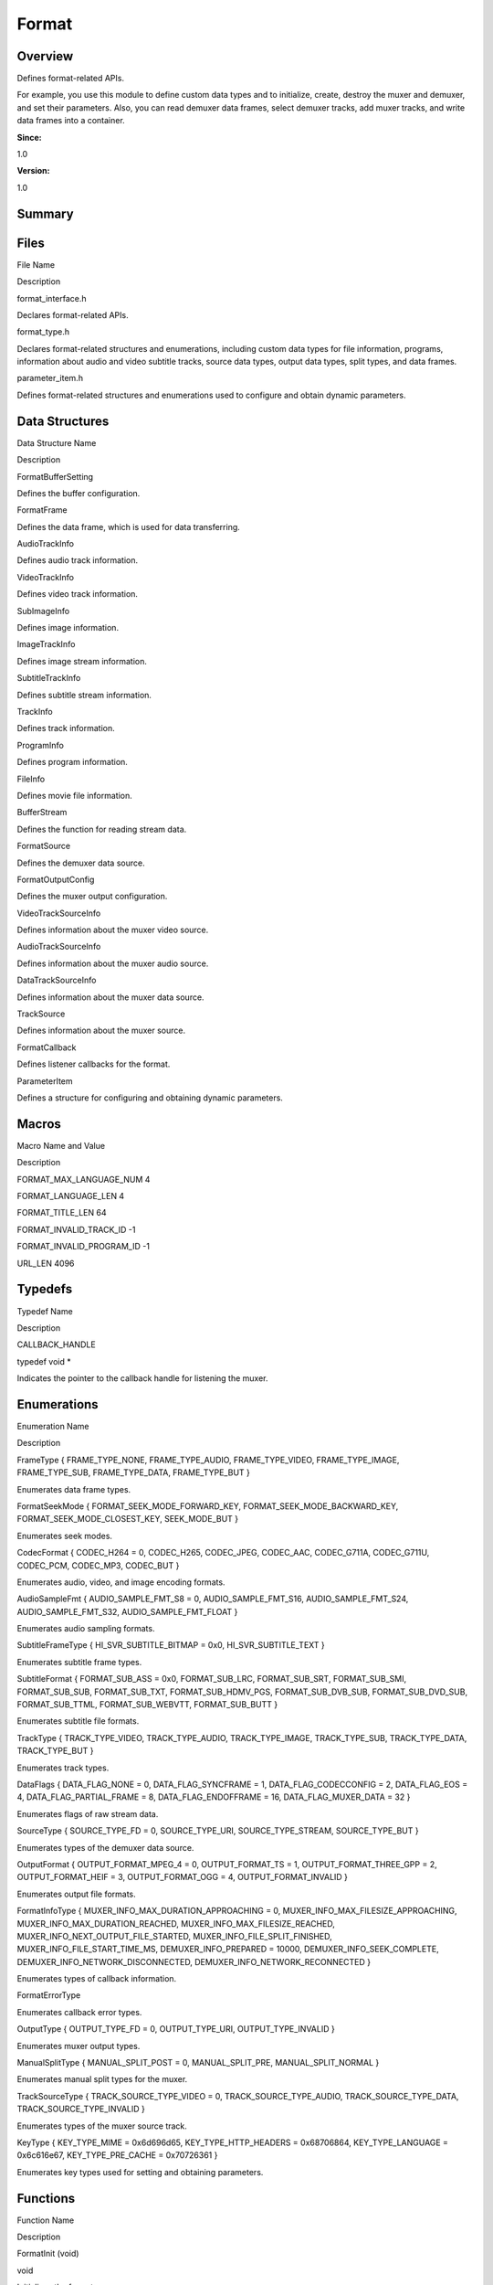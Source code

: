 Format
======

**Overview**\ 
--------------

Defines format-related APIs.

For example, you use this module to define custom data types and to
initialize, create, destroy the muxer and demuxer, and set their
parameters. Also, you can read demuxer data frames, select demuxer
tracks, add muxer tracks, and write data frames into a container.

**Since:**

1.0

**Version:**

1.0

**Summary**\ 
-------------

Files
-----

.. raw:: html

   <table>

.. raw:: html

   <thead align="left">

.. raw:: html

   <tr id="row638214969093521">

.. raw:: html

   <th class="cellrowborder" valign="top" width="50%" id="mcps1.1.3.1.1">

.. raw:: html

   <p id="p247122714093521">

File Name

.. raw:: html

   </p>

.. raw:: html

   </th>

.. raw:: html

   <th class="cellrowborder" valign="top" width="50%" id="mcps1.1.3.1.2">

.. raw:: html

   <p id="p1667622116093521">

Description

.. raw:: html

   </p>

.. raw:: html

   </th>

.. raw:: html

   </tr>

.. raw:: html

   </thead>

.. raw:: html

   <tbody>

.. raw:: html

   <tr id="row2077994214093521">

.. raw:: html

   <td class="cellrowborder" valign="top" width="50%" headers="mcps1.1.3.1.1 ">

.. raw:: html

   <p id="p1959078295093521">

format_interface.h

.. raw:: html

   </p>

.. raw:: html

   </td>

.. raw:: html

   <td class="cellrowborder" valign="top" width="50%" headers="mcps1.1.3.1.2 ">

.. raw:: html

   <p id="p1603799306093521">

Declares format-related APIs.

.. raw:: html

   </p>

.. raw:: html

   </td>

.. raw:: html

   </tr>

.. raw:: html

   <tr id="row676100656093521">

.. raw:: html

   <td class="cellrowborder" valign="top" width="50%" headers="mcps1.1.3.1.1 ">

.. raw:: html

   <p id="p1437007947093521">

format_type.h

.. raw:: html

   </p>

.. raw:: html

   </td>

.. raw:: html

   <td class="cellrowborder" valign="top" width="50%" headers="mcps1.1.3.1.2 ">

.. raw:: html

   <p id="p235441970093521">

Declares format-related structures and enumerations, including custom
data types for file information, programs, information about audio and
video subtitle tracks, source data types, output data types, split
types, and data frames.

.. raw:: html

   </p>

.. raw:: html

   </td>

.. raw:: html

   </tr>

.. raw:: html

   <tr id="row1983780095093521">

.. raw:: html

   <td class="cellrowborder" valign="top" width="50%" headers="mcps1.1.3.1.1 ">

.. raw:: html

   <p id="p1549267639093521">

parameter_item.h

.. raw:: html

   </p>

.. raw:: html

   </td>

.. raw:: html

   <td class="cellrowborder" valign="top" width="50%" headers="mcps1.1.3.1.2 ">

.. raw:: html

   <p id="p90548250093521">

Defines format-related structures and enumerations used to configure and
obtain dynamic parameters.

.. raw:: html

   </p>

.. raw:: html

   </td>

.. raw:: html

   </tr>

.. raw:: html

   </tbody>

.. raw:: html

   </table>

Data Structures
---------------

.. raw:: html

   <table>

.. raw:: html

   <thead align="left">

.. raw:: html

   <tr id="row937732531093521">

.. raw:: html

   <th class="cellrowborder" valign="top" width="50%" id="mcps1.1.3.1.1">

.. raw:: html

   <p id="p853967639093521">

Data Structure Name

.. raw:: html

   </p>

.. raw:: html

   </th>

.. raw:: html

   <th class="cellrowborder" valign="top" width="50%" id="mcps1.1.3.1.2">

.. raw:: html

   <p id="p1496503714093521">

Description

.. raw:: html

   </p>

.. raw:: html

   </th>

.. raw:: html

   </tr>

.. raw:: html

   </thead>

.. raw:: html

   <tbody>

.. raw:: html

   <tr id="row287841140093521">

.. raw:: html

   <td class="cellrowborder" valign="top" width="50%" headers="mcps1.1.3.1.1 ">

.. raw:: html

   <p id="p1365283850093521">

FormatBufferSetting

.. raw:: html

   </p>

.. raw:: html

   </td>

.. raw:: html

   <td class="cellrowborder" valign="top" width="50%" headers="mcps1.1.3.1.2 ">

.. raw:: html

   <p id="p91525837093521">

Defines the buffer configuration.

.. raw:: html

   </p>

.. raw:: html

   </td>

.. raw:: html

   </tr>

.. raw:: html

   <tr id="row1187937624093521">

.. raw:: html

   <td class="cellrowborder" valign="top" width="50%" headers="mcps1.1.3.1.1 ">

.. raw:: html

   <p id="p1003490207093521">

FormatFrame

.. raw:: html

   </p>

.. raw:: html

   </td>

.. raw:: html

   <td class="cellrowborder" valign="top" width="50%" headers="mcps1.1.3.1.2 ">

.. raw:: html

   <p id="p2040661257093521">

Defines the data frame, which is used for data transferring.

.. raw:: html

   </p>

.. raw:: html

   </td>

.. raw:: html

   </tr>

.. raw:: html

   <tr id="row1085316598093521">

.. raw:: html

   <td class="cellrowborder" valign="top" width="50%" headers="mcps1.1.3.1.1 ">

.. raw:: html

   <p id="p1086196194093521">

AudioTrackInfo

.. raw:: html

   </p>

.. raw:: html

   </td>

.. raw:: html

   <td class="cellrowborder" valign="top" width="50%" headers="mcps1.1.3.1.2 ">

.. raw:: html

   <p id="p520928596093521">

Defines audio track information.

.. raw:: html

   </p>

.. raw:: html

   </td>

.. raw:: html

   </tr>

.. raw:: html

   <tr id="row3290813093521">

.. raw:: html

   <td class="cellrowborder" valign="top" width="50%" headers="mcps1.1.3.1.1 ">

.. raw:: html

   <p id="p1067739875093521">

VideoTrackInfo

.. raw:: html

   </p>

.. raw:: html

   </td>

.. raw:: html

   <td class="cellrowborder" valign="top" width="50%" headers="mcps1.1.3.1.2 ">

.. raw:: html

   <p id="p200921807093521">

Defines video track information.

.. raw:: html

   </p>

.. raw:: html

   </td>

.. raw:: html

   </tr>

.. raw:: html

   <tr id="row671099031093521">

.. raw:: html

   <td class="cellrowborder" valign="top" width="50%" headers="mcps1.1.3.1.1 ">

.. raw:: html

   <p id="p1217712984093521">

SubImageInfo

.. raw:: html

   </p>

.. raw:: html

   </td>

.. raw:: html

   <td class="cellrowborder" valign="top" width="50%" headers="mcps1.1.3.1.2 ">

.. raw:: html

   <p id="p227222736093521">

Defines image information.

.. raw:: html

   </p>

.. raw:: html

   </td>

.. raw:: html

   </tr>

.. raw:: html

   <tr id="row1245074283093521">

.. raw:: html

   <td class="cellrowborder" valign="top" width="50%" headers="mcps1.1.3.1.1 ">

.. raw:: html

   <p id="p615586867093521">

ImageTrackInfo

.. raw:: html

   </p>

.. raw:: html

   </td>

.. raw:: html

   <td class="cellrowborder" valign="top" width="50%" headers="mcps1.1.3.1.2 ">

.. raw:: html

   <p id="p813720634093521">

Defines image stream information.

.. raw:: html

   </p>

.. raw:: html

   </td>

.. raw:: html

   </tr>

.. raw:: html

   <tr id="row1709699868093521">

.. raw:: html

   <td class="cellrowborder" valign="top" width="50%" headers="mcps1.1.3.1.1 ">

.. raw:: html

   <p id="p795360768093521">

SubtitleTrackInfo

.. raw:: html

   </p>

.. raw:: html

   </td>

.. raw:: html

   <td class="cellrowborder" valign="top" width="50%" headers="mcps1.1.3.1.2 ">

.. raw:: html

   <p id="p987303772093521">

Defines subtitle stream information.

.. raw:: html

   </p>

.. raw:: html

   </td>

.. raw:: html

   </tr>

.. raw:: html

   <tr id="row1269758060093521">

.. raw:: html

   <td class="cellrowborder" valign="top" width="50%" headers="mcps1.1.3.1.1 ">

.. raw:: html

   <p id="p275159568093521">

TrackInfo

.. raw:: html

   </p>

.. raw:: html

   </td>

.. raw:: html

   <td class="cellrowborder" valign="top" width="50%" headers="mcps1.1.3.1.2 ">

.. raw:: html

   <p id="p780657234093521">

Defines track information.

.. raw:: html

   </p>

.. raw:: html

   </td>

.. raw:: html

   </tr>

.. raw:: html

   <tr id="row488653628093521">

.. raw:: html

   <td class="cellrowborder" valign="top" width="50%" headers="mcps1.1.3.1.1 ">

.. raw:: html

   <p id="p753517072093521">

ProgramInfo

.. raw:: html

   </p>

.. raw:: html

   </td>

.. raw:: html

   <td class="cellrowborder" valign="top" width="50%" headers="mcps1.1.3.1.2 ">

.. raw:: html

   <p id="p1511229383093521">

Defines program information.

.. raw:: html

   </p>

.. raw:: html

   </td>

.. raw:: html

   </tr>

.. raw:: html

   <tr id="row1908008872093521">

.. raw:: html

   <td class="cellrowborder" valign="top" width="50%" headers="mcps1.1.3.1.1 ">

.. raw:: html

   <p id="p1316959594093521">

FileInfo

.. raw:: html

   </p>

.. raw:: html

   </td>

.. raw:: html

   <td class="cellrowborder" valign="top" width="50%" headers="mcps1.1.3.1.2 ">

.. raw:: html

   <p id="p1841659599093521">

Defines movie file information.

.. raw:: html

   </p>

.. raw:: html

   </td>

.. raw:: html

   </tr>

.. raw:: html

   <tr id="row46222188093521">

.. raw:: html

   <td class="cellrowborder" valign="top" width="50%" headers="mcps1.1.3.1.1 ">

.. raw:: html

   <p id="p685413704093521">

BufferStream

.. raw:: html

   </p>

.. raw:: html

   </td>

.. raw:: html

   <td class="cellrowborder" valign="top" width="50%" headers="mcps1.1.3.1.2 ">

.. raw:: html

   <p id="p1319880722093521">

Defines the function for reading stream data.

.. raw:: html

   </p>

.. raw:: html

   </td>

.. raw:: html

   </tr>

.. raw:: html

   <tr id="row1401394108093521">

.. raw:: html

   <td class="cellrowborder" valign="top" width="50%" headers="mcps1.1.3.1.1 ">

.. raw:: html

   <p id="p1242360624093521">

FormatSource

.. raw:: html

   </p>

.. raw:: html

   </td>

.. raw:: html

   <td class="cellrowborder" valign="top" width="50%" headers="mcps1.1.3.1.2 ">

.. raw:: html

   <p id="p731030773093521">

Defines the demuxer data source.

.. raw:: html

   </p>

.. raw:: html

   </td>

.. raw:: html

   </tr>

.. raw:: html

   <tr id="row1877214793093521">

.. raw:: html

   <td class="cellrowborder" valign="top" width="50%" headers="mcps1.1.3.1.1 ">

.. raw:: html

   <p id="p50597532093521">

FormatOutputConfig

.. raw:: html

   </p>

.. raw:: html

   </td>

.. raw:: html

   <td class="cellrowborder" valign="top" width="50%" headers="mcps1.1.3.1.2 ">

.. raw:: html

   <p id="p1774332318093521">

Defines the muxer output configuration.

.. raw:: html

   </p>

.. raw:: html

   </td>

.. raw:: html

   </tr>

.. raw:: html

   <tr id="row1784534222093521">

.. raw:: html

   <td class="cellrowborder" valign="top" width="50%" headers="mcps1.1.3.1.1 ">

.. raw:: html

   <p id="p1434988957093521">

VideoTrackSourceInfo

.. raw:: html

   </p>

.. raw:: html

   </td>

.. raw:: html

   <td class="cellrowborder" valign="top" width="50%" headers="mcps1.1.3.1.2 ">

.. raw:: html

   <p id="p1658927860093521">

Defines information about the muxer video source.

.. raw:: html

   </p>

.. raw:: html

   </td>

.. raw:: html

   </tr>

.. raw:: html

   <tr id="row473380924093521">

.. raw:: html

   <td class="cellrowborder" valign="top" width="50%" headers="mcps1.1.3.1.1 ">

.. raw:: html

   <p id="p237611149093521">

AudioTrackSourceInfo

.. raw:: html

   </p>

.. raw:: html

   </td>

.. raw:: html

   <td class="cellrowborder" valign="top" width="50%" headers="mcps1.1.3.1.2 ">

.. raw:: html

   <p id="p1081000509093521">

Defines information about the muxer audio source.

.. raw:: html

   </p>

.. raw:: html

   </td>

.. raw:: html

   </tr>

.. raw:: html

   <tr id="row2081778612093521">

.. raw:: html

   <td class="cellrowborder" valign="top" width="50%" headers="mcps1.1.3.1.1 ">

.. raw:: html

   <p id="p1256466691093521">

DataTrackSourceInfo

.. raw:: html

   </p>

.. raw:: html

   </td>

.. raw:: html

   <td class="cellrowborder" valign="top" width="50%" headers="mcps1.1.3.1.2 ">

.. raw:: html

   <p id="p1973985708093521">

Defines information about the muxer data source.

.. raw:: html

   </p>

.. raw:: html

   </td>

.. raw:: html

   </tr>

.. raw:: html

   <tr id="row1582909074093521">

.. raw:: html

   <td class="cellrowborder" valign="top" width="50%" headers="mcps1.1.3.1.1 ">

.. raw:: html

   <p id="p155065589093521">

TrackSource

.. raw:: html

   </p>

.. raw:: html

   </td>

.. raw:: html

   <td class="cellrowborder" valign="top" width="50%" headers="mcps1.1.3.1.2 ">

.. raw:: html

   <p id="p742931391093521">

Defines information about the muxer source.

.. raw:: html

   </p>

.. raw:: html

   </td>

.. raw:: html

   </tr>

.. raw:: html

   <tr id="row1964049761093521">

.. raw:: html

   <td class="cellrowborder" valign="top" width="50%" headers="mcps1.1.3.1.1 ">

.. raw:: html

   <p id="p259301225093521">

FormatCallback

.. raw:: html

   </p>

.. raw:: html

   </td>

.. raw:: html

   <td class="cellrowborder" valign="top" width="50%" headers="mcps1.1.3.1.2 ">

.. raw:: html

   <p id="p1798342768093521">

Defines listener callbacks for the format.

.. raw:: html

   </p>

.. raw:: html

   </td>

.. raw:: html

   </tr>

.. raw:: html

   <tr id="row791804825093521">

.. raw:: html

   <td class="cellrowborder" valign="top" width="50%" headers="mcps1.1.3.1.1 ">

.. raw:: html

   <p id="p647591619093521">

ParameterItem

.. raw:: html

   </p>

.. raw:: html

   </td>

.. raw:: html

   <td class="cellrowborder" valign="top" width="50%" headers="mcps1.1.3.1.2 ">

.. raw:: html

   <p id="p823382949093521">

Defines a structure for configuring and obtaining dynamic parameters.

.. raw:: html

   </p>

.. raw:: html

   </td>

.. raw:: html

   </tr>

.. raw:: html

   </tbody>

.. raw:: html

   </table>

Macros
------

.. raw:: html

   <table>

.. raw:: html

   <thead align="left">

.. raw:: html

   <tr id="row1032651165093521">

.. raw:: html

   <th class="cellrowborder" valign="top" width="50%" id="mcps1.1.3.1.1">

.. raw:: html

   <p id="p1356402461093521">

Macro Name and Value

.. raw:: html

   </p>

.. raw:: html

   </th>

.. raw:: html

   <th class="cellrowborder" valign="top" width="50%" id="mcps1.1.3.1.2">

.. raw:: html

   <p id="p835093719093521">

Description

.. raw:: html

   </p>

.. raw:: html

   </th>

.. raw:: html

   </tr>

.. raw:: html

   </thead>

.. raw:: html

   <tbody>

.. raw:: html

   <tr id="row1598104646093521">

.. raw:: html

   <td class="cellrowborder" valign="top" width="50%" headers="mcps1.1.3.1.1 ">

.. raw:: html

   <p id="p221039464093521">

FORMAT_MAX_LANGUAGE_NUM 4

.. raw:: html

   </p>

.. raw:: html

   </td>

.. raw:: html

   <td class="cellrowborder" valign="top" width="50%" headers="mcps1.1.3.1.2 ">

 

.. raw:: html

   </td>

.. raw:: html

   </tr>

.. raw:: html

   <tr id="row1237423426093521">

.. raw:: html

   <td class="cellrowborder" valign="top" width="50%" headers="mcps1.1.3.1.1 ">

.. raw:: html

   <p id="p800664238093521">

FORMAT_LANGUAGE_LEN 4

.. raw:: html

   </p>

.. raw:: html

   </td>

.. raw:: html

   <td class="cellrowborder" valign="top" width="50%" headers="mcps1.1.3.1.2 ">

 

.. raw:: html

   </td>

.. raw:: html

   </tr>

.. raw:: html

   <tr id="row1727782591093521">

.. raw:: html

   <td class="cellrowborder" valign="top" width="50%" headers="mcps1.1.3.1.1 ">

.. raw:: html

   <p id="p1557502555093521">

FORMAT_TITLE_LEN 64

.. raw:: html

   </p>

.. raw:: html

   </td>

.. raw:: html

   <td class="cellrowborder" valign="top" width="50%" headers="mcps1.1.3.1.2 ">

 

.. raw:: html

   </td>

.. raw:: html

   </tr>

.. raw:: html

   <tr id="row449231297093521">

.. raw:: html

   <td class="cellrowborder" valign="top" width="50%" headers="mcps1.1.3.1.1 ">

.. raw:: html

   <p id="p1822443341093521">

FORMAT_INVALID_TRACK_ID -1

.. raw:: html

   </p>

.. raw:: html

   </td>

.. raw:: html

   <td class="cellrowborder" valign="top" width="50%" headers="mcps1.1.3.1.2 ">

 

.. raw:: html

   </td>

.. raw:: html

   </tr>

.. raw:: html

   <tr id="row113730725093521">

.. raw:: html

   <td class="cellrowborder" valign="top" width="50%" headers="mcps1.1.3.1.1 ">

.. raw:: html

   <p id="p1261768047093521">

FORMAT_INVALID_PROGRAM_ID -1

.. raw:: html

   </p>

.. raw:: html

   </td>

.. raw:: html

   <td class="cellrowborder" valign="top" width="50%" headers="mcps1.1.3.1.2 ">

 

.. raw:: html

   </td>

.. raw:: html

   </tr>

.. raw:: html

   <tr id="row1283658340093521">

.. raw:: html

   <td class="cellrowborder" valign="top" width="50%" headers="mcps1.1.3.1.1 ">

.. raw:: html

   <p id="p1067253908093521">

URL_LEN 4096

.. raw:: html

   </p>

.. raw:: html

   </td>

.. raw:: html

   <td class="cellrowborder" valign="top" width="50%" headers="mcps1.1.3.1.2 ">

 

.. raw:: html

   </td>

.. raw:: html

   </tr>

.. raw:: html

   </tbody>

.. raw:: html

   </table>

Typedefs
--------

.. raw:: html

   <table>

.. raw:: html

   <thead align="left">

.. raw:: html

   <tr id="row275828192093521">

.. raw:: html

   <th class="cellrowborder" valign="top" width="50%" id="mcps1.1.3.1.1">

.. raw:: html

   <p id="p1904519834093521">

Typedef Name

.. raw:: html

   </p>

.. raw:: html

   </th>

.. raw:: html

   <th class="cellrowborder" valign="top" width="50%" id="mcps1.1.3.1.2">

.. raw:: html

   <p id="p758921936093521">

Description

.. raw:: html

   </p>

.. raw:: html

   </th>

.. raw:: html

   </tr>

.. raw:: html

   </thead>

.. raw:: html

   <tbody>

.. raw:: html

   <tr id="row556079247093521">

.. raw:: html

   <td class="cellrowborder" valign="top" width="50%" headers="mcps1.1.3.1.1 ">

.. raw:: html

   <p id="p1344956635093521">

CALLBACK_HANDLE

.. raw:: html

   </p>

.. raw:: html

   </td>

.. raw:: html

   <td class="cellrowborder" valign="top" width="50%" headers="mcps1.1.3.1.2 ">

.. raw:: html

   <p id="p1421453848093521">

typedef void \*

.. raw:: html

   </p>

.. raw:: html

   <p id="p423246327093521">

Indicates the pointer to the callback handle for listening the muxer.

.. raw:: html

   </p>

.. raw:: html

   </td>

.. raw:: html

   </tr>

.. raw:: html

   </tbody>

.. raw:: html

   </table>

Enumerations
------------

.. raw:: html

   <table>

.. raw:: html

   <thead align="left">

.. raw:: html

   <tr id="row1456716602093521">

.. raw:: html

   <th class="cellrowborder" valign="top" width="50%" id="mcps1.1.3.1.1">

.. raw:: html

   <p id="p217864040093521">

Enumeration Name

.. raw:: html

   </p>

.. raw:: html

   </th>

.. raw:: html

   <th class="cellrowborder" valign="top" width="50%" id="mcps1.1.3.1.2">

.. raw:: html

   <p id="p1788230645093521">

Description

.. raw:: html

   </p>

.. raw:: html

   </th>

.. raw:: html

   </tr>

.. raw:: html

   </thead>

.. raw:: html

   <tbody>

.. raw:: html

   <tr id="row1146092110093521">

.. raw:: html

   <td class="cellrowborder" valign="top" width="50%" headers="mcps1.1.3.1.1 ">

.. raw:: html

   <p id="p1621857316093521">

FrameType { FRAME_TYPE_NONE, FRAME_TYPE_AUDIO, FRAME_TYPE_VIDEO,
FRAME_TYPE_IMAGE, FRAME_TYPE_SUB, FRAME_TYPE_DATA, FRAME_TYPE_BUT }

.. raw:: html

   </p>

.. raw:: html

   </td>

.. raw:: html

   <td class="cellrowborder" valign="top" width="50%" headers="mcps1.1.3.1.2 ">

.. raw:: html

   <p id="p1281712905093521">

Enumerates data frame types.

.. raw:: html

   </p>

.. raw:: html

   </td>

.. raw:: html

   </tr>

.. raw:: html

   <tr id="row709108317093521">

.. raw:: html

   <td class="cellrowborder" valign="top" width="50%" headers="mcps1.1.3.1.1 ">

.. raw:: html

   <p id="p1050630264093521">

FormatSeekMode { FORMAT_SEEK_MODE_FORWARD_KEY,
FORMAT_SEEK_MODE_BACKWARD_KEY, FORMAT_SEEK_MODE_CLOSEST_KEY,
SEEK_MODE_BUT }

.. raw:: html

   </p>

.. raw:: html

   </td>

.. raw:: html

   <td class="cellrowborder" valign="top" width="50%" headers="mcps1.1.3.1.2 ">

.. raw:: html

   <p id="p1105675189093521">

Enumerates seek modes.

.. raw:: html

   </p>

.. raw:: html

   </td>

.. raw:: html

   </tr>

.. raw:: html

   <tr id="row368991771093521">

.. raw:: html

   <td class="cellrowborder" valign="top" width="50%" headers="mcps1.1.3.1.1 ">

.. raw:: html

   <p id="p474729880093521">

CodecFormat { CODEC_H264 = 0, CODEC_H265, CODEC_JPEG, CODEC_AAC,
CODEC_G711A, CODEC_G711U, CODEC_PCM, CODEC_MP3, CODEC_BUT }

.. raw:: html

   </p>

.. raw:: html

   </td>

.. raw:: html

   <td class="cellrowborder" valign="top" width="50%" headers="mcps1.1.3.1.2 ">

.. raw:: html

   <p id="p745669234093521">

Enumerates audio, video, and image encoding formats.

.. raw:: html

   </p>

.. raw:: html

   </td>

.. raw:: html

   </tr>

.. raw:: html

   <tr id="row1362146568093521">

.. raw:: html

   <td class="cellrowborder" valign="top" width="50%" headers="mcps1.1.3.1.1 ">

.. raw:: html

   <p id="p724930020093521">

AudioSampleFmt { AUDIO_SAMPLE_FMT_S8 = 0, AUDIO_SAMPLE_FMT_S16,
AUDIO_SAMPLE_FMT_S24, AUDIO_SAMPLE_FMT_S32, AUDIO_SAMPLE_FMT_FLOAT }

.. raw:: html

   </p>

.. raw:: html

   </td>

.. raw:: html

   <td class="cellrowborder" valign="top" width="50%" headers="mcps1.1.3.1.2 ">

.. raw:: html

   <p id="p1601216951093521">

Enumerates audio sampling formats.

.. raw:: html

   </p>

.. raw:: html

   </td>

.. raw:: html

   </tr>

.. raw:: html

   <tr id="row337470855093521">

.. raw:: html

   <td class="cellrowborder" valign="top" width="50%" headers="mcps1.1.3.1.1 ">

.. raw:: html

   <p id="p53988292093521">

SubtitleFrameType { HI_SVR_SUBTITLE_BITMAP = 0x0, HI_SVR_SUBTITLE_TEXT }

.. raw:: html

   </p>

.. raw:: html

   </td>

.. raw:: html

   <td class="cellrowborder" valign="top" width="50%" headers="mcps1.1.3.1.2 ">

.. raw:: html

   <p id="p1195175135093521">

Enumerates subtitle frame types.

.. raw:: html

   </p>

.. raw:: html

   </td>

.. raw:: html

   </tr>

.. raw:: html

   <tr id="row1114182104093521">

.. raw:: html

   <td class="cellrowborder" valign="top" width="50%" headers="mcps1.1.3.1.1 ">

.. raw:: html

   <p id="p16034525093521">

SubtitleFormat { FORMAT_SUB_ASS = 0x0, FORMAT_SUB_LRC, FORMAT_SUB_SRT,
FORMAT_SUB_SMI, FORMAT_SUB_SUB, FORMAT_SUB_TXT, FORMAT_SUB_HDMV_PGS,
FORMAT_SUB_DVB_SUB, FORMAT_SUB_DVD_SUB, FORMAT_SUB_TTML,
FORMAT_SUB_WEBVTT, FORMAT_SUB_BUTT }

.. raw:: html

   </p>

.. raw:: html

   </td>

.. raw:: html

   <td class="cellrowborder" valign="top" width="50%" headers="mcps1.1.3.1.2 ">

.. raw:: html

   <p id="p1167567041093521">

Enumerates subtitle file formats.

.. raw:: html

   </p>

.. raw:: html

   </td>

.. raw:: html

   </tr>

.. raw:: html

   <tr id="row267589919093521">

.. raw:: html

   <td class="cellrowborder" valign="top" width="50%" headers="mcps1.1.3.1.1 ">

.. raw:: html

   <p id="p59408838093521">

TrackType { TRACK_TYPE_VIDEO, TRACK_TYPE_AUDIO, TRACK_TYPE_IMAGE,
TRACK_TYPE_SUB, TRACK_TYPE_DATA, TRACK_TYPE_BUT }

.. raw:: html

   </p>

.. raw:: html

   </td>

.. raw:: html

   <td class="cellrowborder" valign="top" width="50%" headers="mcps1.1.3.1.2 ">

.. raw:: html

   <p id="p849035113093521">

Enumerates track types.

.. raw:: html

   </p>

.. raw:: html

   </td>

.. raw:: html

   </tr>

.. raw:: html

   <tr id="row435375912093521">

.. raw:: html

   <td class="cellrowborder" valign="top" width="50%" headers="mcps1.1.3.1.1 ">

.. raw:: html

   <p id="p333813026093521">

DataFlags { DATA_FLAG_NONE = 0, DATA_FLAG_SYNCFRAME = 1,
DATA_FLAG_CODECCONFIG = 2, DATA_FLAG_EOS = 4, DATA_FLAG_PARTIAL_FRAME =
8, DATA_FLAG_ENDOFFRAME = 16, DATA_FLAG_MUXER_DATA = 32 }

.. raw:: html

   </p>

.. raw:: html

   </td>

.. raw:: html

   <td class="cellrowborder" valign="top" width="50%" headers="mcps1.1.3.1.2 ">

.. raw:: html

   <p id="p808038792093521">

Enumerates flags of raw stream data.

.. raw:: html

   </p>

.. raw:: html

   </td>

.. raw:: html

   </tr>

.. raw:: html

   <tr id="row1775607264093521">

.. raw:: html

   <td class="cellrowborder" valign="top" width="50%" headers="mcps1.1.3.1.1 ">

.. raw:: html

   <p id="p493529403093521">

SourceType { SOURCE_TYPE_FD = 0, SOURCE_TYPE_URI, SOURCE_TYPE_STREAM,
SOURCE_TYPE_BUT }

.. raw:: html

   </p>

.. raw:: html

   </td>

.. raw:: html

   <td class="cellrowborder" valign="top" width="50%" headers="mcps1.1.3.1.2 ">

.. raw:: html

   <p id="p1381354528093521">

Enumerates types of the demuxer data source.

.. raw:: html

   </p>

.. raw:: html

   </td>

.. raw:: html

   </tr>

.. raw:: html

   <tr id="row1958608708093521">

.. raw:: html

   <td class="cellrowborder" valign="top" width="50%" headers="mcps1.1.3.1.1 ">

.. raw:: html

   <p id="p749118387093521">

OutputFormat { OUTPUT_FORMAT_MPEG_4 = 0, OUTPUT_FORMAT_TS = 1,
OUTPUT_FORMAT_THREE_GPP = 2, OUTPUT_FORMAT_HEIF = 3, OUTPUT_FORMAT_OGG =
4, OUTPUT_FORMAT_INVALID }

.. raw:: html

   </p>

.. raw:: html

   </td>

.. raw:: html

   <td class="cellrowborder" valign="top" width="50%" headers="mcps1.1.3.1.2 ">

.. raw:: html

   <p id="p1162833644093521">

Enumerates output file formats.

.. raw:: html

   </p>

.. raw:: html

   </td>

.. raw:: html

   </tr>

.. raw:: html

   <tr id="row116504192093521">

.. raw:: html

   <td class="cellrowborder" valign="top" width="50%" headers="mcps1.1.3.1.1 ">

.. raw:: html

   <p id="p408854802093521">

FormatInfoType { MUXER_INFO_MAX_DURATION_APPROACHING = 0,
MUXER_INFO_MAX_FILESIZE_APPROACHING, MUXER_INFO_MAX_DURATION_REACHED,
MUXER_INFO_MAX_FILESIZE_REACHED, MUXER_INFO_NEXT_OUTPUT_FILE_STARTED,
MUXER_INFO_FILE_SPLIT_FINISHED, MUXER_INFO_FILE_START_TIME_MS,
DEMUXER_INFO_PREPARED = 10000, DEMUXER_INFO_SEEK_COMPLETE,
DEMUXER_INFO_NETWORK_DISCONNECTED, DEMUXER_INFO_NETWORK_RECONNECTED }

.. raw:: html

   </p>

.. raw:: html

   </td>

.. raw:: html

   <td class="cellrowborder" valign="top" width="50%" headers="mcps1.1.3.1.2 ">

.. raw:: html

   <p id="p782228268093521">

Enumerates types of callback information.

.. raw:: html

   </p>

.. raw:: html

   </td>

.. raw:: html

   </tr>

.. raw:: html

   <tr id="row1232127687093521">

.. raw:: html

   <td class="cellrowborder" valign="top" width="50%" headers="mcps1.1.3.1.1 ">

.. raw:: html

   <p id="p1763299312093521">

FormatErrorType

.. raw:: html

   </p>

.. raw:: html

   </td>

.. raw:: html

   <td class="cellrowborder" valign="top" width="50%" headers="mcps1.1.3.1.2 ">

.. raw:: html

   <p id="p1180091108093521">

Enumerates callback error types.

.. raw:: html

   </p>

.. raw:: html

   </td>

.. raw:: html

   </tr>

.. raw:: html

   <tr id="row725958705093521">

.. raw:: html

   <td class="cellrowborder" valign="top" width="50%" headers="mcps1.1.3.1.1 ">

.. raw:: html

   <p id="p572939498093521">

OutputType { OUTPUT_TYPE_FD = 0, OUTPUT_TYPE_URI, OUTPUT_TYPE_INVALID }

.. raw:: html

   </p>

.. raw:: html

   </td>

.. raw:: html

   <td class="cellrowborder" valign="top" width="50%" headers="mcps1.1.3.1.2 ">

.. raw:: html

   <p id="p1161668273093521">

Enumerates muxer output types.

.. raw:: html

   </p>

.. raw:: html

   </td>

.. raw:: html

   </tr>

.. raw:: html

   <tr id="row1319827254093521">

.. raw:: html

   <td class="cellrowborder" valign="top" width="50%" headers="mcps1.1.3.1.1 ">

.. raw:: html

   <p id="p1148224368093521">

ManualSplitType { MANUAL_SPLIT_POST = 0, MANUAL_SPLIT_PRE,
MANUAL_SPLIT_NORMAL }

.. raw:: html

   </p>

.. raw:: html

   </td>

.. raw:: html

   <td class="cellrowborder" valign="top" width="50%" headers="mcps1.1.3.1.2 ">

.. raw:: html

   <p id="p1734167380093521">

Enumerates manual split types for the muxer.

.. raw:: html

   </p>

.. raw:: html

   </td>

.. raw:: html

   </tr>

.. raw:: html

   <tr id="row811883861093521">

.. raw:: html

   <td class="cellrowborder" valign="top" width="50%" headers="mcps1.1.3.1.1 ">

.. raw:: html

   <p id="p1525627023093521">

TrackSourceType { TRACK_SOURCE_TYPE_VIDEO = 0, TRACK_SOURCE_TYPE_AUDIO,
TRACK_SOURCE_TYPE_DATA, TRACK_SOURCE_TYPE_INVALID }

.. raw:: html

   </p>

.. raw:: html

   </td>

.. raw:: html

   <td class="cellrowborder" valign="top" width="50%" headers="mcps1.1.3.1.2 ">

.. raw:: html

   <p id="p2071590730093521">

Enumerates types of the muxer source track.

.. raw:: html

   </p>

.. raw:: html

   </td>

.. raw:: html

   </tr>

.. raw:: html

   <tr id="row1424532839093521">

.. raw:: html

   <td class="cellrowborder" valign="top" width="50%" headers="mcps1.1.3.1.1 ">

.. raw:: html

   <p id="p1257347436093521">

KeyType { KEY_TYPE_MIME = 0x6d696d65, KEY_TYPE_HTTP_HEADERS =
0x68706864, KEY_TYPE_LANGUAGE = 0x6c616e67, KEY_TYPE_PRE_CACHE =
0x70726361 }

.. raw:: html

   </p>

.. raw:: html

   </td>

.. raw:: html

   <td class="cellrowborder" valign="top" width="50%" headers="mcps1.1.3.1.2 ">

.. raw:: html

   <p id="p863976279093521">

Enumerates key types used for setting and obtaining parameters.

.. raw:: html

   </p>

.. raw:: html

   </td>

.. raw:: html

   </tr>

.. raw:: html

   </tbody>

.. raw:: html

   </table>

Functions
---------

.. raw:: html

   <table>

.. raw:: html

   <thead align="left">

.. raw:: html

   <tr id="row1719560079093521">

.. raw:: html

   <th class="cellrowborder" valign="top" width="50%" id="mcps1.1.3.1.1">

.. raw:: html

   <p id="p1499655246093521">

Function Name

.. raw:: html

   </p>

.. raw:: html

   </th>

.. raw:: html

   <th class="cellrowborder" valign="top" width="50%" id="mcps1.1.3.1.2">

.. raw:: html

   <p id="p1389957649093521">

Description

.. raw:: html

   </p>

.. raw:: html

   </th>

.. raw:: html

   </tr>

.. raw:: html

   </thead>

.. raw:: html

   <tbody>

.. raw:: html

   <tr id="row859046519093521">

.. raw:: html

   <td class="cellrowborder" valign="top" width="50%" headers="mcps1.1.3.1.1 ">

.. raw:: html

   <p id="p158610810093521">

FormatInit (void)

.. raw:: html

   </p>

.. raw:: html

   </td>

.. raw:: html

   <td class="cellrowborder" valign="top" width="50%" headers="mcps1.1.3.1.2 ">

.. raw:: html

   <p id="p1466079153093521">

void

.. raw:: html

   </p>

.. raw:: html

   <p id="p646592996093521">

Initializes the format.

.. raw:: html

   </p>

.. raw:: html

   </td>

.. raw:: html

   </tr>

.. raw:: html

   <tr id="row1811379226093521">

.. raw:: html

   <td class="cellrowborder" valign="top" width="50%" headers="mcps1.1.3.1.1 ">

.. raw:: html

   <p id="p1550997094093521">

FormatDeInit (void)

.. raw:: html

   </p>

.. raw:: html

   </td>

.. raw:: html

   <td class="cellrowborder" valign="top" width="50%" headers="mcps1.1.3.1.2 ">

.. raw:: html

   <p id="p1001017225093521">

void

.. raw:: html

   </p>

.. raw:: html

   <p id="p898240311093521">

Deinitializes the format.

.. raw:: html

   </p>

.. raw:: html

   </td>

.. raw:: html

   </tr>

.. raw:: html

   <tr id="row692590308093521">

.. raw:: html

   <td class="cellrowborder" valign="top" width="50%" headers="mcps1.1.3.1.1 ">

.. raw:: html

   <p id="p813361837093521">

FormatDemuxerCreate (const FormatSource \*source, void \**handle)

.. raw:: html

   </p>

.. raw:: html

   </td>

.. raw:: html

   <td class="cellrowborder" valign="top" width="50%" headers="mcps1.1.3.1.2 ">

.. raw:: html

   <p id="p234082961093521">

int32_t

.. raw:: html

   </p>

.. raw:: html

   <p id="p1259929089093521">

Creates a demuxer component and returns its context handle.

.. raw:: html

   </p>

.. raw:: html

   </td>

.. raw:: html

   </tr>

.. raw:: html

   <tr id="row331133364093521">

.. raw:: html

   <td class="cellrowborder" valign="top" width="50%" headers="mcps1.1.3.1.1 ">

.. raw:: html

   <p id="p1479482199093521">

FormatDemuxerSetParameter (const void *handle, int32_t trackId, const
ParameterItem*\ metaData, int32_t metaDataCnt)

.. raw:: html

   </p>

.. raw:: html

   </td>

.. raw:: html

   <td class="cellrowborder" valign="top" width="50%" headers="mcps1.1.3.1.2 ">

.. raw:: html

   <p id="p57918253093521">

int32_t

.. raw:: html

   </p>

.. raw:: html

   <p id="p2111307591093521">

Sets demuxer attributes.

.. raw:: html

   </p>

.. raw:: html

   </td>

.. raw:: html

   </tr>

.. raw:: html

   <tr id="row51131790093521">

.. raw:: html

   <td class="cellrowborder" valign="top" width="50%" headers="mcps1.1.3.1.1 ">

.. raw:: html

   <p id="p359032817093521">

FormatDemuxerGetParameter (const void *handle, int32_t trackId,
ParameterItem*\ metaData)

.. raw:: html

   </p>

.. raw:: html

   </td>

.. raw:: html

   <td class="cellrowborder" valign="top" width="50%" headers="mcps1.1.3.1.2 ">

.. raw:: html

   <p id="p621105903093521">

int32_t

.. raw:: html

   </p>

.. raw:: html

   <p id="p108534306093521">

Obtains demuxer attributes.

.. raw:: html

   </p>

.. raw:: html

   </td>

.. raw:: html

   </tr>

.. raw:: html

   <tr id="row1219868785093521">

.. raw:: html

   <td class="cellrowborder" valign="top" width="50%" headers="mcps1.1.3.1.1 ">

.. raw:: html

   <p id="p1581246732093521">

FormatDemuxerSetCallBack (void *handle, const FormatCallback*\ callBack)

.. raw:: html

   </p>

.. raw:: html

   </td>

.. raw:: html

   <td class="cellrowborder" valign="top" width="50%" headers="mcps1.1.3.1.2 ">

.. raw:: html

   <p id="p1845587077093521">

int32_t

.. raw:: html

   </p>

.. raw:: html

   <p id="p962160619093521">

Sets a callback for the demuxer.

.. raw:: html

   </p>

.. raw:: html

   </td>

.. raw:: html

   </tr>

.. raw:: html

   <tr id="row677040066093521">

.. raw:: html

   <td class="cellrowborder" valign="top" width="50%" headers="mcps1.1.3.1.1 ">

.. raw:: html

   <p id="p1452067094093521">

FormatDemuxerSetBufferConfig (void *handle, const
FormatBufferSetting*\ setting)

.. raw:: html

   </p>

.. raw:: html

   </td>

.. raw:: html

   <td class="cellrowborder" valign="top" width="50%" headers="mcps1.1.3.1.2 ">

.. raw:: html

   <p id="p1589293972093521">

int32_t

.. raw:: html

   </p>

.. raw:: html

   <p id="p1998230666093521">

Sets buffer information for the demuxer.

.. raw:: html

   </p>

.. raw:: html

   </td>

.. raw:: html

   </tr>

.. raw:: html

   <tr id="row1625644382093521">

.. raw:: html

   <td class="cellrowborder" valign="top" width="50%" headers="mcps1.1.3.1.1 ">

.. raw:: html

   <p id="p1163961406093521">

FormatDemuxerGetBufferConfig (const void *handle,
FormatBufferSetting*\ setting)

.. raw:: html

   </p>

.. raw:: html

   </td>

.. raw:: html

   <td class="cellrowborder" valign="top" width="50%" headers="mcps1.1.3.1.2 ">

.. raw:: html

   <p id="p1075586504093521">

int32_t

.. raw:: html

   </p>

.. raw:: html

   <p id="p1019243560093521">

Obtains the buffer information of the demuxer.

.. raw:: html

   </p>

.. raw:: html

   </td>

.. raw:: html

   </tr>

.. raw:: html

   <tr id="row581263133093521">

.. raw:: html

   <td class="cellrowborder" valign="top" width="50%" headers="mcps1.1.3.1.1 ">

.. raw:: html

   <p id="p1507115950093521">

FormatDemuxerPrepare (void \*handle)

.. raw:: html

   </p>

.. raw:: html

   </td>

.. raw:: html

   <td class="cellrowborder" valign="top" width="50%" headers="mcps1.1.3.1.2 ">

.. raw:: html

   <p id="p2078002482093521">

int32_t

.. raw:: html

   </p>

.. raw:: html

   <p id="p664098533093521">

Makes preparations for the demuxer.

.. raw:: html

   </p>

.. raw:: html

   </td>

.. raw:: html

   </tr>

.. raw:: html

   <tr id="row1732197718093521">

.. raw:: html

   <td class="cellrowborder" valign="top" width="50%" headers="mcps1.1.3.1.1 ">

.. raw:: html

   <p id="p1108735710093521">

FormatDemuxerGetFileInfo (void *handle, FileInfo*\ info)

.. raw:: html

   </p>

.. raw:: html

   </td>

.. raw:: html

   <td class="cellrowborder" valign="top" width="50%" headers="mcps1.1.3.1.2 ">

.. raw:: html

   <p id="p1944561549093521">

int32_t

.. raw:: html

   </p>

.. raw:: html

   <p id="p1189386484093521">

Obtains the attributes of a media file.

.. raw:: html

   </p>

.. raw:: html

   </td>

.. raw:: html

   </tr>

.. raw:: html

   <tr id="row1421156431093521">

.. raw:: html

   <td class="cellrowborder" valign="top" width="50%" headers="mcps1.1.3.1.1 ">

.. raw:: html

   <p id="p160038344093521">

FormatDemuxerSelectTrack (const void \*handle, int32_t programId,
int32_t trackId)

.. raw:: html

   </p>

.. raw:: html

   </td>

.. raw:: html

   <td class="cellrowborder" valign="top" width="50%" headers="mcps1.1.3.1.2 ">

.. raw:: html

   <p id="p1472728064093521">

int32_t

.. raw:: html

   </p>

.. raw:: html

   <p id="p55569832093521">

Selects a specified media track.

.. raw:: html

   </p>

.. raw:: html

   </td>

.. raw:: html

   </tr>

.. raw:: html

   <tr id="row1880113838093521">

.. raw:: html

   <td class="cellrowborder" valign="top" width="50%" headers="mcps1.1.3.1.1 ">

.. raw:: html

   <p id="p367253246093521">

FormatDemuxerUnselectTrack (const void \*handle, int32_t programId,
int32_t trackId)

.. raw:: html

   </p>

.. raw:: html

   </td>

.. raw:: html

   <td class="cellrowborder" valign="top" width="50%" headers="mcps1.1.3.1.2 ">

.. raw:: html

   <p id="p1238373850093521">

int32_t

.. raw:: html

   </p>

.. raw:: html

   <p id="p260708209093521">

Unselects a specified media track from which the demuxer reads data
frames.

.. raw:: html

   </p>

.. raw:: html

   </td>

.. raw:: html

   </tr>

.. raw:: html

   <tr id="row88687480093521">

.. raw:: html

   <td class="cellrowborder" valign="top" width="50%" headers="mcps1.1.3.1.1 ">

.. raw:: html

   <p id="p1053065715093521">

FormatDemuxerStart (void \*handle)

.. raw:: html

   </p>

.. raw:: html

   </td>

.. raw:: html

   <td class="cellrowborder" valign="top" width="50%" headers="mcps1.1.3.1.2 ">

.. raw:: html

   <p id="p327905445093521">

int32_t

.. raw:: html

   </p>

.. raw:: html

   <p id="p963552498093521">

Starts the demuxer.

.. raw:: html

   </p>

.. raw:: html

   </td>

.. raw:: html

   </tr>

.. raw:: html

   <tr id="row496630091093521">

.. raw:: html

   <td class="cellrowborder" valign="top" width="50%" headers="mcps1.1.3.1.1 ">

.. raw:: html

   <p id="p676323919093521">

FormatDemuxerGetSelectedTrack (const void *handle, int32_t*\ programId,
int32_t trackId[], int32_t \*nums)

.. raw:: html

   </p>

.. raw:: html

   </td>

.. raw:: html

   <td class="cellrowborder" valign="top" width="50%" headers="mcps1.1.3.1.2 ">

.. raw:: html

   <p id="p864237664093521">

int32_t

.. raw:: html

   </p>

.. raw:: html

   <p id="p286873732093521">

Obtains the ID of the media track selected by the demuxer for output.

.. raw:: html

   </p>

.. raw:: html

   </td>

.. raw:: html

   </tr>

.. raw:: html

   <tr id="row1133487224093521">

.. raw:: html

   <td class="cellrowborder" valign="top" width="50%" headers="mcps1.1.3.1.1 ">

.. raw:: html

   <p id="p1620731428093521">

FormatDemuxerReadFrame (const void *handle, FormatFrame*\ frame, int32_t
timeOutMs)

.. raw:: html

   </p>

.. raw:: html

   </td>

.. raw:: html

   <td class="cellrowborder" valign="top" width="50%" headers="mcps1.1.3.1.2 ">

.. raw:: html

   <p id="p734058558093521">

int32_t

.. raw:: html

   </p>

.. raw:: html

   <p id="p1506054494093521">

Reads data frames.

.. raw:: html

   </p>

.. raw:: html

   </td>

.. raw:: html

   </tr>

.. raw:: html

   <tr id="row2028168319093521">

.. raw:: html

   <td class="cellrowborder" valign="top" width="50%" headers="mcps1.1.3.1.1 ">

.. raw:: html

   <p id="p76929873093521">

FormatDemuxerFreeFrame (void *handle, FormatFrame*\ frame)

.. raw:: html

   </p>

.. raw:: html

   </td>

.. raw:: html

   <td class="cellrowborder" valign="top" width="50%" headers="mcps1.1.3.1.2 ">

.. raw:: html

   <p id="p1462293332093521">

int32_t

.. raw:: html

   </p>

.. raw:: html

   <p id="p1649582317093521">

Frees data frames.

.. raw:: html

   </p>

.. raw:: html

   </td>

.. raw:: html

   </tr>

.. raw:: html

   <tr id="row1754629280093521">

.. raw:: html

   <td class="cellrowborder" valign="top" width="50%" headers="mcps1.1.3.1.1 ">

.. raw:: html

   <p id="p1269673606093521">

FormatDemuxerSeek (const void \*handle, int32_t streamIndex, int64_t
timeStampUs, FormatSeekMode mode)

.. raw:: html

   </p>

.. raw:: html

   </td>

.. raw:: html

   <td class="cellrowborder" valign="top" width="50%" headers="mcps1.1.3.1.2 ">

.. raw:: html

   <p id="p508518409093521">

int32_t

.. raw:: html

   </p>

.. raw:: html

   <p id="p484360537093521">

Seeks for a specified position for the demuxer.

.. raw:: html

   </p>

.. raw:: html

   </td>

.. raw:: html

   </tr>

.. raw:: html

   <tr id="row403656741093521">

.. raw:: html

   <td class="cellrowborder" valign="top" width="50%" headers="mcps1.1.3.1.1 ">

.. raw:: html

   <p id="p1836567296093521">

FormatDemuxerStop (void \*handle)

.. raw:: html

   </p>

.. raw:: html

   </td>

.. raw:: html

   <td class="cellrowborder" valign="top" width="50%" headers="mcps1.1.3.1.2 ">

.. raw:: html

   <p id="p1651744877093521">

int32_t

.. raw:: html

   </p>

.. raw:: html

   <p id="p819884744093521">

Stops the demuxer from working.

.. raw:: html

   </p>

.. raw:: html

   </td>

.. raw:: html

   </tr>

.. raw:: html

   <tr id="row167205576093521">

.. raw:: html

   <td class="cellrowborder" valign="top" width="50%" headers="mcps1.1.3.1.1 ">

.. raw:: html

   <p id="p410570327093521">

FormatDemuxerDestory (void \*handle)

.. raw:: html

   </p>

.. raw:: html

   </td>

.. raw:: html

   <td class="cellrowborder" valign="top" width="50%" headers="mcps1.1.3.1.2 ">

.. raw:: html

   <p id="p182575283093521">

int32_t

.. raw:: html

   </p>

.. raw:: html

   <p id="p301481497093521">

Destroys demuxer resources.

.. raw:: html

   </p>

.. raw:: html

   </td>

.. raw:: html

   </tr>

.. raw:: html

   <tr id="row1491814882093521">

.. raw:: html

   <td class="cellrowborder" valign="top" width="50%" headers="mcps1.1.3.1.1 ">

.. raw:: html

   <p id="p1523108479093521">

FormatMuxerCreate (void \**handle, FormatOutputConfig \*outputConfig)

.. raw:: html

   </p>

.. raw:: html

   </td>

.. raw:: html

   <td class="cellrowborder" valign="top" width="50%" headers="mcps1.1.3.1.2 ">

.. raw:: html

   <p id="p1353850247093521">

int32_t

.. raw:: html

   </p>

.. raw:: html

   <p id="p1637412764093521">

Creates a muxer and returns its context handle.

.. raw:: html

   </p>

.. raw:: html

   </td>

.. raw:: html

   </tr>

.. raw:: html

   <tr id="row28465424093521">

.. raw:: html

   <td class="cellrowborder" valign="top" width="50%" headers="mcps1.1.3.1.1 ">

.. raw:: html

   <p id="p495238821093521">

FormatMuxerDestory (const void \*handle)

.. raw:: html

   </p>

.. raw:: html

   </td>

.. raw:: html

   <td class="cellrowborder" valign="top" width="50%" headers="mcps1.1.3.1.2 ">

.. raw:: html

   <p id="p1083851557093521">

int32_t

.. raw:: html

   </p>

.. raw:: html

   <p id="p574140425093521">

Destroys a muxer and release its resources created by calling
FormatMuxerCreate.

.. raw:: html

   </p>

.. raw:: html

   </td>

.. raw:: html

   </tr>

.. raw:: html

   <tr id="row852177305093521">

.. raw:: html

   <td class="cellrowborder" valign="top" width="50%" headers="mcps1.1.3.1.1 ">

.. raw:: html

   <p id="p855014994093521">

FormatMuxerAddTrack (void *handle, const TrackSource*\ trackSource)

.. raw:: html

   </p>

.. raw:: html

   </td>

.. raw:: html

   <td class="cellrowborder" valign="top" width="50%" headers="mcps1.1.3.1.2 ">

.. raw:: html

   <p id="p649850289093521">

int32_t

.. raw:: html

   </p>

.. raw:: html

   <p id="p1804129790093521">

Adds a media track source for the muxer. For details about track
sources, see TrackSource.

.. raw:: html

   </p>

.. raw:: html

   </td>

.. raw:: html

   </tr>

.. raw:: html

   <tr id="row544124608093521">

.. raw:: html

   <td class="cellrowborder" valign="top" width="50%" headers="mcps1.1.3.1.1 ">

.. raw:: html

   <p id="p1061927492093521">

FormatMuxerSetCallBack (void *handle, const FormatCallback*\ callBack)

.. raw:: html

   </p>

.. raw:: html

   </td>

.. raw:: html

   <td class="cellrowborder" valign="top" width="50%" headers="mcps1.1.3.1.2 ">

.. raw:: html

   <p id="p232699723093521">

int32_t

.. raw:: html

   </p>

.. raw:: html

   <p id="p1342771037093521">

Sets a callback for the muxer. For details about the callback, see
FormatCallback.

.. raw:: html

   </p>

.. raw:: html

   </td>

.. raw:: html

   </tr>

.. raw:: html

   <tr id="row1142480063093521">

.. raw:: html

   <td class="cellrowborder" valign="top" width="50%" headers="mcps1.1.3.1.1 ">

.. raw:: html

   <p id="p1060807975093521">

FormatMuxerSetOrientation (void \*handle, int degrees)

.. raw:: html

   </p>

.. raw:: html

   </td>

.. raw:: html

   <td class="cellrowborder" valign="top" width="50%" headers="mcps1.1.3.1.2 ">

.. raw:: html

   <p id="p434888784093521">

int32_t

.. raw:: html

   </p>

.. raw:: html

   <p id="p101681644093521">

Sets the orientation of the video track for the muxer.

.. raw:: html

   </p>

.. raw:: html

   </td>

.. raw:: html

   </tr>

.. raw:: html

   <tr id="row376640218093521">

.. raw:: html

   <td class="cellrowborder" valign="top" width="50%" headers="mcps1.1.3.1.1 ">

.. raw:: html

   <p id="p756079189093521">

FormatMuxerSetLocation (const void \*handle, int latitude, int
longitude)

.. raw:: html

   </p>

.. raw:: html

   </td>

.. raw:: html

   <td class="cellrowborder" valign="top" width="50%" headers="mcps1.1.3.1.2 ">

.. raw:: html

   <p id="p502043158093521">

int32_t

.. raw:: html

   </p>

.. raw:: html

   <p id="p70701905093521">

Sets the geographical information for the output file of the muxer.

.. raw:: html

   </p>

.. raw:: html

   </td>

.. raw:: html

   </tr>

.. raw:: html

   <tr id="row1880303264093521">

.. raw:: html

   <td class="cellrowborder" valign="top" width="50%" headers="mcps1.1.3.1.1 ">

.. raw:: html

   <p id="p1994233454093521">

FormatMuxerSetMaxFileSize (void \*handle, int64_t bytes)

.. raw:: html

   </p>

.. raw:: html

   </td>

.. raw:: html

   <td class="cellrowborder" valign="top" width="50%" headers="mcps1.1.3.1.2 ">

.. raw:: html

   <p id="p1217804614093521">

int32_t

.. raw:: html

   </p>

.. raw:: html

   <p id="p193740414093521">

Sets the maximum size (in bytes) for the output file of the muxer.

.. raw:: html

   </p>

.. raw:: html

   </td>

.. raw:: html

   </tr>

.. raw:: html

   <tr id="row915634191093521">

.. raw:: html

   <td class="cellrowborder" valign="top" width="50%" headers="mcps1.1.3.1.1 ">

.. raw:: html

   <p id="p966199151093521">

FormatMuxerSetMaxFileDuration (void \*handle, int64_t durationUs)

.. raw:: html

   </p>

.. raw:: html

   </td>

.. raw:: html

   <td class="cellrowborder" valign="top" width="50%" headers="mcps1.1.3.1.2 ">

.. raw:: html

   <p id="p979275665093521">

int32_t

.. raw:: html

   </p>

.. raw:: html

   <p id="p1975891033093521">

Sets the maximum duration (in seconds) for the output file.

.. raw:: html

   </p>

.. raw:: html

   </td>

.. raw:: html

   </tr>

.. raw:: html

   <tr id="row1399588307093521">

.. raw:: html

   <td class="cellrowborder" valign="top" width="50%" headers="mcps1.1.3.1.1 ">

.. raw:: html

   <p id="p1333938121093521">

FormatMuxerSetFileSplitDuration (const void \*handle, ManualSplitType
type, int64_t timestampUs, uint32_t durationUs)

.. raw:: html

   </p>

.. raw:: html

   </td>

.. raw:: html

   <td class="cellrowborder" valign="top" width="50%" headers="mcps1.1.3.1.2 ">

.. raw:: html

   <p id="p771112803093521">

int32_t

.. raw:: html

   </p>

.. raw:: html

   <p id="p333133591093521">

Manually splits a file.

.. raw:: html

   </p>

.. raw:: html

   </td>

.. raw:: html

   </tr>

.. raw:: html

   <tr id="row770128984093521">

.. raw:: html

   <td class="cellrowborder" valign="top" width="50%" headers="mcps1.1.3.1.1 ">

.. raw:: html

   <p id="p914405381093521">

FormatMuxerStart (void \*handle)

.. raw:: html

   </p>

.. raw:: html

   </td>

.. raw:: html

   <td class="cellrowborder" valign="top" width="50%" headers="mcps1.1.3.1.2 ">

.. raw:: html

   <p id="p669991615093521">

int32_t

.. raw:: html

   </p>

.. raw:: html

   <p id="p718432015093521">

Starts the muxer.

.. raw:: html

   </p>

.. raw:: html

   </td>

.. raw:: html

   </tr>

.. raw:: html

   <tr id="row1305196220093521">

.. raw:: html

   <td class="cellrowborder" valign="top" width="50%" headers="mcps1.1.3.1.1 ">

.. raw:: html

   <p id="p1466783541093521">

FormatMuxerWriteFrame (const void *handle, const
FormatFrame*\ frameData)

.. raw:: html

   </p>

.. raw:: html

   </td>

.. raw:: html

   <td class="cellrowborder" valign="top" width="50%" headers="mcps1.1.3.1.2 ">

.. raw:: html

   <p id="p59644135093521">

int32_t

.. raw:: html

   </p>

.. raw:: html

   <p id="p1600461512093521">

Writes data frames into the muxer.

.. raw:: html

   </p>

.. raw:: html

   </td>

.. raw:: html

   </tr>

.. raw:: html

   <tr id="row1519741104093521">

.. raw:: html

   <td class="cellrowborder" valign="top" width="50%" headers="mcps1.1.3.1.1 ">

.. raw:: html

   <p id="p1035081221093521">

FormatMuxerSetNextOutputFile (const void \*handle, int32_t fd)

.. raw:: html

   </p>

.. raw:: html

   </td>

.. raw:: html

   <td class="cellrowborder" valign="top" width="50%" headers="mcps1.1.3.1.2 ">

.. raw:: html

   <p id="p1374483493093521">

int32_t

.. raw:: html

   </p>

.. raw:: html

   <p id="p1126769406093521">

Sets the descriptor for the next output file.

.. raw:: html

   </p>

.. raw:: html

   </td>

.. raw:: html

   </tr>

.. raw:: html

   <tr id="row1462486203093521">

.. raw:: html

   <td class="cellrowborder" valign="top" width="50%" headers="mcps1.1.3.1.1 ">

.. raw:: html

   <p id="p1062980499093521">

FormatMuxerStop (const void \*handle, bool block)

.. raw:: html

   </p>

.. raw:: html

   </td>

.. raw:: html

   <td class="cellrowborder" valign="top" width="50%" headers="mcps1.1.3.1.2 ">

.. raw:: html

   <p id="p1056445150093521">

int32_t

.. raw:: html

   </p>

.. raw:: html

   <p id="p740669376093521">

Stops the muxer that was started by calling FormatMuxerStart.

.. raw:: html

   </p>

.. raw:: html

   </td>

.. raw:: html

   </tr>

.. raw:: html

   <tr id="row1649355356093521">

.. raw:: html

   <td class="cellrowborder" valign="top" width="50%" headers="mcps1.1.3.1.1 ">

.. raw:: html

   <p id="p251126297093521">

FormatMuxerSetParameter (void *handle, int32_t trackId, const
ParameterItem*\ item, int32_t itemNum)

.. raw:: html

   </p>

.. raw:: html

   </td>

.. raw:: html

   <td class="cellrowborder" valign="top" width="50%" headers="mcps1.1.3.1.2 ">

.. raw:: html

   <p id="p2082779476093521">

int32_t

.. raw:: html

   </p>

.. raw:: html

   <p id="p352556141093521">

Sets muxer attributes.

.. raw:: html

   </p>

.. raw:: html

   </td>

.. raw:: html

   </tr>

.. raw:: html

   <tr id="row1659055422093521">

.. raw:: html

   <td class="cellrowborder" valign="top" width="50%" headers="mcps1.1.3.1.1 ">

.. raw:: html

   <p id="p90075810093521">

FormatMuxerGetParameter (void *handle, int32_t trackId,
ParameterItem*\ item, int32_t itemNum)

.. raw:: html

   </p>

.. raw:: html

   </td>

.. raw:: html

   <td class="cellrowborder" valign="top" width="50%" headers="mcps1.1.3.1.2 ">

.. raw:: html

   <p id="p1217885946093521">

int32_t

.. raw:: html

   </p>

.. raw:: html

   <p id="p1748397282093521">

Obtains muxer attributes.

.. raw:: html

   </p>

.. raw:: html

   </td>

.. raw:: html

   </tr>

.. raw:: html

   </tbody>

.. raw:: html

   </table>

**Details**\ 
-------------

**Macro Definition Documentation**\ 
------------------------------------

FORMAT_INVALID_PROGRAM_ID
-------------------------

::

   #define FORMAT_INVALID_PROGRAM_ID   -1

**Description:**

Indicates an invalid program ID.

FORMAT_INVALID_TRACK_ID
-----------------------

::

   #define FORMAT_INVALID_TRACK_ID   -1

**Description:**

Indicates an invalid track ID.

FORMAT_LANGUAGE_LEN
-------------------

::

   #define FORMAT_LANGUAGE_LEN   4

**Description:**

Indicates the number of characters contained in the language
description.

FORMAT_MAX_LANGUAGE_NUM
-----------------------

::

   #define FORMAT_MAX_LANGUAGE_NUM   4

**Description:**

Indicates the number of languages in the subtitle file.

FORMAT_TITLE_LEN
----------------

::

   #define FORMAT_TITLE_LEN   64

**Description:**

Indicates the number of title characters.

URL_LEN
-------

::

   #define URL_LEN   4096

**Description:**

Indicates the URL length.

**Typedef Documentation**\ 
---------------------------

CALLBACK_HANDLE
---------------

::

   typedef void* [CALLBACK_HANDLE](format.rst#gab928f39c359734527bda3fd160f89331)

**Description:**

Indicates the pointer to the callback handle for listening the muxer.

**Enumeration Type Documentation**\ 
------------------------------------

AudioSampleFmt
--------------

::

   enum [AudioSampleFmt](format.rst#gadf0700999998f587f0017c4d02977b22)

**Description:**

Enumerates audio sampling formats.

.. raw:: html

   <table>

.. raw:: html

   <thead align="left">

.. raw:: html

   <tr id="row995313103093521">

.. raw:: html

   <th class="cellrowborder" valign="top" width="50%" id="mcps1.1.3.1.1">

.. raw:: html

   <p id="p1414905922093521">

Enumerator

.. raw:: html

   </p>

.. raw:: html

   </th>

.. raw:: html

   <th class="cellrowborder" valign="top" width="50%" id="mcps1.1.3.1.2">

.. raw:: html

   <p id="p825449265093521">

Description

.. raw:: html

   </p>

.. raw:: html

   </th>

.. raw:: html

   </tr>

.. raw:: html

   </thead>

.. raw:: html

   <tbody>

.. raw:: html

   <tr id="row142652456093521">

.. raw:: html

   <td class="cellrowborder" valign="top" width="50%" headers="mcps1.1.3.1.1 ">

AUDIO_SAMPLE_FMT_S8

.. raw:: html

   </td>

.. raw:: html

   <td class="cellrowborder" valign="top" width="50%" headers="mcps1.1.3.1.2 ">

.. raw:: html

   <p id="p1257877867093521">

8-bit integer for a single sample

.. raw:: html

   </p>

.. raw:: html

   </td>

.. raw:: html

   </tr>

.. raw:: html

   <tr id="row241666779093521">

.. raw:: html

   <td class="cellrowborder" valign="top" width="50%" headers="mcps1.1.3.1.1 ">

AUDIO_SAMPLE_FMT_S16

.. raw:: html

   </td>

.. raw:: html

   <td class="cellrowborder" valign="top" width="50%" headers="mcps1.1.3.1.2 ">

.. raw:: html

   <p id="p1789108074093521">

16-bit integer for a single sample

.. raw:: html

   </p>

.. raw:: html

   </td>

.. raw:: html

   </tr>

.. raw:: html

   <tr id="row780110453093521">

.. raw:: html

   <td class="cellrowborder" valign="top" width="50%" headers="mcps1.1.3.1.1 ">

AUDIO_SAMPLE_FMT_S24

.. raw:: html

   </td>

.. raw:: html

   <td class="cellrowborder" valign="top" width="50%" headers="mcps1.1.3.1.2 ">

.. raw:: html

   <p id="p1687836901093521">

24-bit integer for a single sample

.. raw:: html

   </p>

.. raw:: html

   </td>

.. raw:: html

   </tr>

.. raw:: html

   <tr id="row384646312093521">

.. raw:: html

   <td class="cellrowborder" valign="top" width="50%" headers="mcps1.1.3.1.1 ">

AUDIO_SAMPLE_FMT_S32

.. raw:: html

   </td>

.. raw:: html

   <td class="cellrowborder" valign="top" width="50%" headers="mcps1.1.3.1.2 ">

.. raw:: html

   <p id="p395537646093521">

32-bit integer for a single sample

.. raw:: html

   </p>

.. raw:: html

   </td>

.. raw:: html

   </tr>

.. raw:: html

   <tr id="row1466358585093521">

.. raw:: html

   <td class="cellrowborder" valign="top" width="50%" headers="mcps1.1.3.1.1 ">

AUDIO_SAMPLE_FMT_FLOAT

.. raw:: html

   </td>

.. raw:: html

   <td class="cellrowborder" valign="top" width="50%" headers="mcps1.1.3.1.2 ">

.. raw:: html

   <p id="p27517539093521">

Single-precision floating point number for a single sample

.. raw:: html

   </p>

.. raw:: html

   </td>

.. raw:: html

   </tr>

.. raw:: html

   </tbody>

.. raw:: html

   </table>

CodecFormat
-----------

::

   enum [CodecFormat](format.rst#gaf7ed135f15d4b218d41705bac0122ba7)

**Description:**

Enumerates audio, video, and image encoding formats.

.. raw:: html

   <table>

.. raw:: html

   <thead align="left">

.. raw:: html

   <tr id="row514391967093521">

.. raw:: html

   <th class="cellrowborder" valign="top" width="50%" id="mcps1.1.3.1.1">

.. raw:: html

   <p id="p463646786093521">

Enumerator

.. raw:: html

   </p>

.. raw:: html

   </th>

.. raw:: html

   <th class="cellrowborder" valign="top" width="50%" id="mcps1.1.3.1.2">

.. raw:: html

   <p id="p538901090093521">

Description

.. raw:: html

   </p>

.. raw:: html

   </th>

.. raw:: html

   </tr>

.. raw:: html

   </thead>

.. raw:: html

   <tbody>

.. raw:: html

   <tr id="row499685312093521">

.. raw:: html

   <td class="cellrowborder" valign="top" width="50%" headers="mcps1.1.3.1.1 ">

CODEC_H264

.. raw:: html

   </td>

.. raw:: html

   <td class="cellrowborder" valign="top" width="50%" headers="mcps1.1.3.1.2 ">

.. raw:: html

   <p id="p1543988183093521">

H264 or AVC

.. raw:: html

   </p>

.. raw:: html

   </td>

.. raw:: html

   </tr>

.. raw:: html

   <tr id="row1092418994093521">

.. raw:: html

   <td class="cellrowborder" valign="top" width="50%" headers="mcps1.1.3.1.1 ">

CODEC_H265

.. raw:: html

   </td>

.. raw:: html

   <td class="cellrowborder" valign="top" width="50%" headers="mcps1.1.3.1.2 ">

.. raw:: html

   <p id="p1554768152093521">

H265 or HEVC

.. raw:: html

   </p>

.. raw:: html

   </td>

.. raw:: html

   </tr>

.. raw:: html

   <tr id="row709084506093521">

.. raw:: html

   <td class="cellrowborder" valign="top" width="50%" headers="mcps1.1.3.1.1 ">

CODEC_JPEG

.. raw:: html

   </td>

.. raw:: html

   <td class="cellrowborder" valign="top" width="50%" headers="mcps1.1.3.1.2 ">

.. raw:: html

   <p id="p1653141955093521">

JPEG

.. raw:: html

   </p>

.. raw:: html

   </td>

.. raw:: html

   </tr>

.. raw:: html

   <tr id="row1846765727093521">

.. raw:: html

   <td class="cellrowborder" valign="top" width="50%" headers="mcps1.1.3.1.1 ">

CODEC_AAC

.. raw:: html

   </td>

.. raw:: html

   <td class="cellrowborder" valign="top" width="50%" headers="mcps1.1.3.1.2 ">

.. raw:: html

   <p id="p1764458286093521">

AAC

.. raw:: html

   </p>

.. raw:: html

   </td>

.. raw:: html

   </tr>

.. raw:: html

   <tr id="row2090088587093521">

.. raw:: html

   <td class="cellrowborder" valign="top" width="50%" headers="mcps1.1.3.1.1 ">

CODEC_G711A

.. raw:: html

   </td>

.. raw:: html

   <td class="cellrowborder" valign="top" width="50%" headers="mcps1.1.3.1.2 ">

.. raw:: html

   <p id="p971715022093521">

G711A

.. raw:: html

   </p>

.. raw:: html

   </td>

.. raw:: html

   </tr>

.. raw:: html

   <tr id="row1114102458093521">

.. raw:: html

   <td class="cellrowborder" valign="top" width="50%" headers="mcps1.1.3.1.1 ">

CODEC_G711U

.. raw:: html

   </td>

.. raw:: html

   <td class="cellrowborder" valign="top" width="50%" headers="mcps1.1.3.1.2 ">

.. raw:: html

   <p id="p1803051484093521">

G711u

.. raw:: html

   </p>

.. raw:: html

   </td>

.. raw:: html

   </tr>

.. raw:: html

   <tr id="row1977463941093521">

.. raw:: html

   <td class="cellrowborder" valign="top" width="50%" headers="mcps1.1.3.1.1 ">

CODEC_PCM

.. raw:: html

   </td>

.. raw:: html

   <td class="cellrowborder" valign="top" width="50%" headers="mcps1.1.3.1.2 ">

.. raw:: html

   <p id="p1350528423093521">

PCM

.. raw:: html

   </p>

.. raw:: html

   </td>

.. raw:: html

   </tr>

.. raw:: html

   <tr id="row1069486894093521">

.. raw:: html

   <td class="cellrowborder" valign="top" width="50%" headers="mcps1.1.3.1.1 ">

CODEC_MP3

.. raw:: html

   </td>

.. raw:: html

   <td class="cellrowborder" valign="top" width="50%" headers="mcps1.1.3.1.2 ">

.. raw:: html

   <p id="p1331158148093521">

MP3

.. raw:: html

   </p>

.. raw:: html

   </td>

.. raw:: html

   </tr>

.. raw:: html

   <tr id="row445487857093521">

.. raw:: html

   <td class="cellrowborder" valign="top" width="50%" headers="mcps1.1.3.1.1 ">

CODEC_BUT

.. raw:: html

   </td>

.. raw:: html

   <td class="cellrowborder" valign="top" width="50%" headers="mcps1.1.3.1.2 ">

.. raw:: html

   <p id="p1386672946093521">

Undefined format

.. raw:: html

   </p>

.. raw:: html

   </td>

.. raw:: html

   </tr>

.. raw:: html

   </tbody>

.. raw:: html

   </table>

DataFlags
---------

::

   enum [DataFlags](format.rst#gacff079fdf8427c743f9197ea5be33a7f)

**Description:**

Enumerates flags of raw stream data.

.. raw:: html

   <table>

.. raw:: html

   <thead align="left">

.. raw:: html

   <tr id="row1475559647093521">

.. raw:: html

   <th class="cellrowborder" valign="top" width="50%" id="mcps1.1.3.1.1">

.. raw:: html

   <p id="p1139927798093521">

Enumerator

.. raw:: html

   </p>

.. raw:: html

   </th>

.. raw:: html

   <th class="cellrowborder" valign="top" width="50%" id="mcps1.1.3.1.2">

.. raw:: html

   <p id="p1742020083093521">

Description

.. raw:: html

   </p>

.. raw:: html

   </th>

.. raw:: html

   </tr>

.. raw:: html

   </thead>

.. raw:: html

   <tbody>

.. raw:: html

   <tr id="row609296170093521">

.. raw:: html

   <td class="cellrowborder" valign="top" width="50%" headers="mcps1.1.3.1.1 ">

DATA_FLAG_NONE

.. raw:: html

   </td>

.. raw:: html

   <td class="cellrowborder" valign="top" width="50%" headers="mcps1.1.3.1.2 ">

.. raw:: html

   <p id="p1913419081093521">

None

.. raw:: html

   </p>

.. raw:: html

   </td>

.. raw:: html

   </tr>

.. raw:: html

   <tr id="row1473389835093521">

.. raw:: html

   <td class="cellrowborder" valign="top" width="50%" headers="mcps1.1.3.1.1 ">

DATA_FLAG_SYNCFRAME

.. raw:: html

   </td>

.. raw:: html

   <td class="cellrowborder" valign="top" width="50%" headers="mcps1.1.3.1.2 ">

.. raw:: html

   <p id="p46732691093521">

Synchronization frame

.. raw:: html

   </p>

.. raw:: html

   </td>

.. raw:: html

   </tr>

.. raw:: html

   <tr id="row230562051093521">

.. raw:: html

   <td class="cellrowborder" valign="top" width="50%" headers="mcps1.1.3.1.1 ">

DATA_FLAG_CODECCONFIG

.. raw:: html

   </td>

.. raw:: html

   <td class="cellrowborder" valign="top" width="50%" headers="mcps1.1.3.1.2 ">

.. raw:: html

   <p id="p1012502667093521">

Codec configuration information

.. raw:: html

   </p>

.. raw:: html

   </td>

.. raw:: html

   </tr>

.. raw:: html

   <tr id="row1612947259093521">

.. raw:: html

   <td class="cellrowborder" valign="top" width="50%" headers="mcps1.1.3.1.1 ">

DATA_FLAG_EOS

.. raw:: html

   </td>

.. raw:: html

   <td class="cellrowborder" valign="top" width="50%" headers="mcps1.1.3.1.2 ">

.. raw:: html

   <p id="p1984063168093521">

End of a single stream

.. raw:: html

   </p>

.. raw:: html

   </td>

.. raw:: html

   </tr>

.. raw:: html

   <tr id="row2098979085093521">

.. raw:: html

   <td class="cellrowborder" valign="top" width="50%" headers="mcps1.1.3.1.1 ">

DATA_FLAG_PARTIAL_FRAME

.. raw:: html

   </td>

.. raw:: html

   <td class="cellrowborder" valign="top" width="50%" headers="mcps1.1.3.1.2 ">

.. raw:: html

   <p id="p1831628170093521">

Partial synchronization frame. This flag is used for multiple segments
(except for the last one) into which a single frame is divided.

.. raw:: html

   </p>

.. raw:: html

   </td>

.. raw:: html

   </tr>

.. raw:: html

   <tr id="row285435004093521">

.. raw:: html

   <td class="cellrowborder" valign="top" width="50%" headers="mcps1.1.3.1.1 ">

DATA_FLAG_ENDOFFRAME

.. raw:: html

   </td>

.. raw:: html

   <td class="cellrowborder" valign="top" width="50%" headers="mcps1.1.3.1.2 ">

.. raw:: html

   <p id="p833444118093521">

End of a frame. This flag is used in pair with DATA_FLAG_PARTIAL_FRAME
for the last segment of the frame.

.. raw:: html

   </p>

.. raw:: html

   </td>

.. raw:: html

   </tr>

.. raw:: html

   <tr id="row278471952093521">

.. raw:: html

   <td class="cellrowborder" valign="top" width="50%" headers="mcps1.1.3.1.1 ">

DATA_FLAG_MUXER_DATA

.. raw:: html

   </td>

.. raw:: html

   <td class="cellrowborder" valign="top" width="50%" headers="mcps1.1.3.1.2 ">

.. raw:: html

   <p id="p384267497093521">

Encapsulated data with its container

.. raw:: html

   </p>

.. raw:: html

   </td>

.. raw:: html

   </tr>

.. raw:: html

   </tbody>

.. raw:: html

   </table>

FormatErrorType
---------------

::

   enum [FormatErrorType](format.rst#ga31e7fcf42722fa15e4e5489c2fef9092)

**Description:**

Enumerates callback error types.

FormatInfoType
--------------

::

   enum [FormatInfoType](format.rst#ga6f00342925d3d5e586c76f8695985cad)

**Description:**

Enumerates types of callback information.

.. raw:: html

   <table>

.. raw:: html

   <thead align="left">

.. raw:: html

   <tr id="row264059071093521">

.. raw:: html

   <th class="cellrowborder" valign="top" width="50%" id="mcps1.1.3.1.1">

.. raw:: html

   <p id="p204214856093521">

Enumerator

.. raw:: html

   </p>

.. raw:: html

   </th>

.. raw:: html

   <th class="cellrowborder" valign="top" width="50%" id="mcps1.1.3.1.2">

.. raw:: html

   <p id="p1267901941093521">

Description

.. raw:: html

   </p>

.. raw:: html

   </th>

.. raw:: html

   </tr>

.. raw:: html

   </thead>

.. raw:: html

   <tbody>

.. raw:: html

   <tr id="row888097793093521">

.. raw:: html

   <td class="cellrowborder" valign="top" width="50%" headers="mcps1.1.3.1.1 ">

MUXER_INFO_MAX_DURATION_APPROACHING

.. raw:: html

   </td>

.. raw:: html

   <td class="cellrowborder" valign="top" width="50%" headers="mcps1.1.3.1.2 ">

.. raw:: html

   <p id="p268141386093521">

The capturing duration is reaching the threshold specified by
FormatMuxerSetMaxFileDuration. This information is reported when only
one second or 10% is left to reach the allowed duration.

.. raw:: html

   </p>

.. raw:: html

   </td>

.. raw:: html

   </tr>

.. raw:: html

   <tr id="row456790013093521">

.. raw:: html

   <td class="cellrowborder" valign="top" width="50%" headers="mcps1.1.3.1.1 ">

MUXER_INFO_MAX_FILESIZE_APPROACHING

.. raw:: html

   </td>

.. raw:: html

   <td class="cellrowborder" valign="top" width="50%" headers="mcps1.1.3.1.2 ">

.. raw:: html

   <p id="p301792517093521">

The captured file size is reaching the threshold specified by
FormatMuxerSetMaxFileSize. This information is reported when only 100 KB
or 10% is left to reach the allowed size.

.. raw:: html

   </p>

.. raw:: html

   </td>

.. raw:: html

   </tr>

.. raw:: html

   <tr id="row2050673571093521">

.. raw:: html

   <td class="cellrowborder" valign="top" width="50%" headers="mcps1.1.3.1.1 ">

MUXER_INFO_MAX_DURATION_REACHED

.. raw:: html

   </td>

.. raw:: html

   <td class="cellrowborder" valign="top" width="50%" headers="mcps1.1.3.1.2 ">

.. raw:: html

   <p id="p2005504051093521">

The capturing duration reached the threshold specified by
FormatMuxerSetMaxFileDuration, and the capturing is ended. If the file
is set by a file descriptor, the caller needs to close the file.

.. raw:: html

   </p>

.. raw:: html

   </td>

.. raw:: html

   </tr>

.. raw:: html

   <tr id="row2090836213093521">

.. raw:: html

   <td class="cellrowborder" valign="top" width="50%" headers="mcps1.1.3.1.1 ">

MUXER_INFO_MAX_FILESIZE_REACHED

.. raw:: html

   </td>

.. raw:: html

   <td class="cellrowborder" valign="top" width="50%" headers="mcps1.1.3.1.2 ">

.. raw:: html

   <p id="p1587908724093521">

The captured file size reached the threshold specified by
FormatMuxerSetMaxFileSize, and the capturing is ended. If the file is
set by a file descriptor, the caller needs to close the file.

.. raw:: html

   </p>

.. raw:: html

   </td>

.. raw:: html

   </tr>

.. raw:: html

   <tr id="row160837749093521">

.. raw:: html

   <td class="cellrowborder" valign="top" width="50%" headers="mcps1.1.3.1.1 ">

MUXER_INFO_NEXT_OUTPUT_FILE_STARTED

.. raw:: html

   </td>

.. raw:: html

   <td class="cellrowborder" valign="top" width="50%" headers="mcps1.1.3.1.2 ">

.. raw:: html

   <p id="p898127442093521">

The capturing started for the next output file.

.. raw:: html

   </p>

.. raw:: html

   </td>

.. raw:: html

   </tr>

.. raw:: html

   <tr id="row986400207093521">

.. raw:: html

   <td class="cellrowborder" valign="top" width="50%" headers="mcps1.1.3.1.1 ">

MUXER_INFO_FILE_SPLIT_FINISHED

.. raw:: html

   </td>

.. raw:: html

   <td class="cellrowborder" valign="top" width="50%" headers="mcps1.1.3.1.2 ">

.. raw:: html

   <p id="p940191868093521">

Manual file split is completed.

.. raw:: html

   </p>

.. raw:: html

   </td>

.. raw:: html

   </tr>

.. raw:: html

   <tr id="row1944192314093521">

.. raw:: html

   <td class="cellrowborder" valign="top" width="50%" headers="mcps1.1.3.1.1 ">

MUXER_INFO_FILE_START_TIME_MS

.. raw:: html

   </td>

.. raw:: html

   <td class="cellrowborder" valign="top" width="50%" headers="mcps1.1.3.1.2 ">

.. raw:: html

   <p id="p845426130093521">

Start time of the captured file

.. raw:: html

   </p>

.. raw:: html

   </td>

.. raw:: html

   </tr>

.. raw:: html

   <tr id="row1846348047093521">

.. raw:: html

   <td class="cellrowborder" valign="top" width="50%" headers="mcps1.1.3.1.1 ">

DEMUXER_INFO_PREPARED

.. raw:: html

   </td>

.. raw:: html

   <td class="cellrowborder" valign="top" width="50%" headers="mcps1.1.3.1.2 ">

.. raw:: html

   <p id="p1444840561093521">

The prepare function is asynchronously executed. This information is
reported after the execution is complete.

.. raw:: html

   </p>

.. raw:: html

   </td>

.. raw:: html

   </tr>

.. raw:: html

   <tr id="row15371093093521">

.. raw:: html

   <td class="cellrowborder" valign="top" width="50%" headers="mcps1.1.3.1.1 ">

DEMUXER_INFO_SEEK_COMPLETE

.. raw:: html

   </td>

.. raw:: html

   <td class="cellrowborder" valign="top" width="50%" headers="mcps1.1.3.1.2 ">

.. raw:: html

   <p id="p111784993093521">

The seek function is asynchronously executed. This information is
reported after the execution is complete.

.. raw:: html

   </p>

.. raw:: html

   </td>

.. raw:: html

   </tr>

.. raw:: html

   <tr id="row672883370093521">

.. raw:: html

   <td class="cellrowborder" valign="top" width="50%" headers="mcps1.1.3.1.1 ">

DEMUXER_INFO_NETWORK_DISCONNECTED

.. raw:: html

   </td>

.. raw:: html

   <td class="cellrowborder" valign="top" width="50%" headers="mcps1.1.3.1.2 ">

.. raw:: html

   <p id="p2056675389093521">

The network is disconnected during network playback.

.. raw:: html

   </p>

.. raw:: html

   </td>

.. raw:: html

   </tr>

.. raw:: html

   <tr id="row2119448927093521">

.. raw:: html

   <td class="cellrowborder" valign="top" width="50%" headers="mcps1.1.3.1.1 ">

DEMUXER_INFO_NETWORK_RECONNECTED

.. raw:: html

   </td>

.. raw:: html

   <td class="cellrowborder" valign="top" width="50%" headers="mcps1.1.3.1.2 ">

.. raw:: html

   <p id="p972685301093521">

The network is automatically reconnected during network playback.

.. raw:: html

   </p>

.. raw:: html

   </td>

.. raw:: html

   </tr>

.. raw:: html

   </tbody>

.. raw:: html

   </table>

FormatSeekMode
--------------

::

   enum [FormatSeekMode](format.rst#ga14aa9d18a71eff4a0b70f748f0377c94)

**Description:**

Enumerates seek modes.

.. raw:: html

   <table>

.. raw:: html

   <thead align="left">

.. raw:: html

   <tr id="row1339621874093521">

.. raw:: html

   <th class="cellrowborder" valign="top" width="50%" id="mcps1.1.3.1.1">

.. raw:: html

   <p id="p1808974563093521">

Enumerator

.. raw:: html

   </p>

.. raw:: html

   </th>

.. raw:: html

   <th class="cellrowborder" valign="top" width="50%" id="mcps1.1.3.1.2">

.. raw:: html

   <p id="p1582882632093521">

Description

.. raw:: html

   </p>

.. raw:: html

   </th>

.. raw:: html

   </tr>

.. raw:: html

   </thead>

.. raw:: html

   <tbody>

.. raw:: html

   <tr id="row780323944093521">

.. raw:: html

   <td class="cellrowborder" valign="top" width="50%" headers="mcps1.1.3.1.1 ">

FORMAT_SEEK_MODE_FORWARD_KEY

.. raw:: html

   </td>

.. raw:: html

   <td class="cellrowborder" valign="top" width="50%" headers="mcps1.1.3.1.2 ">

.. raw:: html

   <p id="p1763467037093521">

Seeks forwards for the keyframe closest to specified position.

.. raw:: html

   </p>

.. raw:: html

   </td>

.. raw:: html

   </tr>

.. raw:: html

   <tr id="row199795335093521">

.. raw:: html

   <td class="cellrowborder" valign="top" width="50%" headers="mcps1.1.3.1.1 ">

FORMAT_SEEK_MODE_BACKWARD_KEY

.. raw:: html

   </td>

.. raw:: html

   <td class="cellrowborder" valign="top" width="50%" headers="mcps1.1.3.1.2 ">

.. raw:: html

   <p id="p946931078093521">

Seeks backwards for the keyframe closest to specified position.

.. raw:: html

   </p>

.. raw:: html

   </td>

.. raw:: html

   </tr>

.. raw:: html

   <tr id="row520604414093521">

.. raw:: html

   <td class="cellrowborder" valign="top" width="50%" headers="mcps1.1.3.1.1 ">

FORMAT_SEEK_MODE_CLOSEST_KEY

.. raw:: html

   </td>

.. raw:: html

   <td class="cellrowborder" valign="top" width="50%" headers="mcps1.1.3.1.2 ">

.. raw:: html

   <p id="p1314241651093521">

Seeks for the keyframe closest to specified position.

.. raw:: html

   </p>

.. raw:: html

   </td>

.. raw:: html

   </tr>

.. raw:: html

   <tr id="row400664660093521">

.. raw:: html

   <td class="cellrowborder" valign="top" width="50%" headers="mcps1.1.3.1.1 ">

SEEK_MODE_BUT

.. raw:: html

   </td>

.. raw:: html

   <td class="cellrowborder" valign="top" width="50%" headers="mcps1.1.3.1.2 ">

.. raw:: html

   <p id="p1671282352093521">

Undefined mode

.. raw:: html

   </p>

.. raw:: html

   </td>

.. raw:: html

   </tr>

.. raw:: html

   </tbody>

.. raw:: html

   </table>

FrameType
---------

::

   enum [FrameType](format.rst#gad495a9f61af7fff07d7e97979d1ab854)

**Description:**

Enumerates data frame types.

.. raw:: html

   <table>

.. raw:: html

   <thead align="left">

.. raw:: html

   <tr id="row1383565375093521">

.. raw:: html

   <th class="cellrowborder" valign="top" width="50%" id="mcps1.1.3.1.1">

.. raw:: html

   <p id="p2003587545093521">

Enumerator

.. raw:: html

   </p>

.. raw:: html

   </th>

.. raw:: html

   <th class="cellrowborder" valign="top" width="50%" id="mcps1.1.3.1.2">

.. raw:: html

   <p id="p1723211395093521">

Description

.. raw:: html

   </p>

.. raw:: html

   </th>

.. raw:: html

   </tr>

.. raw:: html

   </thead>

.. raw:: html

   <tbody>

.. raw:: html

   <tr id="row1608175641093521">

.. raw:: html

   <td class="cellrowborder" valign="top" width="50%" headers="mcps1.1.3.1.1 ">

FRAME_TYPE_NONE

.. raw:: html

   </td>

.. raw:: html

   <td class="cellrowborder" valign="top" width="50%" headers="mcps1.1.3.1.2 ">

.. raw:: html

   <p id="p833656462093521">

Unknown type, which can be used for transport stream (TS) packets

.. raw:: html

   </p>

.. raw:: html

   </td>

.. raw:: html

   </tr>

.. raw:: html

   <tr id="row690348683093521">

.. raw:: html

   <td class="cellrowborder" valign="top" width="50%" headers="mcps1.1.3.1.1 ">

FRAME_TYPE_AUDIO

.. raw:: html

   </td>

.. raw:: html

   <td class="cellrowborder" valign="top" width="50%" headers="mcps1.1.3.1.2 ">

.. raw:: html

   <p id="p1722568530093521">

Audio frame

.. raw:: html

   </p>

.. raw:: html

   </td>

.. raw:: html

   </tr>

.. raw:: html

   <tr id="row1174183993093521">

.. raw:: html

   <td class="cellrowborder" valign="top" width="50%" headers="mcps1.1.3.1.1 ">

FRAME_TYPE_VIDEO

.. raw:: html

   </td>

.. raw:: html

   <td class="cellrowborder" valign="top" width="50%" headers="mcps1.1.3.1.2 ">

.. raw:: html

   <p id="p1247231659093521">

Video frame

.. raw:: html

   </p>

.. raw:: html

   </td>

.. raw:: html

   </tr>

.. raw:: html

   <tr id="row607111081093521">

.. raw:: html

   <td class="cellrowborder" valign="top" width="50%" headers="mcps1.1.3.1.1 ">

FRAME_TYPE_IMAGE

.. raw:: html

   </td>

.. raw:: html

   <td class="cellrowborder" valign="top" width="50%" headers="mcps1.1.3.1.2 ">

.. raw:: html

   <p id="p411847570093521">

Image frame

.. raw:: html

   </p>

.. raw:: html

   </td>

.. raw:: html

   </tr>

.. raw:: html

   <tr id="row1989354109093521">

.. raw:: html

   <td class="cellrowborder" valign="top" width="50%" headers="mcps1.1.3.1.1 ">

FRAME_TYPE_SUB

.. raw:: html

   </td>

.. raw:: html

   <td class="cellrowborder" valign="top" width="50%" headers="mcps1.1.3.1.2 ">

.. raw:: html

   <p id="p783706636093521">

Subtitle frame

.. raw:: html

   </p>

.. raw:: html

   </td>

.. raw:: html

   </tr>

.. raw:: html

   <tr id="row2137216778093521">

.. raw:: html

   <td class="cellrowborder" valign="top" width="50%" headers="mcps1.1.3.1.1 ">

FRAME_TYPE_DATA

.. raw:: html

   </td>

.. raw:: html

   <td class="cellrowborder" valign="top" width="50%" headers="mcps1.1.3.1.2 ">

.. raw:: html

   <p id="p572608919093521">

Data

.. raw:: html

   </p>

.. raw:: html

   </td>

.. raw:: html

   </tr>

.. raw:: html

   <tr id="row1947122066093521">

.. raw:: html

   <td class="cellrowborder" valign="top" width="50%" headers="mcps1.1.3.1.1 ">

FRAME_TYPE_BUT

.. raw:: html

   </td>

.. raw:: html

   <td class="cellrowborder" valign="top" width="50%" headers="mcps1.1.3.1.2 ">

.. raw:: html

   <p id="p1184735482093521">

Undefined type

.. raw:: html

   </p>

.. raw:: html

   </td>

.. raw:: html

   </tr>

.. raw:: html

   </tbody>

.. raw:: html

   </table>

KeyType
-------

::

   enum [KeyType](format.rst#gaab0feaba617470cb4aa830dc5935238c)

**Description:**

Enumerates key types used for setting and obtaining parameters.

.. raw:: html

   <table>

.. raw:: html

   <thead align="left">

.. raw:: html

   <tr id="row1954819580093521">

.. raw:: html

   <th class="cellrowborder" valign="top" width="50%" id="mcps1.1.3.1.1">

.. raw:: html

   <p id="p925093377093521">

Enumerator

.. raw:: html

   </p>

.. raw:: html

   </th>

.. raw:: html

   <th class="cellrowborder" valign="top" width="50%" id="mcps1.1.3.1.2">

.. raw:: html

   <p id="p1649612756093521">

Description

.. raw:: html

   </p>

.. raw:: html

   </th>

.. raw:: html

   </tr>

.. raw:: html

   </thead>

.. raw:: html

   <tbody>

.. raw:: html

   <tr id="row1870813679093521">

.. raw:: html

   <td class="cellrowborder" valign="top" width="50%" headers="mcps1.1.3.1.1 ">

KEY_TYPE_MIME

.. raw:: html

   </td>

.. raw:: html

   <td class="cellrowborder" valign="top" width="50%" headers="mcps1.1.3.1.2 ">

.. raw:: html

   <p id="p895977101093521">

MIME type. The value type is cstring.

.. raw:: html

   </p>

.. raw:: html

   </td>

.. raw:: html

   </tr>

.. raw:: html

   <tr id="row592286137093521">

.. raw:: html

   <td class="cellrowborder" valign="top" width="50%" headers="mcps1.1.3.1.1 ">

KEY_TYPE_HTTP_HEADERS

.. raw:: html

   </td>

.. raw:: html

   <td class="cellrowborder" valign="top" width="50%" headers="mcps1.1.3.1.2 ">

.. raw:: html

   <p id="p99679331093521">

HTTP header. The value type is cstring.

.. raw:: html

   </p>

.. raw:: html

   </td>

.. raw:: html

   </tr>

.. raw:: html

   <tr id="row1744945803093521">

.. raw:: html

   <td class="cellrowborder" valign="top" width="50%" headers="mcps1.1.3.1.1 ">

KEY_TYPE_LANGUAGE

.. raw:: html

   </td>

.. raw:: html

   <td class="cellrowborder" valign="top" width="50%" headers="mcps1.1.3.1.2 ">

.. raw:: html

   <p id="p1228765348093521">

Track language, which is usually the language of audio and subtitles.
The value type is cstring.

.. raw:: html

   </p>

.. raw:: html

   </td>

.. raw:: html

   </tr>

.. raw:: html

   <tr id="row1939080916093521">

.. raw:: html

   <td class="cellrowborder" valign="top" width="50%" headers="mcps1.1.3.1.1 ">

KEY_TYPE_PRE_CACHE

.. raw:: html

   </td>

.. raw:: html

   <td class="cellrowborder" valign="top" width="50%" headers="mcps1.1.3.1.2 ">

.. raw:: html

   <p id="p79455067093521">

Precapture cache size. The value type is int

.. raw:: html

   </p>

.. raw:: html

   </td>

.. raw:: html

   </tr>

.. raw:: html

   </tbody>

.. raw:: html

   </table>

ManualSplitType
---------------

::

   enum [ManualSplitType](format.rst#ga10d9833450f29129d249c41d9acb4bc4)

**Description:**

Enumerates manual split types for the muxer.

.. raw:: html

   <table>

.. raw:: html

   <thead align="left">

.. raw:: html

   <tr id="row828851819093521">

.. raw:: html

   <th class="cellrowborder" valign="top" width="50%" id="mcps1.1.3.1.1">

.. raw:: html

   <p id="p1022007680093521">

Enumerator

.. raw:: html

   </p>

.. raw:: html

   </th>

.. raw:: html

   <th class="cellrowborder" valign="top" width="50%" id="mcps1.1.3.1.2">

.. raw:: html

   <p id="p643654761093521">

Description

.. raw:: html

   </p>

.. raw:: html

   </th>

.. raw:: html

   </tr>

.. raw:: html

   </thead>

.. raw:: html

   <tbody>

.. raw:: html

   <tr id="row1069674031093521">

.. raw:: html

   <td class="cellrowborder" valign="top" width="50%" headers="mcps1.1.3.1.1 ">

MANUAL_SPLIT_POST

.. raw:: html

   </td>

.. raw:: html

   <td class="cellrowborder" valign="top" width="50%" headers="mcps1.1.3.1.2 ">

.. raw:: html

   <p id="p159312674093521">

Search forwards from the current I-frame and split the file at the
closest I-frame.

.. raw:: html

   </p>

.. raw:: html

   </td>

.. raw:: html

   </tr>

.. raw:: html

   <tr id="row2026613663093521">

.. raw:: html

   <td class="cellrowborder" valign="top" width="50%" headers="mcps1.1.3.1.1 ">

MANUAL_SPLIT_PRE

.. raw:: html

   </td>

.. raw:: html

   <td class="cellrowborder" valign="top" width="50%" headers="mcps1.1.3.1.2 ">

.. raw:: html

   <p id="p1119727078093521">

Search backwards from the current I-frame and split the file at the
closest I-frame.

.. raw:: html

   </p>

.. raw:: html

   </td>

.. raw:: html

   </tr>

.. raw:: html

   <tr id="row1811217090093521">

.. raw:: html

   <td class="cellrowborder" valign="top" width="50%" headers="mcps1.1.3.1.1 ">

MANUAL_SPLIT_NORMAL

.. raw:: html

   </td>

.. raw:: html

   <td class="cellrowborder" valign="top" width="50%" headers="mcps1.1.3.1.2 ">

.. raw:: html

   <p id="p508482109093521">

Normal split

.. raw:: html

   </p>

.. raw:: html

   </td>

.. raw:: html

   </tr>

.. raw:: html

   </tbody>

.. raw:: html

   </table>

OutputFormat
------------

::

   enum [OutputFormat](format.rst#gaeb712c6c6c0a8af0dfd79f451ecb9277)

**Description:**

Enumerates output file formats.

.. raw:: html

   <table>

.. raw:: html

   <thead align="left">

.. raw:: html

   <tr id="row355702899093521">

.. raw:: html

   <th class="cellrowborder" valign="top" width="50%" id="mcps1.1.3.1.1">

.. raw:: html

   <p id="p276409929093521">

Enumerator

.. raw:: html

   </p>

.. raw:: html

   </th>

.. raw:: html

   <th class="cellrowborder" valign="top" width="50%" id="mcps1.1.3.1.2">

.. raw:: html

   <p id="p1010427283093521">

Description

.. raw:: html

   </p>

.. raw:: html

   </th>

.. raw:: html

   </tr>

.. raw:: html

   </thead>

.. raw:: html

   <tbody>

.. raw:: html

   <tr id="row656689565093521">

.. raw:: html

   <td class="cellrowborder" valign="top" width="50%" headers="mcps1.1.3.1.1 ">

OUTPUT_FORMAT_MPEG_4

.. raw:: html

   </td>

.. raw:: html

   <td class="cellrowborder" valign="top" width="50%" headers="mcps1.1.3.1.2 ">

.. raw:: html

   <p id="p978609002093521">

MP4

.. raw:: html

   </p>

.. raw:: html

   </td>

.. raw:: html

   </tr>

.. raw:: html

   <tr id="row1467869679093521">

.. raw:: html

   <td class="cellrowborder" valign="top" width="50%" headers="mcps1.1.3.1.1 ">

OUTPUT_FORMAT_TS

.. raw:: html

   </td>

.. raw:: html

   <td class="cellrowborder" valign="top" width="50%" headers="mcps1.1.3.1.2 ">

.. raw:: html

   <p id="p550406472093521">

TS

.. raw:: html

   </p>

.. raw:: html

   </td>

.. raw:: html

   </tr>

.. raw:: html

   <tr id="row182194698093521">

.. raw:: html

   <td class="cellrowborder" valign="top" width="50%" headers="mcps1.1.3.1.1 ">

OUTPUT_FORMAT_THREE_GPP

.. raw:: html

   </td>

.. raw:: html

   <td class="cellrowborder" valign="top" width="50%" headers="mcps1.1.3.1.2 ">

.. raw:: html

   <p id="p1389811354093521">

3GPP

.. raw:: html

   </p>

.. raw:: html

   </td>

.. raw:: html

   </tr>

.. raw:: html

   <tr id="row528766304093521">

.. raw:: html

   <td class="cellrowborder" valign="top" width="50%" headers="mcps1.1.3.1.1 ">

OUTPUT_FORMAT_HEIF

.. raw:: html

   </td>

.. raw:: html

   <td class="cellrowborder" valign="top" width="50%" headers="mcps1.1.3.1.2 ">

.. raw:: html

   <p id="p1460064084093521">

HEIF

.. raw:: html

   </p>

.. raw:: html

   </td>

.. raw:: html

   </tr>

.. raw:: html

   <tr id="row697398658093521">

.. raw:: html

   <td class="cellrowborder" valign="top" width="50%" headers="mcps1.1.3.1.1 ">

OUTPUT_FORMAT_OGG

.. raw:: html

   </td>

.. raw:: html

   <td class="cellrowborder" valign="top" width="50%" headers="mcps1.1.3.1.2 ">

.. raw:: html

   <p id="p1505506870093521">

Ogg

.. raw:: html

   </p>

.. raw:: html

   </td>

.. raw:: html

   </tr>

.. raw:: html

   <tr id="row179866407093521">

.. raw:: html

   <td class="cellrowborder" valign="top" width="50%" headers="mcps1.1.3.1.1 ">

OUTPUT_FORMAT_INVALID

.. raw:: html

   </td>

.. raw:: html

   <td class="cellrowborder" valign="top" width="50%" headers="mcps1.1.3.1.2 ">

.. raw:: html

   <p id="p715204200093521">

Invalid format

.. raw:: html

   </p>

.. raw:: html

   </td>

.. raw:: html

   </tr>

.. raw:: html

   </tbody>

.. raw:: html

   </table>

OutputType
----------

::

   enum [OutputType](format.rst#ga4e0517338e6c4a31a2addafc06d4f3a3)

**Description:**

Enumerates muxer output types.

.. raw:: html

   <table>

.. raw:: html

   <thead align="left">

.. raw:: html

   <tr id="row95070812093521">

.. raw:: html

   <th class="cellrowborder" valign="top" width="50%" id="mcps1.1.3.1.1">

.. raw:: html

   <p id="p953771372093521">

Enumerator

.. raw:: html

   </p>

.. raw:: html

   </th>

.. raw:: html

   <th class="cellrowborder" valign="top" width="50%" id="mcps1.1.3.1.2">

.. raw:: html

   <p id="p352211687093521">

Description

.. raw:: html

   </p>

.. raw:: html

   </th>

.. raw:: html

   </tr>

.. raw:: html

   </thead>

.. raw:: html

   <tbody>

.. raw:: html

   <tr id="row1924644014093521">

.. raw:: html

   <td class="cellrowborder" valign="top" width="50%" headers="mcps1.1.3.1.1 ">

OUTPUT_TYPE_FD

.. raw:: html

   </td>

.. raw:: html

   <td class="cellrowborder" valign="top" width="50%" headers="mcps1.1.3.1.2 ">

.. raw:: html

   <p id="p417686610093521">

File descriptor

.. raw:: html

   </p>

.. raw:: html

   </td>

.. raw:: html

   </tr>

.. raw:: html

   <tr id="row531698574093521">

.. raw:: html

   <td class="cellrowborder" valign="top" width="50%" headers="mcps1.1.3.1.1 ">

OUTPUT_TYPE_URI

.. raw:: html

   </td>

.. raw:: html

   <td class="cellrowborder" valign="top" width="50%" headers="mcps1.1.3.1.2 ">

.. raw:: html

   <p id="p1363482708093521">

Local file URI

.. raw:: html

   </p>

.. raw:: html

   </td>

.. raw:: html

   </tr>

.. raw:: html

   <tr id="row429416132093521">

.. raw:: html

   <td class="cellrowborder" valign="top" width="50%" headers="mcps1.1.3.1.1 ">

OUTPUT_TYPE_INVALID

.. raw:: html

   </td>

.. raw:: html

   <td class="cellrowborder" valign="top" width="50%" headers="mcps1.1.3.1.2 ">

.. raw:: html

   <p id="p1904293850093521">

Undefined type

.. raw:: html

   </p>

.. raw:: html

   </td>

.. raw:: html

   </tr>

.. raw:: html

   </tbody>

.. raw:: html

   </table>

SourceType
----------

::

   enum [SourceType](format.rst#ga3ae727773c367ac1041d72ac770a0ab1)

**Description:**

Enumerates types of the demuxer data source.

.. raw:: html

   <table>

.. raw:: html

   <thead align="left">

.. raw:: html

   <tr id="row333172576093521">

.. raw:: html

   <th class="cellrowborder" valign="top" width="50%" id="mcps1.1.3.1.1">

.. raw:: html

   <p id="p1863822342093521">

Enumerator

.. raw:: html

   </p>

.. raw:: html

   </th>

.. raw:: html

   <th class="cellrowborder" valign="top" width="50%" id="mcps1.1.3.1.2">

.. raw:: html

   <p id="p2067333260093521">

Description

.. raw:: html

   </p>

.. raw:: html

   </th>

.. raw:: html

   </tr>

.. raw:: html

   </thead>

.. raw:: html

   <tbody>

.. raw:: html

   <tr id="row265501713093521">

.. raw:: html

   <td class="cellrowborder" valign="top" width="50%" headers="mcps1.1.3.1.1 ">

SOURCE_TYPE_FD

.. raw:: html

   </td>

.. raw:: html

   <td class="cellrowborder" valign="top" width="50%" headers="mcps1.1.3.1.2 ">

.. raw:: html

   <p id="p1304416880093521">

File descriptor

.. raw:: html

   </p>

.. raw:: html

   </td>

.. raw:: html

   </tr>

.. raw:: html

   <tr id="row1678394546093521">

.. raw:: html

   <td class="cellrowborder" valign="top" width="50%" headers="mcps1.1.3.1.1 ">

SOURCE_TYPE_URI

.. raw:: html

   </td>

.. raw:: html

   <td class="cellrowborder" valign="top" width="50%" headers="mcps1.1.3.1.2 ">

.. raw:: html

   <p id="p1355637244093521">

URI, which can be a network address or a local file path

.. raw:: html

   </p>

.. raw:: html

   </td>

.. raw:: html

   </tr>

.. raw:: html

   <tr id="row1024254742093521">

.. raw:: html

   <td class="cellrowborder" valign="top" width="50%" headers="mcps1.1.3.1.1 ">

SOURCE_TYPE_STREAM

.. raw:: html

   </td>

.. raw:: html

   <td class="cellrowborder" valign="top" width="50%" headers="mcps1.1.3.1.2 ">

.. raw:: html

   <p id="p858902887093521">

Streams

.. raw:: html

   </p>

.. raw:: html

   </td>

.. raw:: html

   </tr>

.. raw:: html

   <tr id="row1188740499093521">

.. raw:: html

   <td class="cellrowborder" valign="top" width="50%" headers="mcps1.1.3.1.1 ">

SOURCE_TYPE_BUT

.. raw:: html

   </td>

.. raw:: html

   <td class="cellrowborder" valign="top" width="50%" headers="mcps1.1.3.1.2 ">

.. raw:: html

   <p id="p328123464093521">

Undefined source

.. raw:: html

   </p>

.. raw:: html

   </td>

.. raw:: html

   </tr>

.. raw:: html

   </tbody>

.. raw:: html

   </table>

SubtitleFormat
--------------

::

   enum [SubtitleFormat](format.rst#gadac45ce4731516c262292c15433439b3)

**Description:**

Enumerates subtitle file formats.

.. raw:: html

   <table>

.. raw:: html

   <thead align="left">

.. raw:: html

   <tr id="row1862933837093521">

.. raw:: html

   <th class="cellrowborder" valign="top" width="50%" id="mcps1.1.3.1.1">

.. raw:: html

   <p id="p333514096093521">

Enumerator

.. raw:: html

   </p>

.. raw:: html

   </th>

.. raw:: html

   <th class="cellrowborder" valign="top" width="50%" id="mcps1.1.3.1.2">

.. raw:: html

   <p id="p2146415089093521">

Description

.. raw:: html

   </p>

.. raw:: html

   </th>

.. raw:: html

   </tr>

.. raw:: html

   </thead>

.. raw:: html

   <tbody>

.. raw:: html

   <tr id="row661493732093521">

.. raw:: html

   <td class="cellrowborder" valign="top" width="50%" headers="mcps1.1.3.1.1 ">

FORMAT_SUB_ASS

.. raw:: html

   </td>

.. raw:: html

   <td class="cellrowborder" valign="top" width="50%" headers="mcps1.1.3.1.2 ">

.. raw:: html

   <p id="p1486000511093521">

ASS

.. raw:: html

   </p>

.. raw:: html

   </td>

.. raw:: html

   </tr>

.. raw:: html

   <tr id="row11129794093521">

.. raw:: html

   <td class="cellrowborder" valign="top" width="50%" headers="mcps1.1.3.1.1 ">

FORMAT_SUB_LRC

.. raw:: html

   </td>

.. raw:: html

   <td class="cellrowborder" valign="top" width="50%" headers="mcps1.1.3.1.2 ">

.. raw:: html

   <p id="p1232793156093521">

LRC

.. raw:: html

   </p>

.. raw:: html

   </td>

.. raw:: html

   </tr>

.. raw:: html

   <tr id="row1947082313093521">

.. raw:: html

   <td class="cellrowborder" valign="top" width="50%" headers="mcps1.1.3.1.1 ">

FORMAT_SUB_SRT

.. raw:: html

   </td>

.. raw:: html

   <td class="cellrowborder" valign="top" width="50%" headers="mcps1.1.3.1.2 ">

.. raw:: html

   <p id="p809455324093521">

SRT

.. raw:: html

   </p>

.. raw:: html

   </td>

.. raw:: html

   </tr>

.. raw:: html

   <tr id="row2112108078093521">

.. raw:: html

   <td class="cellrowborder" valign="top" width="50%" headers="mcps1.1.3.1.1 ">

FORMAT_SUB_SMI

.. raw:: html

   </td>

.. raw:: html

   <td class="cellrowborder" valign="top" width="50%" headers="mcps1.1.3.1.2 ">

.. raw:: html

   <p id="p1756238200093521">

SMI

.. raw:: html

   </p>

.. raw:: html

   </td>

.. raw:: html

   </tr>

.. raw:: html

   <tr id="row103492605093521">

.. raw:: html

   <td class="cellrowborder" valign="top" width="50%" headers="mcps1.1.3.1.1 ">

FORMAT_SUB_SUB

.. raw:: html

   </td>

.. raw:: html

   <td class="cellrowborder" valign="top" width="50%" headers="mcps1.1.3.1.2 ">

.. raw:: html

   <p id="p1131399377093521">

SUB

.. raw:: html

   </p>

.. raw:: html

   </td>

.. raw:: html

   </tr>

.. raw:: html

   <tr id="row518733011093521">

.. raw:: html

   <td class="cellrowborder" valign="top" width="50%" headers="mcps1.1.3.1.1 ">

FORMAT_SUB_TXT

.. raw:: html

   </td>

.. raw:: html

   <td class="cellrowborder" valign="top" width="50%" headers="mcps1.1.3.1.2 ">

.. raw:: html

   <p id="p1275842944093521">

RAW UTF-8

.. raw:: html

   </p>

.. raw:: html

   </td>

.. raw:: html

   </tr>

.. raw:: html

   <tr id="row1925508674093521">

.. raw:: html

   <td class="cellrowborder" valign="top" width="50%" headers="mcps1.1.3.1.1 ">

FORMAT_SUB_HDMV_PGS

.. raw:: html

   </td>

.. raw:: html

   <td class="cellrowborder" valign="top" width="50%" headers="mcps1.1.3.1.2 ">

.. raw:: html

   <p id="p370672065093521">

HDMV PGS

.. raw:: html

   </p>

.. raw:: html

   </td>

.. raw:: html

   </tr>

.. raw:: html

   <tr id="row1475065770093521">

.. raw:: html

   <td class="cellrowborder" valign="top" width="50%" headers="mcps1.1.3.1.1 ">

FORMAT_SUB_DVB_SUB

.. raw:: html

   </td>

.. raw:: html

   <td class="cellrowborder" valign="top" width="50%" headers="mcps1.1.3.1.2 ">

.. raw:: html

   <p id="p1079583032093521">

DVB

.. raw:: html

   </p>

.. raw:: html

   </td>

.. raw:: html

   </tr>

.. raw:: html

   <tr id="row329597240093521">

.. raw:: html

   <td class="cellrowborder" valign="top" width="50%" headers="mcps1.1.3.1.1 ">

FORMAT_SUB_DVD_SUB

.. raw:: html

   </td>

.. raw:: html

   <td class="cellrowborder" valign="top" width="50%" headers="mcps1.1.3.1.2 ">

.. raw:: html

   <p id="p1485361007093521">

DVD

.. raw:: html

   </p>

.. raw:: html

   </td>

.. raw:: html

   </tr>

.. raw:: html

   <tr id="row152497887093521">

.. raw:: html

   <td class="cellrowborder" valign="top" width="50%" headers="mcps1.1.3.1.1 ">

FORMAT_SUB_TTML

.. raw:: html

   </td>

.. raw:: html

   <td class="cellrowborder" valign="top" width="50%" headers="mcps1.1.3.1.2 ">

.. raw:: html

   <p id="p1148031142093521">

TTML

.. raw:: html

   </p>

.. raw:: html

   </td>

.. raw:: html

   </tr>

.. raw:: html

   <tr id="row1597362424093521">

.. raw:: html

   <td class="cellrowborder" valign="top" width="50%" headers="mcps1.1.3.1.1 ">

FORMAT_SUB_WEBVTT

.. raw:: html

   </td>

.. raw:: html

   <td class="cellrowborder" valign="top" width="50%" headers="mcps1.1.3.1.2 ">

.. raw:: html

   <p id="p456906527093521">

WebVTT

.. raw:: html

   </p>

.. raw:: html

   </td>

.. raw:: html

   </tr>

.. raw:: html

   <tr id="row1977553526093521">

.. raw:: html

   <td class="cellrowborder" valign="top" width="50%" headers="mcps1.1.3.1.1 ">

FORMAT_SUB_BUTT

.. raw:: html

   </td>

.. raw:: html

   <td class="cellrowborder" valign="top" width="50%" headers="mcps1.1.3.1.2 ">

.. raw:: html

   <p id="p735265631093521">

Undefined format

.. raw:: html

   </p>

.. raw:: html

   </td>

.. raw:: html

   </tr>

.. raw:: html

   </tbody>

.. raw:: html

   </table>

SubtitleFrameType
-----------------

::

   enum [SubtitleFrameType](format.rst#ga43b7f046e365a89697272d850b0517b7)

**Description:**

Enumerates subtitle frame types.

.. raw:: html

   <table>

.. raw:: html

   <thead align="left">

.. raw:: html

   <tr id="row1376359339093521">

.. raw:: html

   <th class="cellrowborder" valign="top" width="50%" id="mcps1.1.3.1.1">

.. raw:: html

   <p id="p1152436085093521">

Enumerator

.. raw:: html

   </p>

.. raw:: html

   </th>

.. raw:: html

   <th class="cellrowborder" valign="top" width="50%" id="mcps1.1.3.1.2">

.. raw:: html

   <p id="p183068191093521">

Description

.. raw:: html

   </p>

.. raw:: html

   </th>

.. raw:: html

   </tr>

.. raw:: html

   </thead>

.. raw:: html

   <tbody>

.. raw:: html

   <tr id="row83643393093521">

.. raw:: html

   <td class="cellrowborder" valign="top" width="50%" headers="mcps1.1.3.1.1 ">

HI_SVR_SUBTITLE_BITMAP

.. raw:: html

   </td>

.. raw:: html

   <td class="cellrowborder" valign="top" width="50%" headers="mcps1.1.3.1.2 ">

.. raw:: html

   <p id="p848227290093521">

Bitmap (BMP)

.. raw:: html

   </p>

.. raw:: html

   </td>

.. raw:: html

   </tr>

.. raw:: html

   <tr id="row477023337093521">

.. raw:: html

   <td class="cellrowborder" valign="top" width="50%" headers="mcps1.1.3.1.1 ">

HI_SVR_SUBTITLE_TEXT

.. raw:: html

   </td>

.. raw:: html

   <td class="cellrowborder" valign="top" width="50%" headers="mcps1.1.3.1.2 ">

.. raw:: html

   <p id="p1488152462093521">

Text

.. raw:: html

   </p>

.. raw:: html

   </td>

.. raw:: html

   </tr>

.. raw:: html

   </tbody>

.. raw:: html

   </table>

TrackSourceType
---------------

::

   enum [TrackSourceType](format.rst#ga953bc46f95d7b2d8866838d792f8f6aa)

**Description:**

Enumerates types of the muxer source track.

.. raw:: html

   <table>

.. raw:: html

   <thead align="left">

.. raw:: html

   <tr id="row1562723278093521">

.. raw:: html

   <th class="cellrowborder" valign="top" width="50%" id="mcps1.1.3.1.1">

.. raw:: html

   <p id="p321066869093521">

Enumerator

.. raw:: html

   </p>

.. raw:: html

   </th>

.. raw:: html

   <th class="cellrowborder" valign="top" width="50%" id="mcps1.1.3.1.2">

.. raw:: html

   <p id="p793678213093521">

Description

.. raw:: html

   </p>

.. raw:: html

   </th>

.. raw:: html

   </tr>

.. raw:: html

   </thead>

.. raw:: html

   <tbody>

.. raw:: html

   <tr id="row870872573093521">

.. raw:: html

   <td class="cellrowborder" valign="top" width="50%" headers="mcps1.1.3.1.1 ">

TRACK_SOURCE_TYPE_VIDEO

.. raw:: html

   </td>

.. raw:: html

   <td class="cellrowborder" valign="top" width="50%" headers="mcps1.1.3.1.2 ">

.. raw:: html

   <p id="p377890486093521">

Video track

.. raw:: html

   </p>

.. raw:: html

   </td>

.. raw:: html

   </tr>

.. raw:: html

   <tr id="row1065474942093521">

.. raw:: html

   <td class="cellrowborder" valign="top" width="50%" headers="mcps1.1.3.1.1 ">

TRACK_SOURCE_TYPE_AUDIO

.. raw:: html

   </td>

.. raw:: html

   <td class="cellrowborder" valign="top" width="50%" headers="mcps1.1.3.1.2 ">

.. raw:: html

   <p id="p1700365975093521">

Audio track

.. raw:: html

   </p>

.. raw:: html

   </td>

.. raw:: html

   </tr>

.. raw:: html

   <tr id="row113708797093521">

.. raw:: html

   <td class="cellrowborder" valign="top" width="50%" headers="mcps1.1.3.1.1 ">

TRACK_SOURCE_TYPE_DATA

.. raw:: html

   </td>

.. raw:: html

   <td class="cellrowborder" valign="top" width="50%" headers="mcps1.1.3.1.2 ">

.. raw:: html

   <p id="p666165779093521">

Data track

.. raw:: html

   </p>

.. raw:: html

   </td>

.. raw:: html

   </tr>

.. raw:: html

   <tr id="row303401902093521">

.. raw:: html

   <td class="cellrowborder" valign="top" width="50%" headers="mcps1.1.3.1.1 ">

TRACK_SOURCE_TYPE_INVALID

.. raw:: html

   </td>

.. raw:: html

   <td class="cellrowborder" valign="top" width="50%" headers="mcps1.1.3.1.2 ">

.. raw:: html

   <p id="p957810827093521">

Invalid type

.. raw:: html

   </p>

.. raw:: html

   </td>

.. raw:: html

   </tr>

.. raw:: html

   </tbody>

.. raw:: html

   </table>

TrackType
---------

::

   enum [TrackType](format.rst#gad80740dd555f7d3688d2c4d9f44d3b04)

**Description:**

Enumerates track types.

.. raw:: html

   <table>

.. raw:: html

   <thead align="left">

.. raw:: html

   <tr id="row1892745297093521">

.. raw:: html

   <th class="cellrowborder" valign="top" width="50%" id="mcps1.1.3.1.1">

.. raw:: html

   <p id="p2057949081093521">

Enumerator

.. raw:: html

   </p>

.. raw:: html

   </th>

.. raw:: html

   <th class="cellrowborder" valign="top" width="50%" id="mcps1.1.3.1.2">

.. raw:: html

   <p id="p504682618093521">

Description

.. raw:: html

   </p>

.. raw:: html

   </th>

.. raw:: html

   </tr>

.. raw:: html

   </thead>

.. raw:: html

   <tbody>

.. raw:: html

   <tr id="row141950187093521">

.. raw:: html

   <td class="cellrowborder" valign="top" width="50%" headers="mcps1.1.3.1.1 ">

TRACK_TYPE_VIDEO

.. raw:: html

   </td>

.. raw:: html

   <td class="cellrowborder" valign="top" width="50%" headers="mcps1.1.3.1.2 ">

.. raw:: html

   <p id="p1871227671093521">

Video track

.. raw:: html

   </p>

.. raw:: html

   </td>

.. raw:: html

   </tr>

.. raw:: html

   <tr id="row1922287066093521">

.. raw:: html

   <td class="cellrowborder" valign="top" width="50%" headers="mcps1.1.3.1.1 ">

TRACK_TYPE_AUDIO

.. raw:: html

   </td>

.. raw:: html

   <td class="cellrowborder" valign="top" width="50%" headers="mcps1.1.3.1.2 ">

.. raw:: html

   <p id="p681765589093521">

Audio track

.. raw:: html

   </p>

.. raw:: html

   </td>

.. raw:: html

   </tr>

.. raw:: html

   <tr id="row1483349535093521">

.. raw:: html

   <td class="cellrowborder" valign="top" width="50%" headers="mcps1.1.3.1.1 ">

TRACK_TYPE_IMAGE

.. raw:: html

   </td>

.. raw:: html

   <td class="cellrowborder" valign="top" width="50%" headers="mcps1.1.3.1.2 ">

.. raw:: html

   <p id="p1209483762093521">

Image track

.. raw:: html

   </p>

.. raw:: html

   </td>

.. raw:: html

   </tr>

.. raw:: html

   <tr id="row190291793093521">

.. raw:: html

   <td class="cellrowborder" valign="top" width="50%" headers="mcps1.1.3.1.1 ">

TRACK_TYPE_SUB

.. raw:: html

   </td>

.. raw:: html

   <td class="cellrowborder" valign="top" width="50%" headers="mcps1.1.3.1.2 ">

.. raw:: html

   <p id="p576970682093521">

Subtitle track

.. raw:: html

   </p>

.. raw:: html

   </td>

.. raw:: html

   </tr>

.. raw:: html

   <tr id="row528123334093521">

.. raw:: html

   <td class="cellrowborder" valign="top" width="50%" headers="mcps1.1.3.1.1 ">

TRACK_TYPE_DATA

.. raw:: html

   </td>

.. raw:: html

   <td class="cellrowborder" valign="top" width="50%" headers="mcps1.1.3.1.2 ">

.. raw:: html

   <p id="p572080364093521">

Data track

.. raw:: html

   </p>

.. raw:: html

   </td>

.. raw:: html

   </tr>

.. raw:: html

   <tr id="row1210200829093521">

.. raw:: html

   <td class="cellrowborder" valign="top" width="50%" headers="mcps1.1.3.1.1 ">

TRACK_TYPE_BUT

.. raw:: html

   </td>

.. raw:: html

   <td class="cellrowborder" valign="top" width="50%" headers="mcps1.1.3.1.2 ">

.. raw:: html

   <p id="p140642713093521">

Undefined track

.. raw:: html

   </p>

.. raw:: html

   </td>

.. raw:: html

   </tr>

.. raw:: html

   </tbody>

.. raw:: html

   </table>

**Function Documentation**\ 
----------------------------

FormatDeInit()
--------------

::

   void FormatDeInit (void )

**Description:**

Deinitializes the format.

You can call this function to deinitialize the demuxer and muxer. This
function works in pair with
`FormatInit <format.rst#gae10a50c8f3de6e54ee0dc3937f755920>`__.

FormatDemuxerCreate()
---------------------

::

   int32_t FormatDemuxerCreate (const [FormatSource](formatsource.rst) * source, void ** handle )

**Description:**

Creates a demuxer component and returns its context handle.

This function returns the demuxer context handle without probing the
container format or obtaining stream information.

**Parameters:**

.. raw:: html

   <table>

.. raw:: html

   <thead align="left">

.. raw:: html

   <tr id="row2081201673093521">

.. raw:: html

   <th class="cellrowborder" valign="top" width="50%" id="mcps1.1.3.1.1">

.. raw:: html

   <p id="p646955537093521">

Name

.. raw:: html

   </p>

.. raw:: html

   </th>

.. raw:: html

   <th class="cellrowborder" valign="top" width="50%" id="mcps1.1.3.1.2">

.. raw:: html

   <p id="p1342044817093521">

Description

.. raw:: html

   </p>

.. raw:: html

   </th>

.. raw:: html

   </tr>

.. raw:: html

   </thead>

.. raw:: html

   <tbody>

.. raw:: html

   <tr id="row774244071093521">

.. raw:: html

   <td class="cellrowborder" valign="top" width="50%" headers="mcps1.1.3.1.1 ">

source

.. raw:: html

   </td>

.. raw:: html

   <td class="cellrowborder" valign="top" width="50%" headers="mcps1.1.3.1.2 ">

Indicates the pointer to the format source of the demuxer. For details,
see FormatSource.

.. raw:: html

   </td>

.. raw:: html

   </tr>

.. raw:: html

   <tr id="row253113825093521">

.. raw:: html

   <td class="cellrowborder" valign="top" width="50%" headers="mcps1.1.3.1.1 ">

handle

.. raw:: html

   </td>

.. raw:: html

   <td class="cellrowborder" valign="top" width="50%" headers="mcps1.1.3.1.2 ">

Indicates the double pointer to the demuxer context handle.

.. raw:: html

   </td>

.. raw:: html

   </tr>

.. raw:: html

   </tbody>

.. raw:: html

   </table>

**Returns:**

Returns **0** if the operation is successful; returns a non-zero value
otherwise.

FormatDemuxerDestory()
----------------------

::

   int32_t FormatDemuxerDestory (void * handle)

**Description:**

Destroys demuxer resources.

This function works in pair with
`FormatDemuxerCreate <format.rst#ga183fbc31f2c9877ef56464abcccef374>`__.
If you do not call this function, resource leakage may occur.

**Parameters:**

.. raw:: html

   <table>

.. raw:: html

   <thead align="left">

.. raw:: html

   <tr id="row2003564781093521">

.. raw:: html

   <th class="cellrowborder" valign="top" width="50%" id="mcps1.1.3.1.1">

.. raw:: html

   <p id="p436641008093521">

Name

.. raw:: html

   </p>

.. raw:: html

   </th>

.. raw:: html

   <th class="cellrowborder" valign="top" width="50%" id="mcps1.1.3.1.2">

.. raw:: html

   <p id="p1629568207093521">

Description

.. raw:: html

   </p>

.. raw:: html

   </th>

.. raw:: html

   </tr>

.. raw:: html

   </thead>

.. raw:: html

   <tbody>

.. raw:: html

   <tr id="row1179224034093521">

.. raw:: html

   <td class="cellrowborder" valign="top" width="50%" headers="mcps1.1.3.1.1 ">

handle

.. raw:: html

   </td>

.. raw:: html

   <td class="cellrowborder" valign="top" width="50%" headers="mcps1.1.3.1.2 ">

Indicates the pointer to the demuxer context handle.

.. raw:: html

   </td>

.. raw:: html

   </tr>

.. raw:: html

   </tbody>

.. raw:: html

   </table>

**Returns:**

Returns **0** if the operation is successful; returns a non-zero value
otherwise.

FormatDemuxerFreeFrame()
------------------------

::

   int32_t FormatDemuxerFreeFrame (void * handle, [FormatFrame](formatframe.rst) * frame )

**Description:**

Frees data frames.

You can call this function to free the data frames obtained by calling
`FormatDemuxerReadFrame <format.rst#ga7b20e1b88413d20a348d7f796917cd94>`__.

**Parameters:**

.. raw:: html

   <table>

.. raw:: html

   <thead align="left">

.. raw:: html

   <tr id="row1564451630093521">

.. raw:: html

   <th class="cellrowborder" valign="top" width="50%" id="mcps1.1.3.1.1">

.. raw:: html

   <p id="p469401256093521">

Name

.. raw:: html

   </p>

.. raw:: html

   </th>

.. raw:: html

   <th class="cellrowborder" valign="top" width="50%" id="mcps1.1.3.1.2">

.. raw:: html

   <p id="p1628269329093521">

Description

.. raw:: html

   </p>

.. raw:: html

   </th>

.. raw:: html

   </tr>

.. raw:: html

   </thead>

.. raw:: html

   <tbody>

.. raw:: html

   <tr id="row1054859146093521">

.. raw:: html

   <td class="cellrowborder" valign="top" width="50%" headers="mcps1.1.3.1.1 ">

handle

.. raw:: html

   </td>

.. raw:: html

   <td class="cellrowborder" valign="top" width="50%" headers="mcps1.1.3.1.2 ">

Indicates the pointer to the demuxer context handle.

.. raw:: html

   </td>

.. raw:: html

   </tr>

.. raw:: html

   <tr id="row544531747093521">

.. raw:: html

   <td class="cellrowborder" valign="top" width="50%" headers="mcps1.1.3.1.1 ">

frame

.. raw:: html

   </td>

.. raw:: html

   <td class="cellrowborder" valign="top" width="50%" headers="mcps1.1.3.1.2 ">

Indicates the pointer to the data structure FormatFrame.

.. raw:: html

   </td>

.. raw:: html

   </tr>

.. raw:: html

   </tbody>

.. raw:: html

   </table>

**Returns:**

Returns **0** if the operation is successful; returns a non-zero value
otherwise.

FormatDemuxerGetBufferConfig()
------------------------------

::

   int32_t FormatDemuxerGetBufferConfig (const void * handle, [FormatBufferSetting](formatbuffersetting.rst) * setting )

**Description:**

Obtains the buffer information of the demuxer.

If there is a buffer mechanism in the demuxer, you can call this
function to obtain the maximum buffer size and time.

**Parameters:**

.. raw:: html

   <table>

.. raw:: html

   <thead align="left">

.. raw:: html

   <tr id="row1829403889093521">

.. raw:: html

   <th class="cellrowborder" valign="top" width="50%" id="mcps1.1.3.1.1">

.. raw:: html

   <p id="p1813619492093521">

Name

.. raw:: html

   </p>

.. raw:: html

   </th>

.. raw:: html

   <th class="cellrowborder" valign="top" width="50%" id="mcps1.1.3.1.2">

.. raw:: html

   <p id="p1197733245093521">

Description

.. raw:: html

   </p>

.. raw:: html

   </th>

.. raw:: html

   </tr>

.. raw:: html

   </thead>

.. raw:: html

   <tbody>

.. raw:: html

   <tr id="row1076818207093521">

.. raw:: html

   <td class="cellrowborder" valign="top" width="50%" headers="mcps1.1.3.1.1 ">

handle

.. raw:: html

   </td>

.. raw:: html

   <td class="cellrowborder" valign="top" width="50%" headers="mcps1.1.3.1.2 ">

Indicates the pointer to the demuxer context handle.

.. raw:: html

   </td>

.. raw:: html

   </tr>

.. raw:: html

   <tr id="row1680407064093521">

.. raw:: html

   <td class="cellrowborder" valign="top" width="50%" headers="mcps1.1.3.1.1 ">

setting

.. raw:: html

   </td>

.. raw:: html

   <td class="cellrowborder" valign="top" width="50%" headers="mcps1.1.3.1.2 ">

Indicates the pointer to the maximum demuxer buffer size and time, as
defined in FormatBufferSetting.

.. raw:: html

   </td>

.. raw:: html

   </tr>

.. raw:: html

   </tbody>

.. raw:: html

   </table>

**Returns:**

Returns **0** if the operation is successful; returns a non-zero value
otherwise.

FormatDemuxerGetFileInfo()
--------------------------

::

   int32_t FormatDemuxerGetFileInfo (void * handle, [FileInfo](fileinfo.rst) * info )

**Description:**

Obtains the attributes of a media file.

The attributes contain file, program, and stream attributes. This
function should be called after
`FormatDemuxerPrepare <format.rst#gacfcf40d869a48125bd67d17f8a4fc3ce>`__
is called.

**Parameters:**

.. raw:: html

   <table>

.. raw:: html

   <thead align="left">

.. raw:: html

   <tr id="row1658936772093521">

.. raw:: html

   <th class="cellrowborder" valign="top" width="50%" id="mcps1.1.3.1.1">

.. raw:: html

   <p id="p538384659093521">

Name

.. raw:: html

   </p>

.. raw:: html

   </th>

.. raw:: html

   <th class="cellrowborder" valign="top" width="50%" id="mcps1.1.3.1.2">

.. raw:: html

   <p id="p1307434399093521">

Description

.. raw:: html

   </p>

.. raw:: html

   </th>

.. raw:: html

   </tr>

.. raw:: html

   </thead>

.. raw:: html

   <tbody>

.. raw:: html

   <tr id="row106529412093521">

.. raw:: html

   <td class="cellrowborder" valign="top" width="50%" headers="mcps1.1.3.1.1 ">

handle

.. raw:: html

   </td>

.. raw:: html

   <td class="cellrowborder" valign="top" width="50%" headers="mcps1.1.3.1.2 ">

Indicates the pointer to the demuxer context handle.

.. raw:: html

   </td>

.. raw:: html

   </tr>

.. raw:: html

   <tr id="row323668174093521">

.. raw:: html

   <td class="cellrowborder" valign="top" width="50%" headers="mcps1.1.3.1.1 ">

info

.. raw:: html

   </td>

.. raw:: html

   <td class="cellrowborder" valign="top" width="50%" headers="mcps1.1.3.1.2 ">

Indicates the pointer to the source attributes, as defined in FileInfo.

.. raw:: html

   </td>

.. raw:: html

   </tr>

.. raw:: html

   </tbody>

.. raw:: html

   </table>

**Returns:**

Returns **0** if the operation is successful; returns a non-zero value
otherwise.

FormatDemuxerGetParameter()
---------------------------

::

   int32_t FormatDemuxerGetParameter (const void * handle, int32_t trackId, [ParameterItem](parameteritem.rst) * metaData )

**Description:**

Obtains demuxer attributes.

You can call this function to obtain the HTTP header, HTTP referer, and
other extension items for the demuxer after
`FormatDemuxerCreate <format.rst#ga183fbc31f2c9877ef56464abcccef374>`__
is called. The demuxer will store the value in the **metaData** based on
the key.If the demuxer has allocated memory for the **metaData** to
store the value, the caller should manually free the memory.

**Parameters:**

.. raw:: html

   <table>

.. raw:: html

   <thead align="left">

.. raw:: html

   <tr id="row1063373121093521">

.. raw:: html

   <th class="cellrowborder" valign="top" width="50%" id="mcps1.1.3.1.1">

.. raw:: html

   <p id="p1353297617093521">

Name

.. raw:: html

   </p>

.. raw:: html

   </th>

.. raw:: html

   <th class="cellrowborder" valign="top" width="50%" id="mcps1.1.3.1.2">

.. raw:: html

   <p id="p896443166093521">

Description

.. raw:: html

   </p>

.. raw:: html

   </th>

.. raw:: html

   </tr>

.. raw:: html

   </thead>

.. raw:: html

   <tbody>

.. raw:: html

   <tr id="row1309599707093521">

.. raw:: html

   <td class="cellrowborder" valign="top" width="50%" headers="mcps1.1.3.1.1 ">

handle

.. raw:: html

   </td>

.. raw:: html

   <td class="cellrowborder" valign="top" width="50%" headers="mcps1.1.3.1.2 ">

Indicates the pointer to the demuxer context handle.

.. raw:: html

   </td>

.. raw:: html

   </tr>

.. raw:: html

   <tr id="row1691491931093521">

.. raw:: html

   <td class="cellrowborder" valign="top" width="50%" headers="mcps1.1.3.1.1 ">

trackId

.. raw:: html

   </td>

.. raw:: html

   <td class="cellrowborder" valign="top" width="50%" headers="mcps1.1.3.1.2 ">

Identifies the track. If the value is an invalid value (-1), this
parameter identifies the file or program.

.. raw:: html

   </td>

.. raw:: html

   </tr>

.. raw:: html

   <tr id="row548928144093521">

.. raw:: html

   <td class="cellrowborder" valign="top" width="50%" headers="mcps1.1.3.1.1 ">

metaData

.. raw:: html

   </td>

.. raw:: html

   <td class="cellrowborder" valign="top" width="50%" headers="mcps1.1.3.1.2 ">

Indicates the pointer to the buffer for storing the parameters values
that the demuxer has searched for based on the input key. For details,
see ParameterItem.

.. raw:: html

   </td>

.. raw:: html

   </tr>

.. raw:: html

   </tbody>

.. raw:: html

   </table>

**Returns:**

Returns **0** if the operation is successful; returns a non-zero value
otherwise.

FormatDemuxerGetSelectedTrack()
-------------------------------

::

   int32_t FormatDemuxerGetSelectedTrack (const void * handle, int32_t * programId, int32_t trackId[], int32_t * nums )

**Description:**

Obtains the ID of the media track selected by the demuxer for output.

The demuxer automatically selects the default program and its media
tracks. However, if the program and media tracks have changed after
`FormatDemuxerSelectTrack <format.rst#ga1d9cb94614e207def34f13eaa16ef2b7>`__
and
`FormatDemuxerUnselectTrack <format.rst#gaf5fd5bab9613d133827054f157d5520e>`__
are called, you can obtain the currently selected program and media
tracks by calling this function (**FormatDemuxerGetSelectedTrack**.

**Parameters:**

.. raw:: html

   <table>

.. raw:: html

   <thead align="left">

.. raw:: html

   <tr id="row187318541093521">

.. raw:: html

   <th class="cellrowborder" valign="top" width="50%" id="mcps1.1.3.1.1">

.. raw:: html

   <p id="p36423678093521">

Name

.. raw:: html

   </p>

.. raw:: html

   </th>

.. raw:: html

   <th class="cellrowborder" valign="top" width="50%" id="mcps1.1.3.1.2">

.. raw:: html

   <p id="p1584917809093521">

Description

.. raw:: html

   </p>

.. raw:: html

   </th>

.. raw:: html

   </tr>

.. raw:: html

   </thead>

.. raw:: html

   <tbody>

.. raw:: html

   <tr id="row63976565093521">

.. raw:: html

   <td class="cellrowborder" valign="top" width="50%" headers="mcps1.1.3.1.1 ">

handle

.. raw:: html

   </td>

.. raw:: html

   <td class="cellrowborder" valign="top" width="50%" headers="mcps1.1.3.1.2 ">

Indicates the pointer to the demuxer context handle.

.. raw:: html

   </td>

.. raw:: html

   </tr>

.. raw:: html

   <tr id="row2111989750093521">

.. raw:: html

   <td class="cellrowborder" valign="top" width="50%" headers="mcps1.1.3.1.1 ">

programId

.. raw:: html

   </td>

.. raw:: html

   <td class="cellrowborder" valign="top" width="50%" headers="mcps1.1.3.1.2 ">

Identifies the pointer to the program.

.. raw:: html

   </td>

.. raw:: html

   </tr>

.. raw:: html

   <tr id="row1882217386093521">

.. raw:: html

   <td class="cellrowborder" valign="top" width="50%" headers="mcps1.1.3.1.1 ">

trackId

.. raw:: html

   </td>

.. raw:: html

   <td class="cellrowborder" valign="top" width="50%" headers="mcps1.1.3.1.2 ">

Identifies the array of selected media tracks. This parameter works in
pair with nums.

.. raw:: html

   </td>

.. raw:: html

   </tr>

.. raw:: html

   <tr id="row1813159984093521">

.. raw:: html

   <td class="cellrowborder" valign="top" width="50%" headers="mcps1.1.3.1.1 ">

nums

.. raw:: html

   </td>

.. raw:: html

   <td class="cellrowborder" valign="top" width="50%" headers="mcps1.1.3.1.2 ">

Indicates the pointer to the total number of selected media tracks. This
parameter works in pair with trackId.

.. raw:: html

   </td>

.. raw:: html

   </tr>

.. raw:: html

   </tbody>

.. raw:: html

   </table>

**Returns:**

Returns **0** if the operation is successful; returns a non-zero value
otherwise.

FormatDemuxerPrepare()
----------------------

::

   int32_t FormatDemuxerPrepare (void * handle)

**Description:**

Makes preparations for the demuxer.

This function triggers the demuxer to probe the media file container
format and parse stream information. You can obtain media file
attributes only after this function is called.

**Parameters:**

.. raw:: html

   <table>

.. raw:: html

   <thead align="left">

.. raw:: html

   <tr id="row1258043956093521">

.. raw:: html

   <th class="cellrowborder" valign="top" width="50%" id="mcps1.1.3.1.1">

.. raw:: html

   <p id="p212297568093521">

Name

.. raw:: html

   </p>

.. raw:: html

   </th>

.. raw:: html

   <th class="cellrowborder" valign="top" width="50%" id="mcps1.1.3.1.2">

.. raw:: html

   <p id="p1627796086093521">

Description

.. raw:: html

   </p>

.. raw:: html

   </th>

.. raw:: html

   </tr>

.. raw:: html

   </thead>

.. raw:: html

   <tbody>

.. raw:: html

   <tr id="row1224727419093521">

.. raw:: html

   <td class="cellrowborder" valign="top" width="50%" headers="mcps1.1.3.1.1 ">

handle

.. raw:: html

   </td>

.. raw:: html

   <td class="cellrowborder" valign="top" width="50%" headers="mcps1.1.3.1.2 ">

Indicates the pointer to the demuxer context handle.

.. raw:: html

   </td>

.. raw:: html

   </tr>

.. raw:: html

   </tbody>

.. raw:: html

   </table>

**Returns:**

Returns **0** if the operation is successful; returns a non-zero value
otherwise.

FormatDemuxerReadFrame()
------------------------

::

   int32_t FormatDemuxerReadFrame (const void * handle, [FormatFrame](formatframe.rst) * frame, int32_t timeOutMs )

**Description:**

Reads data frames.

After the data frames are read, you need to call
**FormatDemuxerFreeFame** to free them.

**Parameters:**

.. raw:: html

   <table>

.. raw:: html

   <thead align="left">

.. raw:: html

   <tr id="row1461813216093521">

.. raw:: html

   <th class="cellrowborder" valign="top" width="50%" id="mcps1.1.3.1.1">

.. raw:: html

   <p id="p745043148093521">

Name

.. raw:: html

   </p>

.. raw:: html

   </th>

.. raw:: html

   <th class="cellrowborder" valign="top" width="50%" id="mcps1.1.3.1.2">

.. raw:: html

   <p id="p1620522714093521">

Description

.. raw:: html

   </p>

.. raw:: html

   </th>

.. raw:: html

   </tr>

.. raw:: html

   </thead>

.. raw:: html

   <tbody>

.. raw:: html

   <tr id="row1176443378093521">

.. raw:: html

   <td class="cellrowborder" valign="top" width="50%" headers="mcps1.1.3.1.1 ">

handle

.. raw:: html

   </td>

.. raw:: html

   <td class="cellrowborder" valign="top" width="50%" headers="mcps1.1.3.1.2 ">

Indicates the pointer to the demuxer context handle.

.. raw:: html

   </td>

.. raw:: html

   </tr>

.. raw:: html

   <tr id="row175602781093521">

.. raw:: html

   <td class="cellrowborder" valign="top" width="50%" headers="mcps1.1.3.1.1 ">

frame

.. raw:: html

   </td>

.. raw:: html

   <td class="cellrowborder" valign="top" width="50%" headers="mcps1.1.3.1.2 ">

Indicates the pointer to the data structure FormatFrame.

.. raw:: html

   </td>

.. raw:: html

   </tr>

.. raw:: html

   <tr id="row393216243093521">

.. raw:: html

   <td class="cellrowborder" valign="top" width="50%" headers="mcps1.1.3.1.1 ">

timeOutMs

.. raw:: html

   </td>

.. raw:: html

   <td class="cellrowborder" valign="top" width="50%" headers="mcps1.1.3.1.2 ">

Indicates the time required for waiting data frame read. The value 0
indicates that data frames are immediately read without any wait.

.. raw:: html

   </td>

.. raw:: html

   </tr>

.. raw:: html

   </tbody>

.. raw:: html

   </table>

**Returns:**

Returns **0** if the operation is successful; returns a non-zero value
otherwise.

FormatDemuxerSeek()
-------------------

::

   int32_t FormatDemuxerSeek (const void * handle, int32_t streamIndex, int64_t timeStampUs, [FormatSeekMode](format.rst#ga14aa9d18a71eff4a0b70f748f0377c94) mode )

**Description:**

Seeks for a specified position for the demuxer.

After being started, the demuxer seeks for a specified position to read
data frames. You can specify the position close to the time specified by
**streamIndex**.

**Parameters:**

.. raw:: html

   <table>

.. raw:: html

   <thead align="left">

.. raw:: html

   <tr id="row546524079093521">

.. raw:: html

   <th class="cellrowborder" valign="top" width="50%" id="mcps1.1.3.1.1">

.. raw:: html

   <p id="p1809222127093521">

Name

.. raw:: html

   </p>

.. raw:: html

   </th>

.. raw:: html

   <th class="cellrowborder" valign="top" width="50%" id="mcps1.1.3.1.2">

.. raw:: html

   <p id="p1820561013093521">

Description

.. raw:: html

   </p>

.. raw:: html

   </th>

.. raw:: html

   </tr>

.. raw:: html

   </thead>

.. raw:: html

   <tbody>

.. raw:: html

   <tr id="row772313307093521">

.. raw:: html

   <td class="cellrowborder" valign="top" width="50%" headers="mcps1.1.3.1.1 ">

handle

.. raw:: html

   </td>

.. raw:: html

   <td class="cellrowborder" valign="top" width="50%" headers="mcps1.1.3.1.2 ">

Indicates the pointer to the demuxer context handle.

.. raw:: html

   </td>

.. raw:: html

   </tr>

.. raw:: html

   <tr id="row1864622593093521">

.. raw:: html

   <td class="cellrowborder" valign="top" width="50%" headers="mcps1.1.3.1.1 ">

streamIndex

.. raw:: html

   </td>

.. raw:: html

   <td class="cellrowborder" valign="top" width="50%" headers="mcps1.1.3.1.2 ">

Identifies the stream in the media file.

.. raw:: html

   </td>

.. raw:: html

   </tr>

.. raw:: html

   <tr id="row209380853093521">

.. raw:: html

   <td class="cellrowborder" valign="top" width="50%" headers="mcps1.1.3.1.1 ">

timeStampUs

.. raw:: html

   </td>

.. raw:: html

   <td class="cellrowborder" valign="top" width="50%" headers="mcps1.1.3.1.2 ">

Indicates the target position, in microseconds.

.. raw:: html

   </td>

.. raw:: html

   </tr>

.. raw:: html

   <tr id="row1067525581093521">

.. raw:: html

   <td class="cellrowborder" valign="top" width="50%" headers="mcps1.1.3.1.1 ">

mode

.. raw:: html

   </td>

.. raw:: html

   <td class="cellrowborder" valign="top" width="50%" headers="mcps1.1.3.1.2 ">

Indicates the seek mode, as defined in FormatSeekMode.

.. raw:: html

   </td>

.. raw:: html

   </tr>

.. raw:: html

   </tbody>

.. raw:: html

   </table>

**Returns:**

Returns **0** if the operation is successful; returns a non-zero value
otherwise.

FormatDemuxerSelectTrack()
--------------------------

::

   int32_t FormatDemuxerSelectTrack (const void * handle, int32_t programId, int32_t trackId )

**Description:**

Selects a specified media track.

The media tracks to select must belong to the same program. If you do
not call this function, the default media tracks of the default program
are selected. If **programId** is valid but **trackId** is invalid, the
default media track of the specified program is used.

**Parameters:**

.. raw:: html

   <table>

.. raw:: html

   <thead align="left">

.. raw:: html

   <tr id="row1757970985093521">

.. raw:: html

   <th class="cellrowborder" valign="top" width="50%" id="mcps1.1.3.1.1">

.. raw:: html

   <p id="p598499828093521">

Name

.. raw:: html

   </p>

.. raw:: html

   </th>

.. raw:: html

   <th class="cellrowborder" valign="top" width="50%" id="mcps1.1.3.1.2">

.. raw:: html

   <p id="p1843588570093521">

Description

.. raw:: html

   </p>

.. raw:: html

   </th>

.. raw:: html

   </tr>

.. raw:: html

   </thead>

.. raw:: html

   <tbody>

.. raw:: html

   <tr id="row690881194093521">

.. raw:: html

   <td class="cellrowborder" valign="top" width="50%" headers="mcps1.1.3.1.1 ">

handle

.. raw:: html

   </td>

.. raw:: html

   <td class="cellrowborder" valign="top" width="50%" headers="mcps1.1.3.1.2 ">

Indicates the pointer to the demuxer context handle.

.. raw:: html

   </td>

.. raw:: html

   </tr>

.. raw:: html

   <tr id="row449824731093521">

.. raw:: html

   <td class="cellrowborder" valign="top" width="50%" headers="mcps1.1.3.1.1 ">

programId

.. raw:: html

   </td>

.. raw:: html

   <td class="cellrowborder" valign="top" width="50%" headers="mcps1.1.3.1.2 ">

Identifies the program.

.. raw:: html

   </td>

.. raw:: html

   </tr>

.. raw:: html

   <tr id="row1299496694093521">

.. raw:: html

   <td class="cellrowborder" valign="top" width="50%" headers="mcps1.1.3.1.1 ">

trackId

.. raw:: html

   </td>

.. raw:: html

   <td class="cellrowborder" valign="top" width="50%" headers="mcps1.1.3.1.2 ">

Identifies the media track. If a valid value is passed, the media track
must belong to the specified program. If an invalid value is passed, the
default media track of the specified program is used. If multiple audio
tracks are specified, the player determines which audio track to use.

.. raw:: html

   </td>

.. raw:: html

   </tr>

.. raw:: html

   </tbody>

.. raw:: html

   </table>

**Returns:**

Returns **0** if the operation is successful; returns a non-zero value
otherwise.

FormatDemuxerSetBufferConfig()
------------------------------

::

   int32_t FormatDemuxerSetBufferConfig (void * handle, const [FormatBufferSetting](formatbuffersetting.rst) * setting )

**Description:**

Sets buffer information for the demuxer.

If there is a buffer mechanism in the demuxer, you can call this
function to set the maximum buffer size and time. Alternatively, you can
disable the buffer mechanism by setting the buffer size and time to
**0** in the **setting** parameter. If there is no buffer mechanism or
the default setting is retained, you can skip this function.

**Parameters:**

.. raw:: html

   <table>

.. raw:: html

   <thead align="left">

.. raw:: html

   <tr id="row387097499093521">

.. raw:: html

   <th class="cellrowborder" valign="top" width="50%" id="mcps1.1.3.1.1">

.. raw:: html

   <p id="p773708452093521">

Name

.. raw:: html

   </p>

.. raw:: html

   </th>

.. raw:: html

   <th class="cellrowborder" valign="top" width="50%" id="mcps1.1.3.1.2">

.. raw:: html

   <p id="p849426307093521">

Description

.. raw:: html

   </p>

.. raw:: html

   </th>

.. raw:: html

   </tr>

.. raw:: html

   </thead>

.. raw:: html

   <tbody>

.. raw:: html

   <tr id="row320941209093521">

.. raw:: html

   <td class="cellrowborder" valign="top" width="50%" headers="mcps1.1.3.1.1 ">

handle

.. raw:: html

   </td>

.. raw:: html

   <td class="cellrowborder" valign="top" width="50%" headers="mcps1.1.3.1.2 ">

Indicates the pointer to the demuxer context handle.

.. raw:: html

   </td>

.. raw:: html

   </tr>

.. raw:: html

   <tr id="row1190675639093521">

.. raw:: html

   <td class="cellrowborder" valign="top" width="50%" headers="mcps1.1.3.1.1 ">

setting

.. raw:: html

   </td>

.. raw:: html

   <td class="cellrowborder" valign="top" width="50%" headers="mcps1.1.3.1.2 ">

Indicates the pointer to the maximum demuxer buffer size and time, as
defined in FormatBufferSetting.

.. raw:: html

   </td>

.. raw:: html

   </tr>

.. raw:: html

   </tbody>

.. raw:: html

   </table>

**Returns:**

Returns **0** if the operation is successful; returns a non-zero value
otherwise.

FormatDemuxerSetCallBack()
--------------------------

::

   int32_t FormatDemuxerSetCallBack (void * handle, const [FormatCallback](formatcallback.rst) * callBack )

**Description:**

Sets a callback for the demuxer.

The callback will be invoked to notify the upper layer of internal
events of the demuxer.

**Parameters:**

.. raw:: html

   <table>

.. raw:: html

   <thead align="left">

.. raw:: html

   <tr id="row1731354315093521">

.. raw:: html

   <th class="cellrowborder" valign="top" width="50%" id="mcps1.1.3.1.1">

.. raw:: html

   <p id="p1814793033093521">

Name

.. raw:: html

   </p>

.. raw:: html

   </th>

.. raw:: html

   <th class="cellrowborder" valign="top" width="50%" id="mcps1.1.3.1.2">

.. raw:: html

   <p id="p36906236093521">

Description

.. raw:: html

   </p>

.. raw:: html

   </th>

.. raw:: html

   </tr>

.. raw:: html

   </thead>

.. raw:: html

   <tbody>

.. raw:: html

   <tr id="row1232371777093521">

.. raw:: html

   <td class="cellrowborder" valign="top" width="50%" headers="mcps1.1.3.1.1 ">

handle

.. raw:: html

   </td>

.. raw:: html

   <td class="cellrowborder" valign="top" width="50%" headers="mcps1.1.3.1.2 ">

Indicates the pointer to the demuxer context handle.

.. raw:: html

   </td>

.. raw:: html

   </tr>

.. raw:: html

   <tr id="row230507732093521">

.. raw:: html

   <td class="cellrowborder" valign="top" width="50%" headers="mcps1.1.3.1.1 ">

callBack

.. raw:: html

   </td>

.. raw:: html

   <td class="cellrowborder" valign="top" width="50%" headers="mcps1.1.3.1.2 ">

Indicates the pointer to the callback, as defined in FormatCallback.

.. raw:: html

   </td>

.. raw:: html

   </tr>

.. raw:: html

   </tbody>

.. raw:: html

   </table>

**Returns:**

Returns **0** if the operation is successful; returns a non-zero value
otherwise.

FormatDemuxerSetParameter()
---------------------------

::

   int32_t FormatDemuxerSetParameter (const void * handle, int32_t trackId, const [ParameterItem](parameteritem.rst) * metaData, int32_t metaDataCnt )

**Description:**

Sets demuxer attributes.

You can call this function to set the HTTP header, HTTP referer, and
other extension items for the demuxer after
`FormatDemuxerCreate <format.rst#ga183fbc31f2c9877ef56464abcccef374>`__
is called.

**Parameters:**

.. raw:: html

   <table>

.. raw:: html

   <thead align="left">

.. raw:: html

   <tr id="row1598288618093521">

.. raw:: html

   <th class="cellrowborder" valign="top" width="50%" id="mcps1.1.3.1.1">

.. raw:: html

   <p id="p836161466093521">

Name

.. raw:: html

   </p>

.. raw:: html

   </th>

.. raw:: html

   <th class="cellrowborder" valign="top" width="50%" id="mcps1.1.3.1.2">

.. raw:: html

   <p id="p1471754921093521">

Description

.. raw:: html

   </p>

.. raw:: html

   </th>

.. raw:: html

   </tr>

.. raw:: html

   </thead>

.. raw:: html

   <tbody>

.. raw:: html

   <tr id="row869253735093521">

.. raw:: html

   <td class="cellrowborder" valign="top" width="50%" headers="mcps1.1.3.1.1 ">

handle

.. raw:: html

   </td>

.. raw:: html

   <td class="cellrowborder" valign="top" width="50%" headers="mcps1.1.3.1.2 ">

Indicates the pointer to the demuxer context handle.

.. raw:: html

   </td>

.. raw:: html

   </tr>

.. raw:: html

   <tr id="row1605439720093521">

.. raw:: html

   <td class="cellrowborder" valign="top" width="50%" headers="mcps1.1.3.1.1 ">

trackId

.. raw:: html

   </td>

.. raw:: html

   <td class="cellrowborder" valign="top" width="50%" headers="mcps1.1.3.1.2 ">

Identifies the track. If the value is an invalid value (-1), this
parameter identifies the file or program.

.. raw:: html

   </td>

.. raw:: html

   </tr>

.. raw:: html

   <tr id="row604154816093521">

.. raw:: html

   <td class="cellrowborder" valign="top" width="50%" headers="mcps1.1.3.1.1 ">

metaData

.. raw:: html

   </td>

.. raw:: html

   <td class="cellrowborder" valign="top" width="50%" headers="mcps1.1.3.1.2 ">

Indicates the pointer to an array of key-value pairs representing
parameter names and values. For details, see ParameterItem.

.. raw:: html

   </td>

.. raw:: html

   </tr>

.. raw:: html

   <tr id="row1810194904093521">

.. raw:: html

   <td class="cellrowborder" valign="top" width="50%" headers="mcps1.1.3.1.1 ">

metaDataCnt

.. raw:: html

   </td>

.. raw:: html

   <td class="cellrowborder" valign="top" width="50%" headers="mcps1.1.3.1.2 ">

Indicates the number of key-value pairs in the array. This parameter
works in pair with metaData.

.. raw:: html

   </td>

.. raw:: html

   </tr>

.. raw:: html

   </tbody>

.. raw:: html

   </table>

**Returns:**

Returns **0** if the operation is successful; returns a non-zero value
otherwise.

FormatDemuxerStart()
--------------------

::

   int32_t FormatDemuxerStart (void * handle)

**Description:**

Starts the demuxer.

After being started, the caller can read data frames from the demuxer.
This function should be called after
`FormatDemuxerPrepare <format.rst#gacfcf40d869a48125bd67d17f8a4fc3ce>`__
is called.

**Parameters:**

.. raw:: html

   <table>

.. raw:: html

   <thead align="left">

.. raw:: html

   <tr id="row1322053758093521">

.. raw:: html

   <th class="cellrowborder" valign="top" width="50%" id="mcps1.1.3.1.1">

.. raw:: html

   <p id="p1959406771093521">

Name

.. raw:: html

   </p>

.. raw:: html

   </th>

.. raw:: html

   <th class="cellrowborder" valign="top" width="50%" id="mcps1.1.3.1.2">

.. raw:: html

   <p id="p1254408359093521">

Description

.. raw:: html

   </p>

.. raw:: html

   </th>

.. raw:: html

   </tr>

.. raw:: html

   </thead>

.. raw:: html

   <tbody>

.. raw:: html

   <tr id="row1956217074093521">

.. raw:: html

   <td class="cellrowborder" valign="top" width="50%" headers="mcps1.1.3.1.1 ">

handle

.. raw:: html

   </td>

.. raw:: html

   <td class="cellrowborder" valign="top" width="50%" headers="mcps1.1.3.1.2 ">

Indicates the pointer to the demuxer context handle.

.. raw:: html

   </td>

.. raw:: html

   </tr>

.. raw:: html

   </tbody>

.. raw:: html

   </table>

**Returns:**

Returns **0** if the operation is successful; returns a non-zero value
otherwise.

FormatDemuxerStop()
-------------------

::

   int32_t FormatDemuxerStop (void * handle)

**Description:**

Stops the demuxer from working.

After this function is called, the demuxer cannot resume decapsulation.

**Parameters:**

.. raw:: html

   <table>

.. raw:: html

   <thead align="left">

.. raw:: html

   <tr id="row945193171093521">

.. raw:: html

   <th class="cellrowborder" valign="top" width="50%" id="mcps1.1.3.1.1">

.. raw:: html

   <p id="p1300333337093521">

Name

.. raw:: html

   </p>

.. raw:: html

   </th>

.. raw:: html

   <th class="cellrowborder" valign="top" width="50%" id="mcps1.1.3.1.2">

.. raw:: html

   <p id="p742285199093521">

Description

.. raw:: html

   </p>

.. raw:: html

   </th>

.. raw:: html

   </tr>

.. raw:: html

   </thead>

.. raw:: html

   <tbody>

.. raw:: html

   <tr id="row51553721093521">

.. raw:: html

   <td class="cellrowborder" valign="top" width="50%" headers="mcps1.1.3.1.1 ">

handle

.. raw:: html

   </td>

.. raw:: html

   <td class="cellrowborder" valign="top" width="50%" headers="mcps1.1.3.1.2 ">

Indicates the pointer to the demuxer context handle.

.. raw:: html

   </td>

.. raw:: html

   </tr>

.. raw:: html

   </tbody>

.. raw:: html

   </table>

**Returns:**

Returns **0** if the operation is successful; returns a non-zero value
otherwise.

FormatDemuxerUnselectTrack()
----------------------------

::

   int32_t FormatDemuxerUnselectTrack (const void * handle, int32_t programId, int32_t trackId )

**Description:**

Unselects a specified media track from which the demuxer reads data
frames.

The demuxer can read all media tracks of the default program. You can
call this function to unselect all or certain tracks of a specified
program that the demuxer is expected not to read. If **trackId** is
invalid, the demuxer will read none of the tracks of the specified
program.

**Parameters:**

.. raw:: html

   <table>

.. raw:: html

   <thead align="left">

.. raw:: html

   <tr id="row143205687093521">

.. raw:: html

   <th class="cellrowborder" valign="top" width="50%" id="mcps1.1.3.1.1">

.. raw:: html

   <p id="p983760709093521">

Name

.. raw:: html

   </p>

.. raw:: html

   </th>

.. raw:: html

   <th class="cellrowborder" valign="top" width="50%" id="mcps1.1.3.1.2">

.. raw:: html

   <p id="p730938207093521">

Description

.. raw:: html

   </p>

.. raw:: html

   </th>

.. raw:: html

   </tr>

.. raw:: html

   </thead>

.. raw:: html

   <tbody>

.. raw:: html

   <tr id="row1316106637093521">

.. raw:: html

   <td class="cellrowborder" valign="top" width="50%" headers="mcps1.1.3.1.1 ">

handle

.. raw:: html

   </td>

.. raw:: html

   <td class="cellrowborder" valign="top" width="50%" headers="mcps1.1.3.1.2 ">

Indicates the pointer to the demuxer context handle.

.. raw:: html

   </td>

.. raw:: html

   </tr>

.. raw:: html

   <tr id="row165090765093521">

.. raw:: html

   <td class="cellrowborder" valign="top" width="50%" headers="mcps1.1.3.1.1 ">

programId

.. raw:: html

   </td>

.. raw:: html

   <td class="cellrowborder" valign="top" width="50%" headers="mcps1.1.3.1.2 ">

Identifies the program.

.. raw:: html

   </td>

.. raw:: html

   </tr>

.. raw:: html

   <tr id="row549662481093521">

.. raw:: html

   <td class="cellrowborder" valign="top" width="50%" headers="mcps1.1.3.1.1 ">

trackId

.. raw:: html

   </td>

.. raw:: html

   <td class="cellrowborder" valign="top" width="50%" headers="mcps1.1.3.1.2 ">

Identifies the media track that the demuxer will unselect. This
parameter works in pair with programId. If a valid value is passed, the
media track must belong to the program specified by programId. If an
invalid value is passed, and all media tracks of the specified program
are unselected.

.. raw:: html

   </td>

.. raw:: html

   </tr>

.. raw:: html

   </tbody>

.. raw:: html

   </table>

**Returns:**

Returns **0** if the operation is successful; returns a non-zero value
otherwise.

FormatInit()
------------

::

   void FormatInit (void )

**Description:**

Initializes the format.

You can call this function to initialize the demuxer and muxer. This
function should always be called before other format-specific functions,
and it can be called only once within a process.

FormatMuxerAddTrack()
---------------------

::

   int32_t FormatMuxerAddTrack (void * handle, const [TrackSource](tracksource.rst) * trackSource )

**Description:**

Adds a media track source for the muxer. For details about track
sources, see `TrackSource <tracksource.rst>`__.

This function must be called after
`FormatMuxerCreate <format.rst#ga9c390276cb90f4753c32af5aa5c600ad>`__ is
successfully called and before
`FormatMuxerStart <format.rst#ga9a2af831a6f4a63dc85d2c23b5c7c81b>`__ is
called.

**Parameters:**

.. raw:: html

   <table>

.. raw:: html

   <thead align="left">

.. raw:: html

   <tr id="row307039005093521">

.. raw:: html

   <th class="cellrowborder" valign="top" width="50%" id="mcps1.1.3.1.1">

.. raw:: html

   <p id="p2056716226093521">

Name

.. raw:: html

   </p>

.. raw:: html

   </th>

.. raw:: html

   <th class="cellrowborder" valign="top" width="50%" id="mcps1.1.3.1.2">

.. raw:: html

   <p id="p1556510704093521">

Description

.. raw:: html

   </p>

.. raw:: html

   </th>

.. raw:: html

   </tr>

.. raw:: html

   </thead>

.. raw:: html

   <tbody>

.. raw:: html

   <tr id="row350111152093521">

.. raw:: html

   <td class="cellrowborder" valign="top" width="50%" headers="mcps1.1.3.1.1 ">

handle

.. raw:: html

   </td>

.. raw:: html

   <td class="cellrowborder" valign="top" width="50%" headers="mcps1.1.3.1.2 ">

Indicates the pointer to the muxer context handle.

.. raw:: html

   </td>

.. raw:: html

   </tr>

.. raw:: html

   <tr id="row796634555093521">

.. raw:: html

   <td class="cellrowborder" valign="top" width="50%" headers="mcps1.1.3.1.1 ">

trackSource

.. raw:: html

   </td>

.. raw:: html

   <td class="cellrowborder" valign="top" width="50%" headers="mcps1.1.3.1.2 ">

Indicates the pointer to the track source.

.. raw:: html

   </td>

.. raw:: html

   </tr>

.. raw:: html

   </tbody>

.. raw:: html

   </table>

**Returns:**

Returns **0** if the operation is successful; returns a non-zero value
otherwise.

FormatMuxerCreate()
-------------------

::

   int32_t FormatMuxerCreate (void ** handle, [FormatOutputConfig](formatoutputconfig.rst) * outputConfig )

**Description:**

Creates a muxer and returns its context handle.

**Parameters:**

.. raw:: html

   <table>

.. raw:: html

   <thead align="left">

.. raw:: html

   <tr id="row513172560093521">

.. raw:: html

   <th class="cellrowborder" valign="top" width="50%" id="mcps1.1.3.1.1">

.. raw:: html

   <p id="p594078721093521">

Name

.. raw:: html

   </p>

.. raw:: html

   </th>

.. raw:: html

   <th class="cellrowborder" valign="top" width="50%" id="mcps1.1.3.1.2">

.. raw:: html

   <p id="p1205638004093521">

Description

.. raw:: html

   </p>

.. raw:: html

   </th>

.. raw:: html

   </tr>

.. raw:: html

   </thead>

.. raw:: html

   <tbody>

.. raw:: html

   <tr id="row1146849950093521">

.. raw:: html

   <td class="cellrowborder" valign="top" width="50%" headers="mcps1.1.3.1.1 ">

handle

.. raw:: html

   </td>

.. raw:: html

   <td class="cellrowborder" valign="top" width="50%" headers="mcps1.1.3.1.2 ">

Indicates the double pointer to the muxer context handle.

.. raw:: html

   </td>

.. raw:: html

   </tr>

.. raw:: html

   <tr id="row1144722840093521">

.. raw:: html

   <td class="cellrowborder" valign="top" width="50%" headers="mcps1.1.3.1.1 ">

outputConfig

.. raw:: html

   </td>

.. raw:: html

   <td class="cellrowborder" valign="top" width="50%" headers="mcps1.1.3.1.2 ">

Indicates the pointer to the muxer output configuration, as defined in
FormatOutputConfig.

.. raw:: html

   </td>

.. raw:: html

   </tr>

.. raw:: html

   </tbody>

.. raw:: html

   </table>

**Returns:**

Returns **0** if the operation is successful; returns a non-zero value
otherwise.

FormatMuxerDestory()
--------------------

::

   int32_t FormatMuxerDestory (const void * handle)

**Description:**

Destroys a muxer and release its resources created by calling
`FormatMuxerCreate <format.rst#ga9c390276cb90f4753c32af5aa5c600ad>`__.

**Parameters:**

.. raw:: html

   <table>

.. raw:: html

   <thead align="left">

.. raw:: html

   <tr id="row1059922786093521">

.. raw:: html

   <th class="cellrowborder" valign="top" width="50%" id="mcps1.1.3.1.1">

.. raw:: html

   <p id="p1037934378093521">

Name

.. raw:: html

   </p>

.. raw:: html

   </th>

.. raw:: html

   <th class="cellrowborder" valign="top" width="50%" id="mcps1.1.3.1.2">

.. raw:: html

   <p id="p2056456973093521">

Description

.. raw:: html

   </p>

.. raw:: html

   </th>

.. raw:: html

   </tr>

.. raw:: html

   </thead>

.. raw:: html

   <tbody>

.. raw:: html

   <tr id="row2109920811093521">

.. raw:: html

   <td class="cellrowborder" valign="top" width="50%" headers="mcps1.1.3.1.1 ">

handle

.. raw:: html

   </td>

.. raw:: html

   <td class="cellrowborder" valign="top" width="50%" headers="mcps1.1.3.1.2 ">

Indicates the pointer to the muxer context handle.

.. raw:: html

   </td>

.. raw:: html

   </tr>

.. raw:: html

   </tbody>

.. raw:: html

   </table>

**Returns:**

Returns **0** if the operation is successful; returns a non-zero value
otherwise.

FormatMuxerGetParameter()
-------------------------

::

   int32_t FormatMuxerGetParameter (void * handle, int32_t trackId, [ParameterItem](parameteritem.rst) * item, int32_t itemNum )

**Description:**

Obtains muxer attributes.

This is an extended function that can be used to obtain muxer or track
attributes. The demuxer then obtains the muxer attributes based on the
key contained in **item**.

**Parameters:**

.. raw:: html

   <table>

.. raw:: html

   <thead align="left">

.. raw:: html

   <tr id="row1253132050093521">

.. raw:: html

   <th class="cellrowborder" valign="top" width="50%" id="mcps1.1.3.1.1">

.. raw:: html

   <p id="p1994365580093521">

Name

.. raw:: html

   </p>

.. raw:: html

   </th>

.. raw:: html

   <th class="cellrowborder" valign="top" width="50%" id="mcps1.1.3.1.2">

.. raw:: html

   <p id="p2079592545093521">

Description

.. raw:: html

   </p>

.. raw:: html

   </th>

.. raw:: html

   </tr>

.. raw:: html

   </thead>

.. raw:: html

   <tbody>

.. raw:: html

   <tr id="row2074663183093521">

.. raw:: html

   <td class="cellrowborder" valign="top" width="50%" headers="mcps1.1.3.1.1 ">

handle

.. raw:: html

   </td>

.. raw:: html

   <td class="cellrowborder" valign="top" width="50%" headers="mcps1.1.3.1.2 ">

Indicates the pointer to the muxer context handle.

.. raw:: html

   </td>

.. raw:: html

   </tr>

.. raw:: html

   <tr id="row1476381890093521">

.. raw:: html

   <td class="cellrowborder" valign="top" width="50%" headers="mcps1.1.3.1.1 ">

trackId

.. raw:: html

   </td>

.. raw:: html

   <td class="cellrowborder" valign="top" width="50%" headers="mcps1.1.3.1.2 ">

Identifies the media track. If the value is FORMAT_INVALID_TRACK_ID,
this function obtains the muxer attributes.

.. raw:: html

   </td>

.. raw:: html

   </tr>

.. raw:: html

   <tr id="row742812185093521">

.. raw:: html

   <td class="cellrowborder" valign="top" width="50%" headers="mcps1.1.3.1.1 ">

item

.. raw:: html

   </td>

.. raw:: html

   <td class="cellrowborder" valign="top" width="50%" headers="mcps1.1.3.1.2 ">

Indicates the pointer to the items carrying muxer attributes. You can
specify multiple items at a time in this parameter, which works in pair
with itemNum.

.. raw:: html

   </td>

.. raw:: html

   </tr>

.. raw:: html

   <tr id="row1694976947093521">

.. raw:: html

   <td class="cellrowborder" valign="top" width="50%" headers="mcps1.1.3.1.1 ">

itemNum

.. raw:: html

   </td>

.. raw:: html

   <td class="cellrowborder" valign="top" width="50%" headers="mcps1.1.3.1.2 ">

Indicates the number of attributes set at a time.

.. raw:: html

   </td>

.. raw:: html

   </tr>

.. raw:: html

   </tbody>

.. raw:: html

   </table>

**Returns:**

Returns **0** if the operation is successful; returns a non-zero value
if any requested attribute fails to be obtained or is not found.

FormatMuxerSetCallBack()
------------------------

::

   int32_t FormatMuxerSetCallBack (void * handle, const [FormatCallback](formatcallback.rst) * callBack )

**Description:**

Sets a callback for the muxer. For details about the callback, see
`FormatCallback <formatcallback.rst>`__.

This function should be called after
`FormatMuxerCreate <format.rst#ga9c390276cb90f4753c32af5aa5c600ad>`__ is
successfully called.

**Parameters:**

.. raw:: html

   <table>

.. raw:: html

   <thead align="left">

.. raw:: html

   <tr id="row1219082513093521">

.. raw:: html

   <th class="cellrowborder" valign="top" width="50%" id="mcps1.1.3.1.1">

.. raw:: html

   <p id="p1741583344093521">

Name

.. raw:: html

   </p>

.. raw:: html

   </th>

.. raw:: html

   <th class="cellrowborder" valign="top" width="50%" id="mcps1.1.3.1.2">

.. raw:: html

   <p id="p1729757828093521">

Description

.. raw:: html

   </p>

.. raw:: html

   </th>

.. raw:: html

   </tr>

.. raw:: html

   </thead>

.. raw:: html

   <tbody>

.. raw:: html

   <tr id="row1410778355093521">

.. raw:: html

   <td class="cellrowborder" valign="top" width="50%" headers="mcps1.1.3.1.1 ">

handle

.. raw:: html

   </td>

.. raw:: html

   <td class="cellrowborder" valign="top" width="50%" headers="mcps1.1.3.1.2 ">

Indicates the pointer to the muxer context handle.

.. raw:: html

   </td>

.. raw:: html

   </tr>

.. raw:: html

   <tr id="row141731826093521">

.. raw:: html

   <td class="cellrowborder" valign="top" width="50%" headers="mcps1.1.3.1.1 ">

FormatCallback

.. raw:: html

   </td>

.. raw:: html

   <td class="cellrowborder" valign="top" width="50%" headers="mcps1.1.3.1.2 ">

Indicates the pointer to the muxer callback to set.

.. raw:: html

   </td>

.. raw:: html

   </tr>

.. raw:: html

   </tbody>

.. raw:: html

   </table>

**Returns:**

Returns **0** if the operation is successful; returns a non-zero value
otherwise.

FormatMuxerSetFileSplitDuration()
---------------------------------

::

   int32_t FormatMuxerSetFileSplitDuration (const void * handle, [ManualSplitType](format.rst#ga10d9833450f29129d249c41d9acb4bc4) type, int64_t timestampUs, uint32_t durationUs )

**Description:**

Manually splits a file.

This function can be called after
`FormatMuxerStart <format.rst#ga9a2af831a6f4a63dc85d2c23b5c7c81b>`__ is
called. Once this function is called, the file is split based on the
manual split type. After manual split is complete, file split will
proceed to use the initially set split type. You can call this function
again only after the
`MUXER_INFO_FILE_SPLIT_FINISHED <format.rst#gga6f00342925d3d5e586c76f8695985cada3cf56a06f5990ab657d61bd7e57c1783>`__
event is reported.

**Parameters:**

.. raw:: html

   <table>

.. raw:: html

   <thead align="left">

.. raw:: html

   <tr id="row983058427093521">

.. raw:: html

   <th class="cellrowborder" valign="top" width="50%" id="mcps1.1.3.1.1">

.. raw:: html

   <p id="p503082523093521">

Name

.. raw:: html

   </p>

.. raw:: html

   </th>

.. raw:: html

   <th class="cellrowborder" valign="top" width="50%" id="mcps1.1.3.1.2">

.. raw:: html

   <p id="p1465417157093521">

Description

.. raw:: html

   </p>

.. raw:: html

   </th>

.. raw:: html

   </tr>

.. raw:: html

   </thead>

.. raw:: html

   <tbody>

.. raw:: html

   <tr id="row673875171093521">

.. raw:: html

   <td class="cellrowborder" valign="top" width="50%" headers="mcps1.1.3.1.1 ">

handle

.. raw:: html

   </td>

.. raw:: html

   <td class="cellrowborder" valign="top" width="50%" headers="mcps1.1.3.1.2 ">

Indicates the pointer to the muxer context handle.

.. raw:: html

   </td>

.. raw:: html

   </tr>

.. raw:: html

   <tr id="row2142075788093521">

.. raw:: html

   <td class="cellrowborder" valign="top" width="50%" headers="mcps1.1.3.1.1 ">

type

.. raw:: html

   </td>

.. raw:: html

   <td class="cellrowborder" valign="top" width="50%" headers="mcps1.1.3.1.2 ">

Indicates the file split type, as defined in FileSplitType.

.. raw:: html

   </td>

.. raw:: html

   </tr>

.. raw:: html

   <tr id="row1218065118093521">

.. raw:: html

   <td class="cellrowborder" valign="top" width="50%" headers="mcps1.1.3.1.1 ">

timestamp

.. raw:: html

   </td>

.. raw:: html

   <td class="cellrowborder" valign="top" width="50%" headers="mcps1.1.3.1.2 ">

Indicates the file split timestamp. This parameter is not supported
currently. The value �C1 indicates that the file is split at the time
this function is called.

.. raw:: html

   </td>

.. raw:: html

   </tr>

.. raw:: html

   <tr id="row1343763417093521">

.. raw:: html

   <td class="cellrowborder" valign="top" width="50%" headers="mcps1.1.3.1.1 ">

duration

.. raw:: html

   </td>

.. raw:: html

   <td class="cellrowborder" valign="top" width="50%" headers="mcps1.1.3.1.2 ">

Indicates the period from the file split time to the time the next
output file starts.

.. raw:: html

   </td>

.. raw:: html

   </tr>

.. raw:: html

   </tbody>

.. raw:: html

   </table>

**Returns:**

Returns **0** if the operation is successful; returns a non-zero value
otherwise.

FormatMuxerSetLocation()
------------------------

::

   int32_t FormatMuxerSetLocation (const void * handle, int latitude, int longitude )

**Description:**

Sets the geographical information for the output file of the muxer.

This function should be called after
`FormatMuxerCreate <format.rst#ga9c390276cb90f4753c32af5aa5c600ad>`__ is
successfully called.

**Parameters:**

.. raw:: html

   <table>

.. raw:: html

   <thead align="left">

.. raw:: html

   <tr id="row971599791093521">

.. raw:: html

   <th class="cellrowborder" valign="top" width="50%" id="mcps1.1.3.1.1">

.. raw:: html

   <p id="p679255550093521">

Name

.. raw:: html

   </p>

.. raw:: html

   </th>

.. raw:: html

   <th class="cellrowborder" valign="top" width="50%" id="mcps1.1.3.1.2">

.. raw:: html

   <p id="p1631607735093521">

Description

.. raw:: html

   </p>

.. raw:: html

   </th>

.. raw:: html

   </tr>

.. raw:: html

   </thead>

.. raw:: html

   <tbody>

.. raw:: html

   <tr id="row1798240557093521">

.. raw:: html

   <td class="cellrowborder" valign="top" width="50%" headers="mcps1.1.3.1.1 ">

handle

.. raw:: html

   </td>

.. raw:: html

   <td class="cellrowborder" valign="top" width="50%" headers="mcps1.1.3.1.2 ">

Indicates the pointer to the muxer context handle.

.. raw:: html

   </td>

.. raw:: html

   </tr>

.. raw:: html

   <tr id="row1141781246093521">

.. raw:: html

   <td class="cellrowborder" valign="top" width="50%" headers="mcps1.1.3.1.1 ">

latitude

.. raw:: html

   </td>

.. raw:: html

   <td class="cellrowborder" valign="top" width="50%" headers="mcps1.1.3.1.2 ">

Indicates the latitude, within the range [-90,90].

.. raw:: html

   </td>

.. raw:: html

   </tr>

.. raw:: html

   <tr id="row1816025769093521">

.. raw:: html

   <td class="cellrowborder" valign="top" width="50%" headers="mcps1.1.3.1.1 ">

longitude

.. raw:: html

   </td>

.. raw:: html

   <td class="cellrowborder" valign="top" width="50%" headers="mcps1.1.3.1.2 ">

Indicates the longitude, within the range [-180,180].

.. raw:: html

   </td>

.. raw:: html

   </tr>

.. raw:: html

   </tbody>

.. raw:: html

   </table>

**Returns:**

Returns **0** if the operation is successful; returns a non-zero value
otherwise.

FormatMuxerSetMaxFileDuration()
-------------------------------

::

   int32_t FormatMuxerSetMaxFileDuration (void * handle, int64_t durationUs )

**Description:**

Sets the maximum duration (in seconds) for the output file.

You need to call this function before calling
`FormatMuxerStart <format.rst#ga9a2af831a6f4a63dc85d2c23b5c7c81b>`__. If
the maximum duration you set is valid and capturing is approaching 90%
of that duration or the remaining duration is 1s, the message
`MUXER_INFO_MAX_DURATION_APPROACHING <format.rst#gga6f00342925d3d5e586c76f8695985cadaf6214216fd62faa4fc5e20d0d0ba60bf>`__
is reported via **OnInfo** of `FormatCallback <formatcallback.rst>`__. If
the output file has been set by calling
`FormatMuxerCreate <format.rst#ga9c390276cb90f4753c32af5aa5c600ad>`__,
you need to call
`FormatMuxerSetNextOutputFile <format.rst#gaa936b56996294d76977537267fef058c>`__
to set the next output file. Otherwise, the current output file will be
overwritten when the capturing reaches the maximum duration you set.

**Parameters:**

.. raw:: html

   <table>

.. raw:: html

   <thead align="left">

.. raw:: html

   <tr id="row875063661093521">

.. raw:: html

   <th class="cellrowborder" valign="top" width="50%" id="mcps1.1.3.1.1">

.. raw:: html

   <p id="p253110482093521">

Name

.. raw:: html

   </p>

.. raw:: html

   </th>

.. raw:: html

   <th class="cellrowborder" valign="top" width="50%" id="mcps1.1.3.1.2">

.. raw:: html

   <p id="p1787627792093521">

Description

.. raw:: html

   </p>

.. raw:: html

   </th>

.. raw:: html

   </tr>

.. raw:: html

   </thead>

.. raw:: html

   <tbody>

.. raw:: html

   <tr id="row13207541093521">

.. raw:: html

   <td class="cellrowborder" valign="top" width="50%" headers="mcps1.1.3.1.1 ">

handle

.. raw:: html

   </td>

.. raw:: html

   <td class="cellrowborder" valign="top" width="50%" headers="mcps1.1.3.1.2 ">

Indicates the pointer to the muxer context handle.

.. raw:: html

   </td>

.. raw:: html

   </tr>

.. raw:: html

   <tr id="row611550830093521">

.. raw:: html

   <td class="cellrowborder" valign="top" width="50%" headers="mcps1.1.3.1.1 ">

duration

.. raw:: html

   </td>

.. raw:: html

   <td class="cellrowborder" valign="top" width="50%" headers="mcps1.1.3.1.2 ">

Indicates the maximum duration to set, in seconds. If the value is 0 or
negative, the operation fails. In this case, the default duration (60
seconds) will be used.

.. raw:: html

   </td>

.. raw:: html

   </tr>

.. raw:: html

   </tbody>

.. raw:: html

   </table>

**Returns:**

Returns **0** if the operation is successful; returns a non-zero value
otherwise.

FormatMuxerSetMaxFileSize()
---------------------------

::

   int32_t FormatMuxerSetMaxFileSize (void * handle, int64_t bytes )

**Description:**

Sets the maximum size (in bytes) for the output file of the muxer.

This function should be called after
`FormatMuxerCreate <format.rst#ga9c390276cb90f4753c32af5aa5c600ad>`__ is
successfully called.

**Parameters:**

.. raw:: html

   <table>

.. raw:: html

   <thead align="left">

.. raw:: html

   <tr id="row1492776530093521">

.. raw:: html

   <th class="cellrowborder" valign="top" width="50%" id="mcps1.1.3.1.1">

.. raw:: html

   <p id="p970918027093521">

Name

.. raw:: html

   </p>

.. raw:: html

   </th>

.. raw:: html

   <th class="cellrowborder" valign="top" width="50%" id="mcps1.1.3.1.2">

.. raw:: html

   <p id="p1829474965093521">

Description

.. raw:: html

   </p>

.. raw:: html

   </th>

.. raw:: html

   </tr>

.. raw:: html

   </thead>

.. raw:: html

   <tbody>

.. raw:: html

   <tr id="row1520856586093521">

.. raw:: html

   <td class="cellrowborder" valign="top" width="50%" headers="mcps1.1.3.1.1 ">

handle

.. raw:: html

   </td>

.. raw:: html

   <td class="cellrowborder" valign="top" width="50%" headers="mcps1.1.3.1.2 ">

Indicates the pointer to the muxer context handle.

.. raw:: html

   </td>

.. raw:: html

   </tr>

.. raw:: html

   <tr id="row479514251093521">

.. raw:: html

   <td class="cellrowborder" valign="top" width="50%" headers="mcps1.1.3.1.1 ">

bytes

.. raw:: html

   </td>

.. raw:: html

   <td class="cellrowborder" valign="top" width="50%" headers="mcps1.1.3.1.2 ">

Indicates the maximum size of a file, in bytes. If the value is 0 or
negative, the operation fails and the maximum size does not take effect.
In this case, the maximum size of a single file supported by the current
file system is used as the value of this parameter.

.. raw:: html

   </td>

.. raw:: html

   </tr>

.. raw:: html

   </tbody>

.. raw:: html

   </table>

**Returns:**

Returns **0** if the operation is successful; returns a non-zero value
otherwise.

FormatMuxerSetNextOutputFile()
------------------------------

::

   int32_t FormatMuxerSetNextOutputFile (const void * handle, int32_t fd )

**Description:**

Sets the descriptor for the next output file.

If `FormatMuxerCreate <format.rst#ga9c390276cb90f4753c32af5aa5c600ad>`__
is successfully called and the file descriptor involved is valid, you
can call this function (**FormatMuxerSetNextOutputFile**) upon receiving
the message
`MUXER_INFO_MAX_FILESIZE_APPROACHING <format.rst#gga6f00342925d3d5e586c76f8695985cadafc74f41e73f13a29a83b3a13ea6e66e1>`__
or
`MUXER_INFO_MAX_DURATION_APPROACHING <format.rst#gga6f00342925d3d5e586c76f8695985cadaf6214216fd62faa4fc5e20d0d0ba60bf>`__.

**Parameters:**

.. raw:: html

   <table>

.. raw:: html

   <thead align="left">

.. raw:: html

   <tr id="row599892512093521">

.. raw:: html

   <th class="cellrowborder" valign="top" width="50%" id="mcps1.1.3.1.1">

.. raw:: html

   <p id="p1446641828093521">

Name

.. raw:: html

   </p>

.. raw:: html

   </th>

.. raw:: html

   <th class="cellrowborder" valign="top" width="50%" id="mcps1.1.3.1.2">

.. raw:: html

   <p id="p1207360919093521">

Description

.. raw:: html

   </p>

.. raw:: html

   </th>

.. raw:: html

   </tr>

.. raw:: html

   </thead>

.. raw:: html

   <tbody>

.. raw:: html

   <tr id="row469866897093521">

.. raw:: html

   <td class="cellrowborder" valign="top" width="50%" headers="mcps1.1.3.1.1 ">

handle

.. raw:: html

   </td>

.. raw:: html

   <td class="cellrowborder" valign="top" width="50%" headers="mcps1.1.3.1.2 ">

Indicates the pointer to the muxer context handle.

.. raw:: html

   </td>

.. raw:: html

   </tr>

.. raw:: html

   <tr id="row1733651160093521">

.. raw:: html

   <td class="cellrowborder" valign="top" width="50%" headers="mcps1.1.3.1.1 ">

fd

.. raw:: html

   </td>

.. raw:: html

   <td class="cellrowborder" valign="top" width="50%" headers="mcps1.1.3.1.2 ">

Indicates the file descriptor to set.

.. raw:: html

   </td>

.. raw:: html

   </tr>

.. raw:: html

   </tbody>

.. raw:: html

   </table>

**Returns:**

Returns **0** if the operation is successful; returns a non-zero value
otherwise.

FormatMuxerSetOrientation()
---------------------------

::

   int32_t FormatMuxerSetOrientation (void * handle, int degrees )

**Description:**

Sets the orientation of the video track for the muxer.

This function should be called after
`FormatMuxerAddTrack <format.rst#ga94e9ab3e534b69a358b7cc16e4f79b78>`__
is successfully called. The following degrees are supported: 0, 90, 180,
and 270.

**Parameters:**

.. raw:: html

   <table>

.. raw:: html

   <thead align="left">

.. raw:: html

   <tr id="row825094109093521">

.. raw:: html

   <th class="cellrowborder" valign="top" width="50%" id="mcps1.1.3.1.1">

.. raw:: html

   <p id="p1707875236093521">

Name

.. raw:: html

   </p>

.. raw:: html

   </th>

.. raw:: html

   <th class="cellrowborder" valign="top" width="50%" id="mcps1.1.3.1.2">

.. raw:: html

   <p id="p847160608093521">

Description

.. raw:: html

   </p>

.. raw:: html

   </th>

.. raw:: html

   </tr>

.. raw:: html

   </thead>

.. raw:: html

   <tbody>

.. raw:: html

   <tr id="row53794740093521">

.. raw:: html

   <td class="cellrowborder" valign="top" width="50%" headers="mcps1.1.3.1.1 ">

handle

.. raw:: html

   </td>

.. raw:: html

   <td class="cellrowborder" valign="top" width="50%" headers="mcps1.1.3.1.2 ">

Indicates the pointer to the muxer context handle.

.. raw:: html

   </td>

.. raw:: html

   </tr>

.. raw:: html

   <tr id="row1256147855093521">

.. raw:: html

   <td class="cellrowborder" valign="top" width="50%" headers="mcps1.1.3.1.1 ">

degrees

.. raw:: html

   </td>

.. raw:: html

   <td class="cellrowborder" valign="top" width="50%" headers="mcps1.1.3.1.2 ">

Indicates the clockwise angle of the video track.

.. raw:: html

   </td>

.. raw:: html

   </tr>

.. raw:: html

   </tbody>

.. raw:: html

   </table>

**Returns:**

Returns **0** if the operation is successful; returns a non-zero value
otherwise.

FormatMuxerSetParameter()
-------------------------

::

   int32_t FormatMuxerSetParameter (void * handle, int32_t trackId, const [ParameterItem](parameteritem.rst) * item, int32_t itemNum )

**Description:**

Sets muxer attributes.

This is an extended function that can be used to add MP4-dedicated boxes
and tags (such as **exif**).

**Parameters:**

.. raw:: html

   <table>

.. raw:: html

   <thead align="left">

.. raw:: html

   <tr id="row197173739093521">

.. raw:: html

   <th class="cellrowborder" valign="top" width="50%" id="mcps1.1.3.1.1">

.. raw:: html

   <p id="p993072037093521">

Name

.. raw:: html

   </p>

.. raw:: html

   </th>

.. raw:: html

   <th class="cellrowborder" valign="top" width="50%" id="mcps1.1.3.1.2">

.. raw:: html

   <p id="p457848852093521">

Description

.. raw:: html

   </p>

.. raw:: html

   </th>

.. raw:: html

   </tr>

.. raw:: html

   </thead>

.. raw:: html

   <tbody>

.. raw:: html

   <tr id="row803478731093521">

.. raw:: html

   <td class="cellrowborder" valign="top" width="50%" headers="mcps1.1.3.1.1 ">

handle

.. raw:: html

   </td>

.. raw:: html

   <td class="cellrowborder" valign="top" width="50%" headers="mcps1.1.3.1.2 ">

Indicates the pointer to the muxer context handle.

.. raw:: html

   </td>

.. raw:: html

   </tr>

.. raw:: html

   <tr id="row1754490102093521">

.. raw:: html

   <td class="cellrowborder" valign="top" width="50%" headers="mcps1.1.3.1.1 ">

trackId

.. raw:: html

   </td>

.. raw:: html

   <td class="cellrowborder" valign="top" width="50%" headers="mcps1.1.3.1.2 ">

Identifies the media track. If the value is FORMAT_INVALID_TRACK_ID,
this function sets the muxer attributes.

.. raw:: html

   </td>

.. raw:: html

   </tr>

.. raw:: html

   <tr id="row598846850093521">

.. raw:: html

   <td class="cellrowborder" valign="top" width="50%" headers="mcps1.1.3.1.1 ">

item

.. raw:: html

   </td>

.. raw:: html

   <td class="cellrowborder" valign="top" width="50%" headers="mcps1.1.3.1.2 ">

Indicates the pointer to the items carrying muxer attributes. You can
specify multiple items at a time in this parameter, which works in pair
with itemNum.

.. raw:: html

   </td>

.. raw:: html

   </tr>

.. raw:: html

   <tr id="row1594883835093521">

.. raw:: html

   <td class="cellrowborder" valign="top" width="50%" headers="mcps1.1.3.1.1 ">

itemNum

.. raw:: html

   </td>

.. raw:: html

   <td class="cellrowborder" valign="top" width="50%" headers="mcps1.1.3.1.2 ">

Indicates the number of attributes set at a time.

.. raw:: html

   </td>

.. raw:: html

   </tr>

.. raw:: html

   </tbody>

.. raw:: html

   </table>

**Returns:**

Returns **0** if the operation is successful; returns a non-zero value
otherwise.

FormatMuxerStart()
------------------

::

   int32_t FormatMuxerStart (void * handle)

**Description:**

Starts the muxer.

You can call this function to encapsulate media data after the muxer is
created, media tracks are added, and related parameters are set.

**Parameters:**

.. raw:: html

   <table>

.. raw:: html

   <thead align="left">

.. raw:: html

   <tr id="row1436229310093521">

.. raw:: html

   <th class="cellrowborder" valign="top" width="50%" id="mcps1.1.3.1.1">

.. raw:: html

   <p id="p2084861128093521">

Name

.. raw:: html

   </p>

.. raw:: html

   </th>

.. raw:: html

   <th class="cellrowborder" valign="top" width="50%" id="mcps1.1.3.1.2">

.. raw:: html

   <p id="p2086156535093521">

Description

.. raw:: html

   </p>

.. raw:: html

   </th>

.. raw:: html

   </tr>

.. raw:: html

   </thead>

.. raw:: html

   <tbody>

.. raw:: html

   <tr id="row847430936093521">

.. raw:: html

   <td class="cellrowborder" valign="top" width="50%" headers="mcps1.1.3.1.1 ">

handle

.. raw:: html

   </td>

.. raw:: html

   <td class="cellrowborder" valign="top" width="50%" headers="mcps1.1.3.1.2 ">

Indicates the pointer to the muxer context handle.

.. raw:: html

   </td>

.. raw:: html

   </tr>

.. raw:: html

   </tbody>

.. raw:: html

   </table>

**Returns:**

Returns **0** if the operation is successful; returns a non-zero value
otherwise.

FormatMuxerStop()
-----------------

::

   int32_t FormatMuxerStop (const void * handle, bool block )

**Description:**

Stops the muxer that was started by calling
`FormatMuxerStart <format.rst#ga9a2af831a6f4a63dc85d2c23b5c7c81b>`__.

**Parameters:**

.. raw:: html

   <table>

.. raw:: html

   <thead align="left">

.. raw:: html

   <tr id="row1534923412093521">

.. raw:: html

   <th class="cellrowborder" valign="top" width="50%" id="mcps1.1.3.1.1">

.. raw:: html

   <p id="p914048312093521">

Name

.. raw:: html

   </p>

.. raw:: html

   </th>

.. raw:: html

   <th class="cellrowborder" valign="top" width="50%" id="mcps1.1.3.1.2">

.. raw:: html

   <p id="p1327723944093521">

Description

.. raw:: html

   </p>

.. raw:: html

   </th>

.. raw:: html

   </tr>

.. raw:: html

   </thead>

.. raw:: html

   <tbody>

.. raw:: html

   <tr id="row1109495250093521">

.. raw:: html

   <td class="cellrowborder" valign="top" width="50%" headers="mcps1.1.3.1.1 ">

handle

.. raw:: html

   </td>

.. raw:: html

   <td class="cellrowborder" valign="top" width="50%" headers="mcps1.1.3.1.2 ">

Indicates the pointer to the muxer context handle.

.. raw:: html

   </td>

.. raw:: html

   </tr>

.. raw:: html

   <tr id="row634009895093521">

.. raw:: html

   <td class="cellrowborder" valign="top" width="50%" headers="mcps1.1.3.1.1 ">

block

.. raw:: html

   </td>

.. raw:: html

   <td class="cellrowborder" valign="top" width="50%" headers="mcps1.1.3.1.2 ">

Indicates how to stop the muxer. The value true indicates that the muxer
is stopped after all buffered data is processed, and false indicates
that the buffered data is discarded and the muxer is immediately
stopped.

.. raw:: html

   </td>

.. raw:: html

   </tr>

.. raw:: html

   </tbody>

.. raw:: html

   </table>

**Returns:**

Returns **0** if the operation is successful; returns a non-zero value
otherwise.

FormatMuxerWriteFrame()
-----------------------

::

   int32_t FormatMuxerWriteFrame (const void * handle, const [FormatFrame](formatframe.rst) * frameData )

**Description:**

Writes data frames into the muxer.

This function should be called after
`FormatMuxerCreate <format.rst#ga9c390276cb90f4753c32af5aa5c600ad>`__ is
successfully called.

**Parameters:**

.. raw:: html

   <table>

.. raw:: html

   <thead align="left">

.. raw:: html

   <tr id="row1609620565093521">

.. raw:: html

   <th class="cellrowborder" valign="top" width="50%" id="mcps1.1.3.1.1">

.. raw:: html

   <p id="p1835437629093521">

Name

.. raw:: html

   </p>

.. raw:: html

   </th>

.. raw:: html

   <th class="cellrowborder" valign="top" width="50%" id="mcps1.1.3.1.2">

.. raw:: html

   <p id="p444628819093521">

Description

.. raw:: html

   </p>

.. raw:: html

   </th>

.. raw:: html

   </tr>

.. raw:: html

   </thead>

.. raw:: html

   <tbody>

.. raw:: html

   <tr id="row1095595979093521">

.. raw:: html

   <td class="cellrowborder" valign="top" width="50%" headers="mcps1.1.3.1.1 ">

handle

.. raw:: html

   </td>

.. raw:: html

   <td class="cellrowborder" valign="top" width="50%" headers="mcps1.1.3.1.2 ">

Indicates the pointer to the muxer context handle.

.. raw:: html

   </td>

.. raw:: html

   </tr>

.. raw:: html

   <tr id="row1972668650093521">

.. raw:: html

   <td class="cellrowborder" valign="top" width="50%" headers="mcps1.1.3.1.1 ">

frameData

.. raw:: html

   </td>

.. raw:: html

   <td class="cellrowborder" valign="top" width="50%" headers="mcps1.1.3.1.2 ">

Indicates the pointer to the data structure FormatFrame.

.. raw:: html

   </td>

.. raw:: html

   </tr>

.. raw:: html

   </tbody>

.. raw:: html

   </table>

**Returns:**

Returns **0** if the operation is successful; returns a non-zero value
otherwise.
